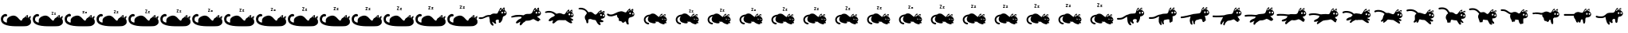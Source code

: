 SplineFontDB: 3.2
FontName: Ddystopian
FullName: Ddystopian
FamilyName: Ddystopian
Weight: Regular
Copyright: Copyright (c) 2023, Unknown
UComments: "2023-3-4: Created with FontForge (http://fontforge.org)"
Version: 001.000
ItalicAngle: 0
UnderlinePosition: -99.6094
UnderlineWidth: 49.8047
Ascent: 800
Descent: 200
InvalidEm: 0
LayerCount: 2
Layer: 0 0 "Back" 1
Layer: 1 0 "Fore" 0
XUID: [1021 49 -801721816 11776728]
StyleMap: 0x0000
FSType: 0
OS2Version: 0
OS2_WeightWidthSlopeOnly: 0
OS2_UseTypoMetrics: 1
CreationTime: 1677943094
ModificationTime: 1720214376
OS2TypoAscent: 0
OS2TypoAOffset: 1
OS2TypoDescent: 0
OS2TypoDOffset: 1
OS2TypoLinegap: 90
OS2WinAscent: 0
OS2WinAOffset: 1
OS2WinDescent: 0
OS2WinDOffset: 1
HheadAscent: 0
HheadAOffset: 1
HheadDescent: 0
HheadDOffset: 1
OS2Vendor: 'PfEd'
MarkAttachClasses: 1
DEI: 91125
LangName: 1033
Encoding: UnicodeFull
UnicodeInterp: none
NameList: AGL For New Fonts
DisplaySize: -48
AntiAlias: 1
FitToEm: 0
WinInfo: 58026 38 14
BeginPrivate: 0
EndPrivate
BeginChars: 1114118 51

StartChar: uniE000
Encoding: 57344 57344 0
Width: 1000
Flags: HW
HStem: 329.538 75.9349<129.127 224.554> 390 18<722 771> 458 18<692 737> 498 27<603 668> 600 27<563 623>
VStem: 563 103<498 524 600 627> 692 79<390 407 458 476>
LayerCount: 2
Fore
SplineSet
942.403320312 225.046875 m 1
 942.403320312 225.0390625 l 1
 963.426757812 201.896484375 972.690429688 187.018554688 972.681640625 121.96875 c 0
 972.681640625 40.353515625 866.364257812 7.673828125 866.364257812 7.673828125 c 2
 847.634765625 -13.0283203125 573.581054688 -7.177734375 524.301757812 -7.177734375 c 0
 475.0234375 -7.177734375 318.293945312 -7.1875 205.916015625 26.392578125 c 0
 93.5361328125 59.9716796875 27.490234375 110.182617188 27.490234375 219.603515625 c 0
 27.490234375 329.0234375 104.374023438 364.510742188 139.861328125 378.3125 c 0
 175.348632812 392.114257812 220.705078125 378.306640625 225.630859375 348.732421875 c 0
 230.559570312 319.158203125 205.912109375 307.328125 194.0859375 306.34375 c 0
 182.2578125 305.357421875 109.315429688 321.123046875 99.451171875 221.567382812 c 0
 89.587890625 122.010742188 211.823242188 109.197265625 211.823242188 109.197265625 c 1
 222.666015625 125.955078125 215.765625 143.697265625 215.765625 183.129882812 c 0
 215.779296875 230.966796875 249.279296875 287.626953125 356.729492188 321.142578125 c 0
 464.181640625 354.658203125 504.59375 308.328125 538.111328125 285.654296875 c 0
 571.629882812 262.982421875 667.25 120.043945312 688.935546875 187.873046875 c 0
 710.622070312 255.705078125 763.853515625 268.896484375 763.853515625 268.896484375 c 2
 794.412109375 309.3125 850.6015625 353.674804688 870.317382812 348.745117188 c 0
 890.034179688 343.814453125 869.330078125 268.896484375 869.330078125 268.896484375 c 1
 885.03125 264.884765625 l 1
 885.03125 264.884765625 961.189453125 337.630859375 965.935546875 312.793945312 c 0
 972.690429688 277.4609375 942.403320312 225.046875 942.403320312 225.046875 c 1
842.34375 277.456054688 m 1
 842.34375 277.456054688 852.252929688 307.182617188 842.34375 307.182617188 c 0
 832.434570312 307.182617188 804.232421875 277.456054688 804.232421875 277.456054688 c 1
 827.098632812 282.791992188 842.34375 277.456054688 842.34375 277.456054688 c 1
924.065429688 239.864257812 m 2
 924.067382812 239.864257812 l 1
 924.067382812 239.864257812 933.431640625 259.456054688 931.908203125 264.793945312 c 0
 930.384765625 270.130859375 907.768554688 251.587890625 907.768554688 251.587890625 c 1
 907.768554688 251.587890625 919.4921875 245.9609375 924.065429688 239.864257812 c 2
EndSplineSet
EndChar

StartChar: uniE001
Encoding: 57345 57345 1
Width: 1000
Flags: HW
HStem: 250 61<23.5469 189.788> 334 61<280.845 384>
VStem: 856 38<451.875 506.544> 893 22<566.422 613.231> 949 31<453.032 509.51>
LayerCount: 2
Fore
SplineSet
942.403320312 225.046875 m 1
 942.403320312 225.0390625 l 1
 963.426757812 201.896484375 972.690429688 187.018554688 972.681640625 121.96875 c 0
 972.681640625 40.353515625 866.364257812 7.673828125 866.364257812 7.673828125 c 2
 847.634765625 -13.0283203125 573.581054688 -7.177734375 524.301757812 -7.177734375 c 0
 475.0234375 -7.177734375 318.293945312 -7.1875 205.916015625 26.392578125 c 0
 93.5361328125 59.9716796875 27.490234375 110.182617188 27.490234375 219.603515625 c 0
 27.490234375 329.0234375 104.374023438 364.510742188 139.861328125 378.3125 c 0
 175.348632812 392.114257812 220.705078125 378.306640625 225.630859375 348.732421875 c 0
 230.559570312 319.158203125 205.912109375 307.328125 194.0859375 306.34375 c 0
 182.2578125 305.357421875 109.315429688 321.123046875 99.451171875 221.567382812 c 0
 89.587890625 122.010742188 211.823242188 109.197265625 211.823242188 109.197265625 c 1
 222.666015625 125.955078125 215.765625 143.697265625 215.765625 183.129882812 c 0
 215.779296875 230.966796875 249.279296875 287.626953125 356.729492188 321.142578125 c 0
 464.181640625 354.658203125 504.59375 308.328125 538.111328125 285.654296875 c 0
 571.629882812 262.982421875 667.25 120.043945312 688.935546875 187.873046875 c 0
 710.622070312 255.705078125 763.853515625 268.896484375 763.853515625 268.896484375 c 2
 794.412109375 309.3125 850.6015625 353.674804688 870.317382812 348.745117188 c 0
 890.034179688 343.814453125 869.330078125 268.896484375 869.330078125 268.896484375 c 1
 885.03125 264.884765625 l 1
 885.03125 264.884765625 961.189453125 337.630859375 965.935546875 312.793945312 c 0
 972.690429688 277.4609375 942.403320312 225.046875 942.403320312 225.046875 c 1
842.34375 277.456054688 m 1
 842.34375 277.456054688 852.252929688 307.182617188 842.34375 307.182617188 c 0
 832.434570312 307.182617188 804.232421875 277.456054688 804.232421875 277.456054688 c 1
 827.098632812 282.791992188 842.34375 277.456054688 842.34375 277.456054688 c 1
924.065429688 239.864257812 m 2
 924.067382812 239.864257812 l 1
 924.067382812 239.864257812 933.431640625 259.456054688 931.908203125 264.793945312 c 0
 930.384765625 270.130859375 907.768554688 251.587890625 907.768554688 251.587890625 c 1
 907.768554688 251.587890625 919.4921875 245.9609375 924.065429688 239.864257812 c 2
617.095703125 371.498046875 m 1
 652.817382812 424.823242188 l 1
 616.662109375 424.823242188 l 1
 616.662109375 442.1328125 l 1
 676.962890625 442.1328125 l 1
 676.962890625 429.529296875 l 1
 641.240234375 376.205078125 l 1
 677.395507812 376.205078125 l 1
 677.395507812 358.895507812 l 1
 617.095703125 358.895507812 l 1
 617.095703125 371.498046875 l 1
698.564453125 371.684570312 m 1
 725.560546875 406.357421875 l 1
 699.575195312 406.357421875 l 1
 699.575195312 423.666992188 l 1
 750.353515625 423.666992188 l 1
 750.353515625 410.615234375 l 1
 724.111328125 376.205078125 l 1
 751.364257812 376.205078125 l 1
 751.364257812 358.895507812 l 1
 698.564453125 358.895507812 l 1
 698.564453125 371.684570312 l 1
EndSplineSet
EndChar

StartChar: uniE002
Encoding: 57346 57346 2
Width: 1000
Flags: HW
VStem: 848 33<396.261 450.307>
LayerCount: 2
Fore
SplineSet
942.403320312 225.046875 m 1
 942.403320312 225.0390625 l 1
 963.426757812 201.896484375 972.690429688 187.018554688 972.681640625 121.96875 c 0
 972.681640625 40.353515625 866.364257812 7.673828125 866.364257812 7.673828125 c 2
 847.634765625 -13.0283203125 573.581054688 -7.177734375 524.301757812 -7.177734375 c 0
 475.0234375 -7.177734375 318.293945312 -7.1875 205.916015625 26.392578125 c 0
 93.5361328125 59.9716796875 27.490234375 110.182617188 27.490234375 219.603515625 c 0
 27.490234375 329.0234375 104.374023438 364.510742188 139.861328125 378.3125 c 0
 175.348632812 392.114257812 220.705078125 378.306640625 225.630859375 348.732421875 c 0
 230.559570312 319.158203125 205.912109375 307.328125 194.0859375 306.34375 c 0
 182.2578125 305.357421875 109.315429688 321.123046875 99.451171875 221.567382812 c 0
 89.587890625 122.010742188 211.823242188 109.197265625 211.823242188 109.197265625 c 1
 222.666015625 125.955078125 215.765625 143.697265625 215.765625 183.129882812 c 0
 215.779296875 230.966796875 249.279296875 287.626953125 356.729492188 321.142578125 c 0
 464.181640625 354.658203125 504.59375 308.328125 538.111328125 285.654296875 c 0
 571.629882812 262.982421875 667.25 120.043945312 688.935546875 187.873046875 c 0
 710.622070312 255.705078125 763.853515625 268.896484375 763.853515625 268.896484375 c 2
 794.412109375 309.3125 850.6015625 353.674804688 870.317382812 348.745117188 c 0
 890.034179688 343.814453125 869.330078125 268.896484375 869.330078125 268.896484375 c 1
 885.03125 264.884765625 l 1
 885.03125 264.884765625 961.189453125 337.630859375 965.935546875 312.793945312 c 0
 972.690429688 277.4609375 942.403320312 225.046875 942.403320312 225.046875 c 1
842.34375 277.456054688 m 1
 842.34375 277.456054688 852.252929688 307.182617188 842.34375 307.182617188 c 0
 832.434570312 307.182617188 804.232421875 277.456054688 804.232421875 277.456054688 c 1
 827.098632812 282.791992188 842.34375 277.456054688 842.34375 277.456054688 c 1
924.065429688 239.864257812 m 2
 924.067382812 239.864257812 l 1
 924.067382812 239.864257812 933.431640625 259.456054688 931.908203125 264.793945312 c 0
 930.384765625 270.130859375 907.768554688 251.587890625 907.768554688 251.587890625 c 1
 907.768554688 251.587890625 919.4921875 245.9609375 924.065429688 239.864257812 c 2
586.044921875 399.823242188 m 1
 622.9921875 454.9765625 l 1
 585.598632812 454.9765625 l 1
 585.598632812 472.529296875 l 1
 647.465820312 472.529296875 l 1
 647.465820312 459.7265625 l 1
 610.518554688 404.573242188 l 1
 647.912109375 404.573242188 l 1
 647.912109375 387.018554688 l 1
 586.044921875 387.018554688 l 1
 586.044921875 399.823242188 l 1
670.020507812 400.0078125 m 1
 697.998046875 435.942382812 l 1
 671.0625 435.942382812 l 1
 671.0625 453.497070312 l 1
 723.114257812 453.497070312 l 1
 723.114257812 440.236328125 l 1
 695.918945312 404.573242188 l 1
 724.15625 404.573242188 l 1
 724.15625 387.018554688 l 1
 670.020507812 387.018554688 l 1
 670.020507812 400.0078125 l 1
EndSplineSet
EndChar

StartChar: uniE003
Encoding: 57347 57347 3
Width: 1000
Flags: HW
VStem: 884 29<340.557 387.895>
LayerCount: 2
Fore
SplineSet
942.403320312 225.046875 m 1
 942.403320312 225.0390625 l 1
 963.426757812 201.896484375 972.690429688 187.018554688 972.681640625 121.96875 c 0
 972.681640625 40.353515625 866.364257812 7.673828125 866.364257812 7.673828125 c 2
 847.634765625 -13.0283203125 573.581054688 -7.177734375 524.301757812 -7.177734375 c 0
 475.0234375 -7.177734375 318.293945312 -7.1875 205.916015625 26.392578125 c 0
 93.5361328125 59.9716796875 27.490234375 110.182617188 27.490234375 219.603515625 c 0
 27.490234375 329.0234375 104.374023438 364.510742188 139.861328125 378.3125 c 0
 175.348632812 392.114257812 220.705078125 378.306640625 225.630859375 348.732421875 c 0
 230.559570312 319.158203125 205.912109375 307.328125 194.0859375 306.34375 c 0
 182.2578125 305.357421875 109.315429688 321.123046875 99.451171875 221.567382812 c 0
 89.587890625 122.010742188 211.823242188 109.197265625 211.823242188 109.197265625 c 1
 222.666015625 125.955078125 215.765625 143.697265625 215.765625 183.129882812 c 0
 215.779296875 230.966796875 249.279296875 287.626953125 356.729492188 321.142578125 c 0
 464.181640625 354.658203125 504.59375 308.328125 538.111328125 285.654296875 c 0
 571.629882812 262.982421875 667.25 120.043945312 688.935546875 187.873046875 c 0
 710.622070312 255.705078125 763.853515625 268.896484375 763.853515625 268.896484375 c 2
 794.412109375 309.3125 850.6015625 353.674804688 870.317382812 348.745117188 c 0
 890.034179688 343.814453125 869.330078125 268.896484375 869.330078125 268.896484375 c 1
 885.03125 264.884765625 l 1
 885.03125 264.884765625 961.189453125 337.630859375 965.935546875 312.793945312 c 0
 972.690429688 277.4609375 942.403320312 225.046875 942.403320312 225.046875 c 1
842.34375 277.456054688 m 1
 842.34375 277.456054688 852.252929688 307.182617188 842.34375 307.182617188 c 0
 832.434570312 307.182617188 804.232421875 277.456054688 804.232421875 277.456054688 c 1
 827.098632812 282.791992188 842.34375 277.456054688 842.34375 277.456054688 c 1
924.065429688 239.864257812 m 2
 924.067382812 239.864257812 l 1
 924.067382812 239.864257812 933.431640625 259.456054688 931.908203125 264.793945312 c 0
 930.384765625 270.130859375 907.768554688 251.587890625 907.768554688 251.587890625 c 1
 907.768554688 251.587890625 919.4921875 245.9609375 924.065429688 239.864257812 c 2
570.520507812 413.986328125 m 1
 608.080078125 470.052734375 l 1
 570.067382812 470.052734375 l 1
 570.067382812 487.729492188 l 1
 632.716796875 487.729492188 l 1
 632.716796875 474.825195312 l 1
 595.158203125 418.7578125 l 1
 633.169921875 418.7578125 l 1
 633.169921875 401.081054688 l 1
 570.520507812 401.081054688 l 1
 570.520507812 413.986328125 l 1
655.748046875 414.169921875 m 1
 684.216796875 450.736328125 l 1
 656.8046875 450.736328125 l 1
 656.8046875 468.411132812 l 1
 709.495117188 468.411132812 l 1
 709.495117188 455.046875 l 1
 681.822265625 418.7578125 l 1
 710.551757812 418.7578125 l 1
 710.551757812 401.081054688 l 1
 655.748046875 401.081054688 l 1
 655.748046875 414.169921875 l 1
EndSplineSet
EndChar

StartChar: uniE004
Encoding: 57348 57348 4
Width: 1000
Flags: HW
HStem: 520 53<140.688 316.533>
VStem: 384 64<84.5049 193.275> 874 30<317.812 352.641>
LayerCount: 2
Fore
SplineSet
942.403320312 225.046875 m 1
 942.403320312 225.0390625 l 1
 963.426757812 201.896484375 972.690429688 187.018554688 972.681640625 121.96875 c 0
 972.681640625 40.353515625 866.364257812 7.673828125 866.364257812 7.673828125 c 2
 847.634765625 -13.0283203125 573.581054688 -7.177734375 524.301757812 -7.177734375 c 0
 475.0234375 -7.177734375 318.293945312 -7.1875 205.916015625 26.392578125 c 0
 93.5361328125 59.9716796875 27.490234375 110.182617188 27.490234375 219.603515625 c 0
 27.490234375 329.0234375 104.374023438 364.510742188 139.861328125 378.3125 c 0
 175.348632812 392.114257812 220.705078125 378.306640625 225.630859375 348.732421875 c 0
 230.559570312 319.158203125 205.912109375 307.328125 194.0859375 306.34375 c 0
 182.2578125 305.357421875 109.315429688 321.123046875 99.451171875 221.567382812 c 0
 89.587890625 122.010742188 211.823242188 109.197265625 211.823242188 109.197265625 c 1
 222.666015625 125.955078125 215.765625 143.697265625 215.765625 183.129882812 c 0
 215.779296875 230.966796875 249.279296875 287.626953125 356.729492188 321.142578125 c 0
 464.181640625 354.658203125 504.59375 308.328125 538.111328125 285.654296875 c 0
 571.629882812 262.982421875 667.25 120.043945312 688.935546875 187.873046875 c 0
 710.622070312 255.705078125 763.853515625 268.896484375 763.853515625 268.896484375 c 2
 794.412109375 309.3125 850.6015625 353.674804688 870.317382812 348.745117188 c 0
 890.034179688 343.814453125 869.330078125 268.896484375 869.330078125 268.896484375 c 1
 885.03125 264.884765625 l 1
 885.03125 264.884765625 961.189453125 337.630859375 965.935546875 312.793945312 c 0
 972.690429688 277.4609375 942.403320312 225.046875 942.403320312 225.046875 c 1
842.34375 277.456054688 m 1
 842.34375 277.456054688 852.252929688 307.182617188 842.34375 307.182617188 c 0
 832.434570312 307.182617188 804.232421875 277.456054688 804.232421875 277.456054688 c 1
 827.098632812 282.791992188 842.34375 277.456054688 842.34375 277.456054688 c 1
924.065429688 239.864257812 m 2
 924.067382812 239.864257812 l 1
 924.067382812 239.864257812 933.431640625 259.456054688 931.908203125 264.793945312 c 0
 930.384765625 270.130859375 907.768554688 251.587890625 907.768554688 251.587890625 c 1
 907.768554688 251.587890625 919.4921875 245.9609375 924.065429688 239.864257812 c 2
554.994140625 428.1484375 m 1
 593.166992188 485.129882812 l 1
 554.534179688 485.129882812 l 1
 554.534179688 502.927734375 l 1
 617.96875 502.927734375 l 1
 617.96875 489.924804688 l 1
 579.796875 432.942382812 l 1
 618.427734375 432.942382812 l 1
 618.427734375 415.143554688 l 1
 554.994140625 415.143554688 l 1
 554.994140625 428.1484375 l 1
641.4765625 428.333007812 m 1
 670.435546875 465.528320312 l 1
 642.548828125 465.528320312 l 1
 642.548828125 483.326171875 l 1
 695.876953125 483.326171875 l 1
 695.876953125 469.857421875 l 1
 667.724609375 432.942382812 l 1
 696.948242188 432.942382812 l 1
 696.948242188 415.143554688 l 1
 641.4765625 415.143554688 l 1
 641.4765625 428.333007812 l 1
EndSplineSet
EndChar

StartChar: uniE005
Encoding: 57349 57349 5
Width: 1000
Flags: HW
VStem: 648 62<52.8092 134.354> 787 36<372.627 411.056> 871 23<361.369 407.939>
LayerCount: 2
Fore
SplineSet
942.403320312 225.046875 m 1
 942.403320312 225.0390625 l 1
 963.426757812 201.896484375 972.690429688 187.018554688 972.681640625 121.96875 c 0
 972.681640625 40.353515625 866.364257812 7.673828125 866.364257812 7.673828125 c 2
 847.634765625 -13.0283203125 573.581054688 -7.177734375 524.301757812 -7.177734375 c 0
 475.0234375 -7.177734375 318.293945312 -7.1875 205.916015625 26.392578125 c 0
 93.5361328125 59.9716796875 27.490234375 110.182617188 27.490234375 219.603515625 c 0
 27.490234375 329.0234375 104.374023438 364.510742188 139.861328125 378.3125 c 0
 175.348632812 392.114257812 220.705078125 378.306640625 225.630859375 348.732421875 c 0
 230.559570312 319.158203125 205.912109375 307.328125 194.0859375 306.34375 c 0
 182.2578125 305.357421875 109.315429688 321.123046875 99.451171875 221.567382812 c 0
 89.587890625 122.010742188 211.823242188 109.197265625 211.823242188 109.197265625 c 1
 222.666015625 125.955078125 215.765625 143.697265625 215.765625 183.129882812 c 0
 215.779296875 230.966796875 249.279296875 287.626953125 356.729492188 321.142578125 c 0
 464.181640625 354.658203125 504.59375 308.328125 538.111328125 285.654296875 c 0
 571.629882812 262.982421875 667.25 120.043945312 688.935546875 187.873046875 c 0
 710.622070312 255.705078125 763.853515625 268.896484375 763.853515625 268.896484375 c 2
 794.412109375 309.3125 850.6015625 353.674804688 870.317382812 348.745117188 c 0
 890.034179688 343.814453125 869.330078125 268.896484375 869.330078125 268.896484375 c 1
 885.03125 264.884765625 l 1
 885.03125 264.884765625 961.189453125 337.630859375 965.935546875 312.793945312 c 0
 972.690429688 277.4609375 942.403320312 225.046875 942.403320312 225.046875 c 1
842.34375 277.456054688 m 1
 842.34375 277.456054688 852.252929688 307.182617188 842.34375 307.182617188 c 0
 832.434570312 307.182617188 804.232421875 277.456054688 804.232421875 277.456054688 c 1
 827.098632812 282.791992188 842.34375 277.456054688 842.34375 277.456054688 c 1
924.065429688 239.864257812 m 2
 924.067382812 239.864257812 l 1
 924.067382812 239.864257812 933.431640625 259.456054688 931.908203125 264.793945312 c 0
 930.384765625 270.130859375 907.768554688 251.587890625 907.768554688 251.587890625 c 1
 907.768554688 251.587890625 919.4921875 245.9609375 924.065429688 239.864257812 c 2
539.466796875 442.310546875 m 1
 578.252929688 500.208007812 l 1
 539.001953125 500.208007812 l 1
 539.001953125 518.127929688 l 1
 603.21875 518.127929688 l 1
 603.21875 505.0234375 l 1
 564.434570312 447.126953125 l 1
 603.685546875 447.126953125 l 1
 603.685546875 429.206054688 l 1
 539.466796875 429.206054688 l 1
 539.466796875 442.310546875 l 1
627.203125 442.495117188 m 1
 656.653320312 480.322265625 l 1
 628.291015625 480.322265625 l 1
 628.291015625 498.240234375 l 1
 682.254882812 498.240234375 l 1
 682.254882812 484.668945312 l 1
 653.626953125 447.126953125 l 1
 683.341796875 447.126953125 l 1
 683.341796875 429.206054688 l 1
 627.203125 429.206054688 l 1
 627.203125 442.495117188 l 1
EndSplineSet
EndChar

StartChar: uniE006
Encoding: 57350 57350 6
Width: 1000
Flags: H
LayerCount: 2
Fore
SplineSet
942.403320312 225.046875 m 1
 942.403320312 225.0390625 l 1
 963.426757812 201.896484375 972.690429688 187.018554688 972.681640625 121.96875 c 0
 972.681640625 40.353515625 866.364257812 7.673828125 866.364257812 7.673828125 c 2
 847.634765625 -13.0283203125 573.581054688 -7.177734375 524.301757812 -7.177734375 c 0
 475.0234375 -7.177734375 318.293945312 -7.1875 205.916015625 26.392578125 c 0
 93.5361328125 59.9716796875 27.490234375 110.182617188 27.490234375 219.603515625 c 0
 27.490234375 329.0234375 104.374023438 364.510742188 139.861328125 378.3125 c 0
 175.348632812 392.114257812 220.705078125 378.306640625 225.630859375 348.732421875 c 0
 230.559570312 319.158203125 205.912109375 307.328125 194.0859375 306.34375 c 0
 182.2578125 305.357421875 109.315429688 321.123046875 99.451171875 221.567382812 c 0
 89.587890625 122.010742188 211.823242188 109.197265625 211.823242188 109.197265625 c 1
 222.666015625 125.955078125 215.765625 143.697265625 215.765625 183.129882812 c 0
 215.779296875 230.966796875 249.279296875 287.626953125 356.729492188 321.142578125 c 0
 464.181640625 354.658203125 504.59375 308.328125 538.111328125 285.654296875 c 0
 571.629882812 262.982421875 667.25 120.043945312 688.935546875 187.873046875 c 0
 710.622070312 255.705078125 763.853515625 268.896484375 763.853515625 268.896484375 c 2
 794.412109375 309.3125 850.6015625 353.674804688 870.317382812 348.745117188 c 0
 890.034179688 343.814453125 869.330078125 268.896484375 869.330078125 268.896484375 c 1
 885.03125 264.884765625 l 1
 885.03125 264.884765625 961.189453125 337.630859375 965.935546875 312.793945312 c 0
 972.690429688 277.4609375 942.403320312 225.046875 942.403320312 225.046875 c 1
842.34375 277.456054688 m 1
 842.34375 277.456054688 852.252929688 307.182617188 842.34375 307.182617188 c 0
 832.434570312 307.182617188 804.232421875 277.456054688 804.232421875 277.456054688 c 1
 827.098632812 282.791992188 842.34375 277.456054688 842.34375 277.456054688 c 1
924.065429688 239.864257812 m 2
 924.067382812 239.864257812 l 1
 924.067382812 239.864257812 933.431640625 259.456054688 931.908203125 264.793945312 c 0
 930.384765625 270.130859375 907.768554688 251.587890625 907.768554688 251.587890625 c 1
 907.768554688 251.587890625 919.4921875 245.9609375 924.065429688 239.864257812 c 2
523.947265625 456.473632812 m 1
 563.345703125 515.284179688 l 1
 523.473632812 515.284179688 l 1
 523.473632812 533.326171875 l 1
 588.474609375 533.326171875 l 1
 588.474609375 520.122070312 l 1
 549.078125 461.310546875 l 1
 588.948242188 461.310546875 l 1
 588.948242188 443.268554688 l 1
 523.947265625 443.268554688 l 1
 523.947265625 456.473632812 l 1
612.935546875 456.658203125 m 1
 642.876953125 495.114257812 l 1
 614.0390625 495.114257812 l 1
 614.0390625 513.15625 l 1
 668.640625 513.15625 l 1
 668.640625 499.478515625 l 1
 639.534179688 461.310546875 l 1
 669.744140625 461.310546875 l 1
 669.744140625 443.268554688 l 1
 612.935546875 443.268554688 l 1
 612.935546875 456.658203125 l 1
EndSplineSet
EndChar

StartChar: uniE007
Encoding: 57351 57351 7
Width: 1000
Flags: H
LayerCount: 2
Fore
SplineSet
942.403320312 225.046875 m 1
 942.403320312 225.0390625 l 1
 963.426757812 201.896484375 972.690429688 187.018554688 972.681640625 121.96875 c 0
 972.681640625 40.353515625 866.364257812 7.673828125 866.364257812 7.673828125 c 2
 847.634765625 -13.0283203125 573.581054688 -7.177734375 524.301757812 -7.177734375 c 0
 475.0234375 -7.177734375 318.293945312 -7.1875 205.916015625 26.392578125 c 0
 93.5361328125 59.9716796875 27.490234375 110.182617188 27.490234375 219.603515625 c 0
 27.490234375 329.0234375 104.374023438 364.510742188 139.861328125 378.3125 c 0
 175.348632812 392.114257812 220.705078125 378.306640625 225.630859375 348.732421875 c 0
 230.559570312 319.158203125 205.912109375 307.328125 194.0859375 306.34375 c 0
 182.2578125 305.357421875 109.315429688 321.123046875 99.451171875 221.567382812 c 0
 89.587890625 122.010742188 211.823242188 109.197265625 211.823242188 109.197265625 c 1
 222.666015625 125.955078125 215.765625 143.697265625 215.765625 183.129882812 c 0
 215.779296875 230.966796875 249.279296875 287.626953125 356.729492188 321.142578125 c 0
 464.181640625 354.658203125 504.59375 308.328125 538.111328125 285.654296875 c 0
 571.629882812 262.982421875 667.25 120.043945312 688.935546875 187.873046875 c 0
 710.622070312 255.705078125 763.853515625 268.896484375 763.853515625 268.896484375 c 2
 794.412109375 309.3125 850.6015625 353.674804688 870.317382812 348.745117188 c 0
 890.034179688 343.814453125 869.330078125 268.896484375 869.330078125 268.896484375 c 1
 885.03125 264.884765625 l 1
 885.03125 264.884765625 961.189453125 337.630859375 965.935546875 312.793945312 c 0
 972.690429688 277.4609375 942.403320312 225.046875 942.403320312 225.046875 c 1
842.34375 277.456054688 m 1
 842.34375 277.456054688 852.252929688 307.182617188 842.34375 307.182617188 c 0
 832.434570312 307.182617188 804.232421875 277.456054688 804.232421875 277.456054688 c 1
 827.098632812 282.791992188 842.34375 277.456054688 842.34375 277.456054688 c 1
924.065429688 239.864257812 m 2
 924.067382812 239.864257812 l 1
 924.067382812 239.864257812 933.431640625 259.456054688 931.908203125 264.793945312 c 0
 930.384765625 270.130859375 907.768554688 251.587890625 907.768554688 251.587890625 c 1
 907.768554688 251.587890625 919.4921875 245.9609375 924.065429688 239.864257812 c 2
508.419921875 470.635742188 m 1
 548.4296875 530.361328125 l 1
 507.940429688 530.361328125 l 1
 507.940429688 548.525390625 l 1
 573.724609375 548.525390625 l 1
 573.724609375 535.221679688 l 1
 533.715820312 475.497070312 l 1
 574.205078125 475.497070312 l 1
 574.205078125 457.333007812 l 1
 508.419921875 457.333007812 l 1
 508.419921875 470.635742188 l 1
598.662109375 470.8203125 m 1
 629.09375 509.90625 l 1
 599.78125 509.90625 l 1
 599.78125 528.0703125 l 1
 655.018554688 528.0703125 l 1
 655.018554688 514.2890625 l 1
 625.435546875 475.497070312 l 1
 656.137695312 475.497070312 l 1
 656.137695312 457.333007812 l 1
 598.662109375 457.333007812 l 1
 598.662109375 470.8203125 l 1
EndSplineSet
EndChar

StartChar: uniE008
Encoding: 57352 57352 8
Width: 1000
Flags: H
LayerCount: 2
Fore
SplineSet
942.403320312 225.046875 m 1
 942.403320312 225.0390625 l 1
 963.426757812 201.896484375 972.690429688 187.018554688 972.681640625 121.96875 c 0
 972.681640625 40.353515625 866.364257812 7.673828125 866.364257812 7.673828125 c 2
 847.634765625 -13.0283203125 573.581054688 -7.177734375 524.301757812 -7.177734375 c 0
 475.0234375 -7.177734375 318.293945312 -7.1875 205.916015625 26.392578125 c 0
 93.5361328125 59.9716796875 27.490234375 110.182617188 27.490234375 219.603515625 c 0
 27.490234375 329.0234375 104.374023438 364.510742188 139.861328125 378.3125 c 0
 175.348632812 392.114257812 220.705078125 378.306640625 225.630859375 348.732421875 c 0
 230.559570312 319.158203125 205.912109375 307.328125 194.0859375 306.34375 c 0
 182.2578125 305.357421875 109.315429688 321.123046875 99.451171875 221.567382812 c 0
 89.587890625 122.010742188 211.823242188 109.197265625 211.823242188 109.197265625 c 1
 222.666015625 125.955078125 215.765625 143.697265625 215.765625 183.129882812 c 0
 215.779296875 230.966796875 249.279296875 287.626953125 356.729492188 321.142578125 c 0
 464.181640625 354.658203125 504.59375 308.328125 538.111328125 285.654296875 c 0
 571.629882812 262.982421875 667.25 120.043945312 688.935546875 187.873046875 c 0
 710.622070312 255.705078125 763.853515625 268.896484375 763.853515625 268.896484375 c 2
 794.412109375 309.3125 850.6015625 353.674804688 870.317382812 348.745117188 c 0
 890.034179688 343.814453125 869.330078125 268.896484375 869.330078125 268.896484375 c 1
 885.03125 264.884765625 l 1
 885.03125 264.884765625 961.189453125 337.630859375 965.935546875 312.793945312 c 0
 972.690429688 277.4609375 942.403320312 225.046875 942.403320312 225.046875 c 1
842.34375 277.456054688 m 1
 842.34375 277.456054688 852.252929688 307.182617188 842.34375 307.182617188 c 0
 832.434570312 307.182617188 804.232421875 277.456054688 804.232421875 277.456054688 c 1
 827.098632812 282.791992188 842.34375 277.456054688 842.34375 277.456054688 c 1
924.065429688 239.864257812 m 2
 924.067382812 239.864257812 l 1
 924.067382812 239.864257812 933.431640625 259.456054688 931.908203125 264.793945312 c 0
 930.384765625 270.130859375 907.768554688 251.587890625 907.768554688 251.587890625 c 1
 907.768554688 251.587890625 919.4921875 245.9609375 924.065429688 239.864257812 c 2
492.893554688 484.796875 m 1
 533.515625 545.4375 l 1
 492.408203125 545.4375 l 1
 492.408203125 563.723632812 l 1
 558.974609375 563.723632812 l 1
 558.974609375 550.3203125 l 1
 518.353515625 489.6796875 l 1
 559.4609375 489.6796875 l 1
 559.4609375 471.393554688 l 1
 492.893554688 471.393554688 l 1
 492.893554688 484.796875 l 1
584.388671875 484.982421875 m 1
 615.3125 524.698242188 l 1
 585.5234375 524.698242188 l 1
 585.5234375 542.984375 l 1
 641.3984375 542.984375 l 1
 641.3984375 529.099609375 l 1
 611.337890625 489.6796875 l 1
 642.533203125 489.6796875 l 1
 642.533203125 471.393554688 l 1
 584.388671875 471.393554688 l 1
 584.388671875 484.982421875 l 1
EndSplineSet
EndChar

StartChar: uniE009
Encoding: 57353 57353 9
Width: 1000
Flags: H
LayerCount: 2
Fore
SplineSet
942.403320312 225.046875 m 1
 942.403320312 225.0390625 l 1
 963.426757812 201.896484375 972.690429688 187.018554688 972.681640625 121.96875 c 0
 972.681640625 40.353515625 866.364257812 7.673828125 866.364257812 7.673828125 c 2
 847.634765625 -13.0283203125 573.581054688 -7.177734375 524.301757812 -7.177734375 c 0
 475.0234375 -7.177734375 318.293945312 -7.1875 205.916015625 26.392578125 c 0
 93.5361328125 59.9716796875 27.490234375 110.182617188 27.490234375 219.603515625 c 0
 27.490234375 329.0234375 104.374023438 364.510742188 139.861328125 378.3125 c 0
 175.348632812 392.114257812 220.705078125 378.306640625 225.630859375 348.732421875 c 0
 230.559570312 319.158203125 205.912109375 307.328125 194.0859375 306.34375 c 0
 182.2578125 305.357421875 109.315429688 321.123046875 99.451171875 221.567382812 c 0
 89.587890625 122.010742188 211.823242188 109.197265625 211.823242188 109.197265625 c 1
 222.666015625 125.955078125 215.765625 143.697265625 215.765625 183.129882812 c 0
 215.779296875 230.966796875 249.279296875 287.626953125 356.729492188 321.142578125 c 0
 464.181640625 354.658203125 504.59375 308.328125 538.111328125 285.654296875 c 0
 571.629882812 262.982421875 667.25 120.043945312 688.935546875 187.873046875 c 0
 710.622070312 255.705078125 763.853515625 268.896484375 763.853515625 268.896484375 c 2
 794.412109375 309.3125 850.6015625 353.674804688 870.317382812 348.745117188 c 0
 890.034179688 343.814453125 869.330078125 268.896484375 869.330078125 268.896484375 c 1
 885.03125 264.884765625 l 1
 885.03125 264.884765625 961.189453125 337.630859375 965.935546875 312.793945312 c 0
 972.690429688 277.4609375 942.403320312 225.046875 942.403320312 225.046875 c 1
842.34375 277.456054688 m 1
 842.34375 277.456054688 852.252929688 307.182617188 842.34375 307.182617188 c 0
 832.434570312 307.182617188 804.232421875 277.456054688 804.232421875 277.456054688 c 1
 827.098632812 282.791992188 842.34375 277.456054688 842.34375 277.456054688 c 1
924.065429688 239.864257812 m 2
 924.067382812 239.864257812 l 1
 924.067382812 239.864257812 933.431640625 259.456054688 931.908203125 264.793945312 c 0
 930.384765625 270.130859375 907.768554688 251.587890625 907.768554688 251.587890625 c 1
 907.768554688 251.587890625 919.4921875 245.9609375 924.065429688 239.864257812 c 2
477.3671875 498.9609375 m 1
 518.6015625 560.513671875 l 1
 476.873046875 560.513671875 l 1
 476.873046875 578.923828125 l 1
 544.224609375 578.923828125 l 1
 544.224609375 565.419921875 l 1
 502.990234375 503.865234375 l 1
 544.71875 503.865234375 l 1
 544.71875 485.458007812 l 1
 477.3671875 485.458007812 l 1
 477.3671875 498.9609375 l 1
570.115234375 499.145507812 m 1
 601.529296875 539.4921875 l 1
 571.265625 539.4921875 l 1
 571.265625 557.900390625 l 1
 627.778320312 557.900390625 l 1
 627.778320312 543.909179688 l 1
 597.240234375 503.865234375 l 1
 628.927734375 503.865234375 l 1
 628.927734375 485.458007812 l 1
 570.115234375 485.458007812 l 1
 570.115234375 499.145507812 l 1
EndSplineSet
EndChar

StartChar: uniE00A
Encoding: 57354 57354 10
Width: 1000
Flags: H
LayerCount: 2
Fore
SplineSet
942.403320312 225.046875 m 1
 942.403320312 225.0390625 l 1
 963.426757812 201.896484375 972.690429688 187.018554688 972.681640625 121.96875 c 0
 972.681640625 40.353515625 866.364257812 7.673828125 866.364257812 7.673828125 c 2
 847.634765625 -13.0283203125 573.581054688 -7.177734375 524.301757812 -7.177734375 c 0
 475.0234375 -7.177734375 318.293945312 -7.1875 205.916015625 26.392578125 c 0
 93.5361328125 59.9716796875 27.490234375 110.182617188 27.490234375 219.603515625 c 0
 27.490234375 329.0234375 104.374023438 364.510742188 139.861328125 378.3125 c 0
 175.348632812 392.114257812 220.705078125 378.306640625 225.630859375 348.732421875 c 0
 230.559570312 319.158203125 205.912109375 307.328125 194.0859375 306.34375 c 0
 182.2578125 305.357421875 109.315429688 321.123046875 99.451171875 221.567382812 c 0
 89.587890625 122.010742188 211.823242188 109.197265625 211.823242188 109.197265625 c 1
 222.666015625 125.955078125 215.765625 143.697265625 215.765625 183.129882812 c 0
 215.779296875 230.966796875 249.279296875 287.626953125 356.729492188 321.142578125 c 0
 464.181640625 354.658203125 504.59375 308.328125 538.111328125 285.654296875 c 0
 571.629882812 262.982421875 667.25 120.043945312 688.935546875 187.873046875 c 0
 710.622070312 255.705078125 763.853515625 268.896484375 763.853515625 268.896484375 c 2
 794.412109375 309.3125 850.6015625 353.674804688 870.317382812 348.745117188 c 0
 890.034179688 343.814453125 869.330078125 268.896484375 869.330078125 268.896484375 c 1
 885.03125 264.884765625 l 1
 885.03125 264.884765625 961.189453125 337.630859375 965.935546875 312.793945312 c 0
 972.690429688 277.4609375 942.403320312 225.046875 942.403320312 225.046875 c 1
842.34375 277.456054688 m 1
 842.34375 277.456054688 852.252929688 307.182617188 842.34375 307.182617188 c 0
 832.434570312 307.182617188 804.232421875 277.456054688 804.232421875 277.456054688 c 1
 827.098632812 282.791992188 842.34375 277.456054688 842.34375 277.456054688 c 1
924.065429688 239.864257812 m 2
 924.067382812 239.864257812 l 1
 924.067382812 239.864257812 933.431640625 259.456054688 931.908203125 264.793945312 c 0
 930.384765625 270.130859375 907.768554688 251.587890625 907.768554688 251.587890625 c 1
 907.768554688 251.587890625 919.4921875 245.9609375 924.065429688 239.864257812 c 2
461.845703125 513.122070312 m 1
 503.693359375 575.590820312 l 1
 461.346679688 575.590820312 l 1
 461.346679688 594.122070312 l 1
 529.481445312 594.122070312 l 1
 529.481445312 580.518554688 l 1
 487.6328125 518.049804688 l 1
 529.981445312 518.049804688 l 1
 529.981445312 499.518554688 l 1
 461.845703125 499.518554688 l 1
 461.845703125 513.122070312 l 1
555.848632812 513.307617188 m 1
 587.752929688 554.284179688 l 1
 557.013671875 554.284179688 l 1
 557.013671875 572.814453125 l 1
 614.162109375 572.814453125 l 1
 614.162109375 558.720703125 l 1
 583.1484375 518.049804688 l 1
 615.328125 518.049804688 l 1
 615.328125 499.518554688 l 1
 555.848632812 499.518554688 l 1
 555.848632812 513.307617188 l 1
EndSplineSet
EndChar

StartChar: uniE00B
Encoding: 57355 57355 11
Width: 1000
Flags: H
LayerCount: 2
Fore
SplineSet
942.403320312 225.046875 m 1
 942.403320312 225.0390625 l 1
 963.426757812 201.896484375 972.690429688 187.018554688 972.681640625 121.96875 c 0
 972.681640625 40.353515625 866.364257812 7.673828125 866.364257812 7.673828125 c 2
 847.634765625 -13.0283203125 573.581054688 -7.177734375 524.301757812 -7.177734375 c 0
 475.0234375 -7.177734375 318.293945312 -7.1875 205.916015625 26.392578125 c 0
 93.5361328125 59.9716796875 27.490234375 110.182617188 27.490234375 219.603515625 c 0
 27.490234375 329.0234375 104.374023438 364.510742188 139.861328125 378.3125 c 0
 175.348632812 392.114257812 220.705078125 378.306640625 225.630859375 348.732421875 c 0
 230.559570312 319.158203125 205.912109375 307.328125 194.0859375 306.34375 c 0
 182.2578125 305.357421875 109.315429688 321.123046875 99.451171875 221.567382812 c 0
 89.587890625 122.010742188 211.823242188 109.197265625 211.823242188 109.197265625 c 1
 222.666015625 125.955078125 215.765625 143.697265625 215.765625 183.129882812 c 0
 215.779296875 230.966796875 249.279296875 287.626953125 356.729492188 321.142578125 c 0
 464.181640625 354.658203125 504.59375 308.328125 538.111328125 285.654296875 c 0
 571.629882812 262.982421875 667.25 120.043945312 688.935546875 187.873046875 c 0
 710.622070312 255.705078125 763.853515625 268.896484375 763.853515625 268.896484375 c 2
 794.412109375 309.3125 850.6015625 353.674804688 870.317382812 348.745117188 c 0
 890.034179688 343.814453125 869.330078125 268.896484375 869.330078125 268.896484375 c 1
 885.03125 264.884765625 l 1
 885.03125 264.884765625 961.189453125 337.630859375 965.935546875 312.793945312 c 0
 972.690429688 277.4609375 942.403320312 225.046875 942.403320312 225.046875 c 1
842.34375 277.456054688 m 1
 842.34375 277.456054688 852.252929688 307.182617188 842.34375 307.182617188 c 0
 832.434570312 307.182617188 804.232421875 277.456054688 804.232421875 277.456054688 c 1
 827.098632812 282.791992188 842.34375 277.456054688 842.34375 277.456054688 c 1
924.065429688 239.864257812 m 2
 924.067382812 239.864257812 l 1
 924.067382812 239.864257812 933.431640625 259.456054688 931.908203125 264.793945312 c 0
 930.384765625 270.130859375 907.768554688 251.587890625 907.768554688 251.587890625 c 1
 907.768554688 251.587890625 919.4921875 245.9609375 924.065429688 239.864257812 c 2
461.845703125 513.122070312 m 1
 503.693359375 575.590820312 l 1
 461.346679688 575.590820312 l 1
 461.346679688 594.122070312 l 1
 529.481445312 594.122070312 l 1
 529.481445312 580.518554688 l 1
 487.6328125 518.049804688 l 1
 529.981445312 518.049804688 l 1
 529.981445312 499.518554688 l 1
 461.845703125 499.518554688 l 1
 461.845703125 513.122070312 l 1
555.848632812 513.307617188 m 1
 587.752929688 554.284179688 l 1
 557.013671875 554.284179688 l 1
 557.013671875 572.814453125 l 1
 614.162109375 572.814453125 l 1
 614.162109375 558.720703125 l 1
 583.1484375 518.049804688 l 1
 615.328125 518.049804688 l 1
 615.328125 499.518554688 l 1
 555.848632812 499.518554688 l 1
 555.848632812 513.307617188 l 1
EndSplineSet
EndChar

StartChar: uniE00C
Encoding: 57356 57356 12
Width: 1000
Flags: H
LayerCount: 2
Fore
SplineSet
942.403320312 225.046875 m 1
 942.403320312 225.0390625 l 1
 963.426757812 201.896484375 972.690429688 187.018554688 972.681640625 121.96875 c 0
 972.681640625 40.353515625 866.364257812 7.673828125 866.364257812 7.673828125 c 2
 847.634765625 -13.0283203125 573.581054688 -7.177734375 524.301757812 -7.177734375 c 0
 475.0234375 -7.177734375 318.293945312 -7.1875 205.916015625 26.392578125 c 0
 93.5361328125 59.9716796875 27.490234375 110.182617188 27.490234375 219.603515625 c 0
 27.490234375 329.0234375 104.374023438 364.510742188 139.861328125 378.3125 c 0
 175.348632812 392.114257812 220.705078125 378.306640625 225.630859375 348.732421875 c 0
 230.559570312 319.158203125 205.912109375 307.328125 194.0859375 306.34375 c 0
 182.2578125 305.357421875 109.315429688 321.123046875 99.451171875 221.567382812 c 0
 89.587890625 122.010742188 211.823242188 109.197265625 211.823242188 109.197265625 c 1
 222.666015625 125.955078125 215.765625 143.697265625 215.765625 183.129882812 c 0
 215.779296875 230.966796875 249.279296875 287.626953125 356.729492188 321.142578125 c 0
 464.181640625 354.658203125 504.59375 308.328125 538.111328125 285.654296875 c 0
 571.629882812 262.982421875 667.25 120.043945312 688.935546875 187.873046875 c 0
 710.622070312 255.705078125 763.853515625 268.896484375 763.853515625 268.896484375 c 2
 794.412109375 309.3125 850.6015625 353.674804688 870.317382812 348.745117188 c 0
 890.034179688 343.814453125 869.330078125 268.896484375 869.330078125 268.896484375 c 1
 885.03125 264.884765625 l 1
 885.03125 264.884765625 961.189453125 337.630859375 965.935546875 312.793945312 c 0
 972.690429688 277.4609375 942.403320312 225.046875 942.403320312 225.046875 c 1
842.34375 277.456054688 m 1
 842.34375 277.456054688 852.252929688 307.182617188 842.34375 307.182617188 c 0
 832.434570312 307.182617188 804.232421875 277.456054688 804.232421875 277.456054688 c 1
 827.098632812 282.791992188 842.34375 277.456054688 842.34375 277.456054688 c 1
924.065429688 239.864257812 m 2
 924.067382812 239.864257812 l 1
 924.067382812 239.864257812 933.431640625 259.456054688 931.908203125 264.793945312 c 0
 930.384765625 270.130859375 907.768554688 251.587890625 907.768554688 251.587890625 c 1
 907.768554688 251.587890625 919.4921875 245.9609375 924.065429688 239.864257812 c 2
446.318359375 527.286132812 m 1
 488.779296875 590.668945312 l 1
 445.8125 590.668945312 l 1
 445.8125 609.3203125 l 1
 514.731445312 609.3203125 l 1
 514.731445312 595.6171875 l 1
 472.270507812 532.234375 l 1
 515.237304688 532.234375 l 1
 515.237304688 513.583007812 l 1
 446.318359375 513.583007812 l 1
 446.318359375 527.286132812 l 1
541.575195312 527.470703125 m 1
 573.970703125 569.078125 l 1
 542.755859375 569.078125 l 1
 542.755859375 587.729492188 l 1
 600.541992188 587.729492188 l 1
 600.541992188 573.53125 l 1
 569.049804688 532.234375 l 1
 601.723632812 532.234375 l 1
 601.723632812 513.583007812 l 1
 541.575195312 513.583007812 l 1
 541.575195312 527.470703125 l 1
EndSplineSet
EndChar

StartChar: uniE00D
Encoding: 57357 57357 13
Width: 1000
Flags: H
LayerCount: 2
Fore
SplineSet
942.403320312 225.046875 m 1
 942.403320312 225.0390625 l 1
 963.426757812 201.896484375 972.690429688 187.018554688 972.681640625 121.96875 c 0
 972.681640625 40.353515625 866.364257812 7.673828125 866.364257812 7.673828125 c 2
 847.634765625 -13.0283203125 573.581054688 -7.177734375 524.301757812 -7.177734375 c 0
 475.0234375 -7.177734375 318.293945312 -7.1875 205.916015625 26.392578125 c 0
 93.5361328125 59.9716796875 27.490234375 110.182617188 27.490234375 219.603515625 c 0
 27.490234375 329.0234375 104.374023438 364.510742188 139.861328125 378.3125 c 0
 175.348632812 392.114257812 220.705078125 378.306640625 225.630859375 348.732421875 c 0
 230.559570312 319.158203125 205.912109375 307.328125 194.0859375 306.34375 c 0
 182.2578125 305.357421875 109.315429688 321.123046875 99.451171875 221.567382812 c 0
 89.587890625 122.010742188 211.823242188 109.197265625 211.823242188 109.197265625 c 1
 222.666015625 125.955078125 215.765625 143.697265625 215.765625 183.129882812 c 0
 215.779296875 230.966796875 249.279296875 287.626953125 356.729492188 321.142578125 c 0
 464.181640625 354.658203125 504.59375 308.328125 538.111328125 285.654296875 c 0
 571.629882812 262.982421875 667.25 120.043945312 688.935546875 187.873046875 c 0
 710.622070312 255.705078125 763.853515625 268.896484375 763.853515625 268.896484375 c 2
 794.412109375 309.3125 850.6015625 353.674804688 870.317382812 348.745117188 c 0
 890.034179688 343.814453125 869.330078125 268.896484375 869.330078125 268.896484375 c 1
 885.03125 264.884765625 l 1
 885.03125 264.884765625 961.189453125 337.630859375 965.935546875 312.793945312 c 0
 972.690429688 277.4609375 942.403320312 225.046875 942.403320312 225.046875 c 1
842.34375 277.456054688 m 1
 842.34375 277.456054688 852.252929688 307.182617188 842.34375 307.182617188 c 0
 832.434570312 307.182617188 804.232421875 277.456054688 804.232421875 277.456054688 c 1
 827.098632812 282.791992188 842.34375 277.456054688 842.34375 277.456054688 c 1
924.065429688 239.864257812 m 2
 924.067382812 239.864257812 l 1
 924.067382812 239.864257812 933.431640625 259.456054688 931.908203125 264.793945312 c 0
 930.384765625 270.130859375 907.768554688 251.587890625 907.768554688 251.587890625 c 1
 907.768554688 251.587890625 919.4921875 245.9609375 924.065429688 239.864257812 c 2
430.791992188 541.447265625 m 1
 473.865234375 605.745117188 l 1
 430.279296875 605.745117188 l 1
 430.279296875 624.518554688 l 1
 499.981445312 624.518554688 l 1
 499.981445312 610.716796875 l 1
 456.908203125 546.418945312 l 1
 500.494140625 546.418945312 l 1
 500.494140625 527.643554688 l 1
 430.791992188 527.643554688 l 1
 430.791992188 541.447265625 l 1
527.301757812 541.630859375 m 1
 560.1875 583.870117188 l 1
 528.498046875 583.870117188 l 1
 528.498046875 602.643554688 l 1
 586.921875 602.643554688 l 1
 586.921875 588.340820312 l 1
 554.951171875 546.418945312 l 1
 588.1171875 546.418945312 l 1
 588.1171875 527.643554688 l 1
 527.301757812 527.643554688 l 1
 527.301757812 541.630859375 l 1
EndSplineSet
EndChar

StartChar: uniE00E
Encoding: 57358 57358 14
Width: 1000
Flags: H
LayerCount: 2
Fore
SplineSet
942.403320312 225.046875 m 1
 942.403320312 225.0390625 l 1
 963.426757812 201.896484375 972.690429688 187.018554688 972.681640625 121.96875 c 0
 972.681640625 40.353515625 866.364257812 7.673828125 866.364257812 7.673828125 c 2
 847.634765625 -13.0283203125 573.581054688 -7.177734375 524.301757812 -7.177734375 c 0
 475.0234375 -7.177734375 318.293945312 -7.1875 205.916015625 26.392578125 c 0
 93.5361328125 59.9716796875 27.490234375 110.182617188 27.490234375 219.603515625 c 0
 27.490234375 329.0234375 104.374023438 364.510742188 139.861328125 378.3125 c 0
 175.348632812 392.114257812 220.705078125 378.306640625 225.630859375 348.732421875 c 0
 230.559570312 319.158203125 205.912109375 307.328125 194.0859375 306.34375 c 0
 182.2578125 305.357421875 109.315429688 321.123046875 99.451171875 221.567382812 c 0
 89.587890625 122.010742188 211.823242188 109.197265625 211.823242188 109.197265625 c 1
 222.666015625 125.955078125 215.765625 143.697265625 215.765625 183.129882812 c 0
 215.779296875 230.966796875 249.279296875 287.626953125 356.729492188 321.142578125 c 0
 464.181640625 354.658203125 504.59375 308.328125 538.111328125 285.654296875 c 0
 571.629882812 262.982421875 667.25 120.043945312 688.935546875 187.873046875 c 0
 710.622070312 255.705078125 763.853515625 268.896484375 763.853515625 268.896484375 c 2
 794.412109375 309.3125 850.6015625 353.674804688 870.317382812 348.745117188 c 0
 890.034179688 343.814453125 869.330078125 268.896484375 869.330078125 268.896484375 c 1
 885.03125 264.884765625 l 1
 885.03125 264.884765625 961.189453125 337.630859375 965.935546875 312.793945312 c 0
 972.690429688 277.4609375 942.403320312 225.046875 942.403320312 225.046875 c 1
842.34375 277.456054688 m 1
 842.34375 277.456054688 852.252929688 307.182617188 842.34375 307.182617188 c 0
 832.434570312 307.182617188 804.232421875 277.456054688 804.232421875 277.456054688 c 1
 827.098632812 282.791992188 842.34375 277.456054688 842.34375 277.456054688 c 1
924.065429688 239.864257812 m 2
 924.067382812 239.864257812 l 1
 924.067382812 239.864257812 933.431640625 259.456054688 931.908203125 264.793945312 c 0
 930.384765625 270.130859375 907.768554688 251.587890625 907.768554688 251.587890625 c 1
 907.768554688 251.587890625 919.4921875 245.9609375 924.065429688 239.864257812 c 2
415.271484375 557.171875 m 1
 458.958007812 622.384765625 l 1
 414.751953125 622.384765625 l 1
 414.751953125 641.279296875 l 1
 485.237304688 641.279296875 l 1
 485.237304688 627.377929688 l 1
 441.551757812 562.166015625 l 1
 485.7578125 562.166015625 l 1
 485.7578125 543.268554688 l 1
 415.271484375 543.268554688 l 1
 415.271484375 557.171875 l 1
513.034179688 557.356445312 m 1
 546.411132812 600.224609375 l 1
 514.247070312 600.224609375 l 1
 514.247070312 619.122070312 l 1
 573.306640625 619.122070312 l 1
 573.306640625 604.713867188 l 1
 540.859375 562.166015625 l 1
 574.518554688 562.166015625 l 1
 574.518554688 543.268554688 l 1
 513.034179688 543.268554688 l 1
 513.034179688 557.356445312 l 1
EndSplineSet
EndChar

StartChar: uniE100
Encoding: 57600 57600 15
Width: 1000
Flags: H
LayerCount: 2
Fore
SplineSet
827.9375 500.307617188 m 1
 827.9375 500.307617188 887.861328125 468.1953125 887.861328125 411.107421875 c 0
 887.861328125 354.020507812 832.206054688 323.333984375 801.520507812 313.345703125 c 0
 770.833984375 303.354492188 764.412109375 276.955078125 760.130859375 229.143554688 c 0
 755.849609375 181.331054688 700.904296875 100.697265625 667.365234375 98.556640625 c 0
 633.826171875 96.4140625 636.690429688 134.236328125 644.53125 160.638671875 c 0
 652.370117188 187.041015625 633.814453125 208.4453125 593.865234375 202.025390625 c 0
 553.916992188 195.604492188 532.504882812 167.775390625 544.638671875 138.517578125 c 0
 556.7734375 109.259765625 571.75 60.0205078125 538.215820312 68.583984375 c 0
 504.682617188 77.1484375 464.0078125 116.395507812 461.154296875 121.390625 c 0
 458.301757812 126.385742188 433.325195312 142.799804688 434.752929688 122.818359375 c 0
 436.1796875 102.837890625 478.267578125 51.4580078125 476.853515625 31.478515625 c 0
 475.4375 11.498046875 460.443359375 -5.626953125 419.767578125 27.197265625 c 0
 379.091796875 60.021484375 354.115234375 119.248046875 356.971679688 180.6171875 c 0
 359.826171875 241.986328125 335.564453125 234.326171875 342.698242188 296.671875 c 1
 305.283203125 298.076171875 268.216796875 289.0234375 235.662109375 270.529296875 c 0
 182.856445312 239.846679688 100.793945312 217.005859375 67.2548828125 220.580078125 c 0
 33.716796875 224.151367188 13.025390625 227.720703125 9.4560546875 248.4140625 c 0
 5.88671875 269.107421875 34.427734375 279.810546875 94.37109375 275.529296875 c 0
 154.314453125 271.25 199.984375 318.346679688 237.090820312 332.6171875 c 0
 274.1953125 346.888671875 322.71875 354.739257812 379.806640625 352.596679688 c 1
 379.806640625 352.596679688 439.033203125 405.401367188 501.830078125 397.552734375 c 0
 564.626953125 389.705078125 602.4453125 390.270507812 612.435546875 426.020507812 c 0
 622.424804688 461.770507812 636.698242188 473.184570312 636.698242188 473.184570312 c 1
 636.698242188 473.184570312 675.943359375 573.807617188 708.056640625 580.9453125 c 0
 740.169921875 588.081054688 730.892578125 521.004882812 730.892578125 521.004882812 c 1
 742.309570312 522.432617188 l 1
 742.309570312 522.432617188 781.646484375 594.501953125 806.932617188 590.934570312 c 0
 832.21875 587.3671875 827.912109375 535.009765625 827.9375 500.307617188 c 1
707.520507812 497.455078125 m 0
 711.059570312 510.135742188 712.333984375 523.341796875 711.2890625 536.465820312 c 1
 670.080078125 524.572265625 665.252929688 468.734375 665.252929688 468.734375 c 1
 665.252929688 468.734375 703.416992188 481.755859375 707.520507812 497.455078125 c 0
749.2265625 395.948242188 m 0
 763.2265625 395.948242188 774.612304688 409.4453125 774.612304688 426.033203125 c 0
 774.612304688 442.620117188 763.229492188 456.112304688 749.2265625 456.112304688 c 0
 735.223632812 456.112304688 723.840820312 442.620117188 723.840820312 426.033203125 c 0
 723.840820312 409.4453125 735.223632812 395.948242188 749.2265625 395.948242188 c 0
804.151367188 509.109375 m 1
 808.237304688 523.932617188 808.646484375 539.526367188 805.341796875 554.543945312 c 1
 783.340820312 548.120117188 776.103515625 518.174804688 776.103515625 518.174804688 c 1
 787.400390625 517.033203125 793.443359375 514.279296875 804.151367188 509.109375 c 1
834.048828125 403.6171875 m 2
 834.0546875 403.6171875 l 2
 848.046875 403.6171875 859.432617188 417.083984375 859.432617188 433.6328125 c 0
 859.432617188 450.182617188 848.056640625 463.6484375 834.0546875 463.6484375 c 0
 820.051757812 463.6484375 808.662109375 450.176757812 808.662109375 433.627929688 c 0
 808.662109375 417.080078125 820.046875 403.6171875 834.048828125 403.6171875 c 2
EndSplineSet
EndChar

StartChar: uniE101
Encoding: 57601 57601 16
Width: 1000
Flags: H
LayerCount: 2
Fore
SplineSet
842.924804688 291.379882812 m 1
 842.924804688 291.379882812 957.076171875 222.162109375 942.815429688 192.908203125 c 0
 928.556640625 163.653320312 902.8671875 176.495117188 902.8671875 176.495117188 c 1
 902.8671875 176.495117188 900.009765625 137.962890625 870.754882812 145.098632812 c 0
 841.498046875 152.234375 782.986328125 187.201171875 775.135742188 192.908203125 c 0
 767.284179688 198.614257812 737.314453125 220.036132812 715.90625 217.169921875 c 0
 694.498046875 214.3046875 654.537109375 182.206054688 612.4375 174.356445312 c 0
 570.3359375 166.505859375 486.846679688 164.3671875 486.846679688 164.3671875 c 1
 486.846679688 164.3671875 464.001953125 140.109375 455.447265625 132.252929688 c 0
 446.893554688 124.396484375 409.049804688 107.270507812 400.501953125 95.138671875 c 0
 391.953125 83.0078125 346.982421875 15.216796875 317.724609375 17.359375 c 0
 288.46875 19.5 297.744140625 75.162109375 304.879882812 93 c 0
 312.017578125 110.837890625 326.287109375 139.379882812 306.307617188 132.245117188 c 0
 286.328125 125.111328125 245.661132812 80.1533203125 203.552734375 82.2939453125 c 0
 161.4453125 84.435546875 179.291992188 123.677734375 198.557617188 144.376953125 c 0
 217.823242188 165.075195312 256.357421875 210.716796875 300.599609375 222.861328125 c 0
 344.841796875 235.005859375 372.673828125 279.958984375 348.411132812 287.809570312 c 0
 324.1484375 295.661132812 222.104492188 294.947265625 155.741210938 284.2421875 c 0
 89.3779296875 273.5390625 34.4345703125 254.984375 26.583984375 284.2421875 c 0
 18.7333984375 313.5 152.173828125 342.7578125 174.294921875 345.611328125 c 0
 196.416992188 348.463867188 279.192382812 353.458984375 318.439453125 350.606445312 c 0
 357.6875 347.752929688 403.357421875 339.189453125 419.770507812 339.189453125 c 2
 419.770507812 339.189453125 471.921875 382.864257812 524.728515625 382.150390625 c 0
 577.534179688 381.435546875 643.831054688 377.721679688 670.947265625 405.551757812 c 0
 698.064453125 433.380859375 700.203125 457.645507812 709.481445312 467.634765625 c 2
 709.481445312 467.634765625 750.901367188 574.551757812 789.403320312 576.098632812 c 0
 807.247070312 576.8125 807.9609375 514.018554688 807.9609375 514.018554688 c 1
 818.6640625 514.018554688 l 1
 818.6640625 514.018554688 858.588867188 582.520507812 887.880859375 582.520507812 c 0
 912.857421875 582.520507812 901.439453125 492.609375 901.439453125 492.609375 c 1
 916.424804688 486.543945312 957.34375 451.1015625 962.338867188 410.895507812 c 0
 967.096679688 372.595703125 937.831054688 313.5 847.208007812 302.083007812 c 1
 842.924804688 291.379882812 l 1
769.6640625 477.387695312 m 0
 777.552734375 488.190429688 786.552734375 500.458984375 782.034179688 524.721679688 c 1
 755.385742188 514.026367188 738.736328125 464.541992188 738.736328125 464.541992188 c 1
 738.736328125 464.541992188 763.240234375 468.5859375 769.6640625 477.387695312 c 0
906.909179688 458.057617188 m 1
 906.909179688 458.036132812 l 1
 892.720703125 458.036132812 881.220703125 443.681640625 881.220703125 425.947265625 c 0
 881.220703125 408.212890625 892.720703125 393.8359375 906.909179688 393.8359375 c 0
 921.096679688 393.8359375 932.596679688 408.212890625 932.596679688 425.947265625 c 0
 932.596679688 443.681640625 921.083984375 458.057617188 906.909179688 458.057617188 c 1
878.521484375 541.098632812 m 1
 869.802734375 538.755859375 861.4296875 531.673828125 849.537109375 508.005859375 c 1
 857.426757812 507.65625 865.21875 506.134765625 872.659179688 503.487304688 c 1
 872.659179688 503.487304688 880.2109375 523.1171875 878.521484375 541.098632812 c 1
821.517578125 389.376953125 m 0
 835.705078125 389.376953125 847.208007812 403.755859375 847.208007812 421.490234375 c 0
 847.208007812 439.224609375 835.705078125 453.6015625 821.517578125 453.6015625 c 0
 807.328125 453.6015625 795.830078125 439.224609375 795.830078125 421.490234375 c 0
 795.830078125 403.755859375 807.341796875 389.376953125 821.517578125 389.376953125 c 0
EndSplineSet
EndChar

StartChar: uniE102
Encoding: 57602 57602 17
Width: 1000
Flags: H
LayerCount: 2
Fore
SplineSet
986.353515625 330.412109375 m 0
 974.9375 280.462890625 932.833984375 269.7578125 887.857421875 265.462890625 c 1
 887.857421875 265.462890625 879.995117188 254.044921875 893.567382812 250.478515625 c 0
 907.138671875 246.911132812 990.989257812 208.376953125 974.495117188 183.869140625 c 0
 956.583007812 157.2578125 910.706054688 175.559570312 906.424804688 165.5703125 c 0
 902.143554688 155.581054688 949.239257812 117.763671875 944.958007812 102.0625 c 0
 940.677734375 86.361328125 905.71875 77.7998046875 874.314453125 92.7841796875 c 0
 842.909179688 107.768554688 757.995117188 160.573242188 732.3046875 185.549804688 c 1
 732.3046875 185.549804688 635.979492188 176.986328125 575.317382812 184.122070312 c 0
 514.654296875 191.2578125 476.126953125 174.846679688 437.591796875 139.879882812 c 0
 399.059570312 104.912109375 372.643554688 73.515625 341.973632812 79.939453125 c 0
 311.3046875 86.361328125 314.861328125 129.890625 351.252929688 165.567382812 c 1
 351.252929688 165.567382812 321.278320312 181.987304688 282.036132812 162.001953125 c 0
 242.793945312 142.013671875 202.825195312 144.161132812 205.6796875 179.126953125 c 0
 208.536132812 214.09375 299.451171875 281.763671875 332.698242188 289.018554688 c 0
 366.487304688 296.384765625 396.221679688 323.995117188 397.646484375 339.684570312 c 0
 399.072265625 355.372070312 326.286132812 409.6171875 278.4765625 420.3203125 c 0
 230.666992188 431.0234375 161.451171875 421.737304688 132.193359375 415.323242188 c 0
 102.935546875 408.908203125 72.25 428.887695312 99.3662109375 452.435546875 c 1
 99.3662109375 452.435546875 154.314453125 479.552734375 219.963867188 478.125 c 0
 285.612304688 476.697265625 339.134765625 452.434570312 359.112304688 443.872070312 c 0
 379.091796875 435.309570312 442.603515625 390.353515625 442.603515625 390.353515625 c 1
 442.603515625 390.353515625 461.143554688 383.224609375 483.265625 395.356445312 c 0
 505.385742188 407.487304688 563.901367188 415.390625 613.853515625 391.815429688 c 0
 663.8046875 368.240234375 690.206054688 361.1015625 712.326171875 381.796875 c 0
 734.448242188 402.494140625 765.4921875 465.302734375 799.7421875 495.971679688 c 0
 833.9921875 526.642578125 861.825195312 542.705078125 848.620117188 458.859375 c 1
 860.751953125 456.716796875 l 1
 860.751953125 456.716796875 909.896484375 526.418945312 939.9609375 514.518554688 c 0
 957.087890625 507.737304688 939.9609375 427.458984375 939.9609375 427.458984375 c 1
 939.9609375 427.458984375 997.770507812 380.364257812 986.353515625 330.412109375 c 0
938.956054688 390.331054688 m 0
 924.626953125 390.331054688 913.0078125 376.728515625 913.0078125 359.943359375 c 0
 913.0078125 343.161132812 924.623046875 329.557617188 938.956054688 329.557617188 c 0
 953.2890625 329.557617188 964.90625 343.162109375 964.90625 359.943359375 c 0
 964.90625 376.724609375 953.2890625 390.331054688 938.956054688 390.331054688 c 0
926.770507812 480.622070312 m 1
 911.783203125 478.838867188 890.495117188 448.712890625 890.495117188 448.712890625 c 1
 898.517578125 446.830078125 906.333984375 444.162109375 913.833984375 440.751953125 c 1
 930.068359375 463.5859375 926.770507812 480.622070312 926.770507812 480.622070312 c 1
805.103515625 427.458984375 m 0
 821.278320312 440.751953125 825.388671875 453.221679688 826.103515625 475.34375 c 1
 791.317382812 460.892578125 776.916992188 419.252929688 776.916992188 419.252929688 c 1
 776.916992188 419.252929688 796.856445312 420.685546875 805.103515625 427.458984375 c 0
855.53125 335.950195312 m 0
 871.03125 335.950195312 883.598632812 350.403320312 883.598632812 368.232421875 c 0
 883.598632812 386.0625 871.033203125 400.515625 855.53125 400.515625 c 0
 840.028320312 400.515625 827.463867188 386.0625 827.463867188 368.232421875 c 0
 827.463867188 350.403320312 840.028320312 335.950195312 855.53125 335.950195312 c 0
EndSplineSet
EndChar

StartChar: uniE103
Encoding: 57603 57603 18
Width: 1000
Flags: H
LayerCount: 2
Fore
SplineSet
939.970703125 388.6953125 m 1
 939.970703125 388.6953125 977.604492188 353.037109375 972.081054688 308.056640625 c 0
 965.421875 253.823242188 922.129882812 233.129882812 847.205078125 224.565429688 c 1
 847.205078125 224.565429688 830.7890625 205.307617188 854.338867188 193.168945312 c 0
 877.887695312 181.029296875 926.416015625 168.8984375 923.557617188 146.776367188 c 0
 920.700195312 124.65625 899.291992188 107.529296875 809.3828125 120.375 c 1
 809.3828125 120.375 812.240234375 89.703125 827.939453125 71.1484375 c 0
 843.637695312 52.59375 835.076171875 6.923828125 790.120117188 29.759765625 c 0
 745.1640625 52.59375 708.161132812 117.315429688 685.223632812 168.909179688 c 0
 673.8046875 194.599609375 640.981445312 182.466796875 596.025390625 193.885742188 c 0
 551.068359375 205.302734375 516.815429688 230.276367188 481.848632812 213.864257812 c 0
 451.751953125 199.736328125 448.6328125 201.470703125 448.34375 202.228515625 c 1
 448.9140625 197.6328125 461.181640625 95.8828125 431.192382812 85.4189453125 c 0
 400.505859375 74.705078125 388.362304688 91.1298828125 383.379882812 139.653320312 c 0
 378.3984375 188.176757812 348.426757812 196.731445312 343.431640625 230.276367188 c 0
 338.435546875 263.823242188 328.447265625 291.637695312 356.276367188 331.607421875 c 0
 384.106445312 371.576171875 416.220703125 400.823242188 391.958007812 430.081054688 c 0
 367.693359375 459.338867188 339.372070312 510.565429688 238.534179688 519.994140625 c 0
 150.771484375 528.200195312 143.983398438 527.6328125 139.689453125 544.044921875 c 0
 135.395507812 560.458007812 172.1640625 585.645507812 249.224609375 572.799804688 c 0
 326.287109375 559.955078125 361.251953125 534.254882812 394.7890625 501.434570312 c 0
 428.328125 468.614257812 445.455078125 437.216796875 456.872070312 433.651367188 c 2
 456.872070312 433.651367188 524.661132812 460.767578125 571.759765625 427.228515625 c 0
 618.856445312 393.689453125 653.818359375 346.59375 684.505859375 360.151367188 c 0
 715.193359375 373.708007812 765.8515625 445.068359375 792.255859375 467.189453125 c 0
 818.661132812 489.310546875 865.041992188 509.291015625 866.470703125 491.450195312 c 0
 867.8984375 473.609375 859.096679688 435.552734375 859.096679688 435.552734375 c 1
 869.451171875 433.267578125 l 1
 869.451171875 433.267578125 912.348632812 482.978515625 952.8125 471.470703125 c 0
 973.509765625 465.583984375 939.970703125 388.6953125 939.970703125 388.6953125 c 1
779.403320312 409.387695312 m 1
 779.4140625 409.3828125 l 1
 779.4140625 409.3828125 805.276367188 404.791992188 821.502929688 417.950195312 c 0
 835.299804688 429.129882812 836.728515625 458.387695312 836.728515625 458.387695312 c 1
 806.283203125 450.299804688 779.403320312 409.387695312 779.403320312 409.387695312 c 1
846.481445312 314.005859375 m 2
 846.490234375 314.005859375 l 2
 861.465820312 314.005859375 873.596679688 327.744140625 873.596679688 344.689453125 c 0
 873.596679688 361.635742188 861.458007812 375.375 846.481445312 375.375 c 0
 831.502929688 375.375 819.364257812 361.635742188 819.364257812 344.689453125 c 0
 819.364257812 327.744140625 831.502929688 314.005859375 846.481445312 314.005859375 c 2
935.439453125 442.212890625 m 1
 935.450195312 442.212890625 l 1
 919.276367188 442.276367188 901.712890625 423.84375 897.185546875 418.192382812 c 1
 904.833984375 416.396484375 911.854492188 412.567382812 917.502929688 407.109375 c 1
 924.098632812 410.986328125 935.486328125 433.267578125 935.439453125 442.212890625 c 1
928.076171875 298.815429688 m 0
 941.181640625 298.815429688 951.8046875 311.481445312 951.8046875 327.099609375 c 0
 951.8046875 342.716796875 941.1796875 355.379882812 928.076171875 355.379882812 c 0
 914.973632812 355.379882812 904.348632812 342.720703125 904.348632812 327.099609375 c 0
 904.348632812 311.478515625 914.973632812 298.815429688 928.076171875 298.815429688 c 0
EndSplineSet
EndChar

StartChar: uniE104
Encoding: 57604 57604 19
Width: 1000
Flags: H
LayerCount: 2
Fore
SplineSet
847.560546875 453.837890625 m 1
 847.560546875 453.837890625 893.115234375 417.932617188 893.115234375 372.262695312 c 0
 893.115234375 326.591796875 858.388671875 292.338867188 788.456054688 279.020507812 c 0
 718.521484375 265.700195312 714.244140625 237.6328125 710.4375 218.127929688 c 0
 706.630859375 198.623046875 697.591796875 136.778320312 709.9609375 96.341796875 c 0
 722.330078125 55.90625 713.767578125 53.0517578125 706.630859375 47.341796875 c 0
 699.494140625 41.6328125 659.533203125 52.103515625 648.591796875 70.654296875 c 0
 637.651367188 89.2060546875 630.509765625 142.484375 619.573242188 143.4375 c 0
 608.638671875 144.390625 584.846679688 133.924804688 577.7109375 123.458007812 c 0
 570.573242188 112.9921875 565.806640625 102.525390625 539.176757812 102.525390625 c 0
 512.548828125 102.525390625 503.986328125 117.747070312 499.228515625 128.690429688 c 0
 494.470703125 139.6328125 485.426757812 153.904296875 460.21875 153.904296875 c 0
 435.009765625 153.904296875 405.984375 152.942382812 404.081054688 183.3984375 c 0
 402.1796875 213.854492188 409.791015625 227.1875 399.801757812 239.068359375 c 0
 389.810546875 250.950195312 351.751953125 280.456054688 348.8984375 312.806640625 c 0
 346.044921875 345.15625 351.041015625 342.064453125 343.786132812 352.171875 c 1
 343.786132812 352.171875 216.396484375 306.509765625 173.940429688 305.076171875 c 0
 131.484375 303.643554688 81.533203125 310.4375 61.1953125 326.838867188 c 0
 40.857421875 343.2421875 20.533203125 365.0078125 39.07421875 385.345703125 c 0
 57.615234375 405.682617188 107.220703125 368.221679688 117.924804688 366.434570312 c 0
 128.627929688 364.6484375 177.862304688 356.802734375 226.388671875 375.354492188 c 0
 274.9140625 393.90625 363.037109375 442.075195312 404.072265625 452.064453125 c 0
 445.104492188 462.052734375 489.349609375 482.390625 560.346679688 447.068359375 c 0
 631.345703125 411.747070312 638.838867188 442.075195312 646.6875 450.279296875 c 0
 654.536132812 458.486328125 684.862304688 509.862304688 723.041015625 538.051757812 c 0
 761.21875 566.239257812 767.997070312 560.171875 760.504882812 495.591796875 c 1
 773.346679688 492.739257812 l 1
 773.346679688 492.739257812 825.440429688 550.528320312 849.345703125 541.965820312 c 0
 873.25 533.404296875 847.560546875 453.837890625 847.560546875 453.837890625 c 1
720.067382812 468.229492188 m 0
 740.286132812 486.1875 738.143554688 505.575195312 738.146484375 505.576171875 c 1
 709.362304688 498.9140625 689.3828125 458.123046875 689.3828125 458.123046875 c 1
 694.916992188 457.625 700.494140625 458.265625 705.770507812 460.002929688 c 0
 711.046875 461.740234375 715.912109375 464.541015625 720.067382812 468.229492188 c 0
760.385742188 370.684570312 m 0
 775.096679688 370.684570312 787.025390625 383.909179688 787.025390625 400.221679688 c 0
 787.025390625 416.533203125 775.099609375 429.7578125 760.385742188 429.7578125 c 0
 745.671875 429.7578125 733.744140625 416.533203125 733.744140625 400.221679688 c 0
 733.744140625 383.909179688 745.671875 370.684570312 760.385742188 370.684570312 c 0
803.426757812 478.6953125 m 1
 803.418945312 478.6953125 l 1
 809.893554688 476.7265625 816.036132812 473.798828125 821.640625 470.0078125 c 1
 831.037109375 479.528320312 833.831054688 491.537109375 833.119140625 505.575195312 c 1
 821.880859375 503.076171875 803.426757812 478.6953125 803.426757812 478.6953125 c 1
846.984375 357.362304688 m 1
 846.965820312 357.349609375 l 1
 860.103515625 357.349609375 870.770507812 369.703125 870.770507812 384.921875 c 0
 870.770507812 400.140625 860.120117188 412.481445312 846.984375 412.481445312 c 0
 833.846679688 412.481445312 823.198242188 400.143554688 823.198242188 384.921875 c 0
 823.198242188 369.700195312 833.838867188 357.362304688 846.984375 357.362304688 c 1
EndSplineSet
EndChar

StartChar: uniE200
Encoding: 57856 57856 20
Width: 1000
Flags: H
LayerCount: 2
Fore
SplineSet
537.140625 137.078125 m 0
 537.431640625 136.958984375 537.716796875 136.840820312 537.995117188 136.724609375 c 0
 564.416015625 125.740234375 574.435546875 108.478515625 561.682617188 97.494140625 c 0
 550.372070312 87.751953125 542.643554688 86.650390625 526.424804688 84.3359375 c 2
 526.412109375 84.333984375 l 2
 524.346679688 84.0390625 522.142578125 83.724609375 519.775390625 83.3701171875 c 0
 498.822265625 80.232421875 435.051757812 90.4326171875 388.588867188 111.6171875 c 0
 342.127929688 132.801757812 313.885742188 168.893554688 315.708007812 226.171875 c 0
 316.818359375 261.081054688 335.2734375 289.098632812 350.848632812 305.4375 c 0
 350.887695312 305.573242188 350.926757812 305.7109375 350.965820312 305.848632812 c 1
 339.950195312 303.525390625 328.0625 300.427734375 316.294921875 296.168945312 c 0
 291.474609375 287.182617188 270.400390625 274.151367188 258.373046875 255.5390625 c 0
 244.379882812 233.8828125 240.122070312 214.231445312 241.080078125 196.5546875 c 0
 242.059570312 178.494140625 248.598632812 160.779296875 258.826171875 143.732421875 c 0
 264.200195312 134.776367188 275.588867188 124.056640625 290.5078125 115.450195312 c 0
 305.427734375 106.841796875 320.426757812 102.34375 331.25 102.34375 c 0
 345.489257812 102.34375 357.03125 90.8017578125 357.03125 76.5625 c 0
 357.03125 62.3232421875 345.489257812 50.78125 331.25 50.78125 c 0
 308.481445312 50.78125 284.53125 59.3720703125 264.744140625 70.7861328125 c 0
 244.956054688 82.2001953125 225.875 98.4326171875 214.612304688 117.205078125 c 0
 201.401367188 139.220703125 191.150390625 165.052734375 189.59375 193.763671875 c 0
 188.015625 222.861328125 195.4765625 253.208007812 215.065429688 283.5234375 c 0
 235.8515625 315.692382812 269.073242188 333.911132812 298.744140625 344.651367188 c 0
 328.712890625 355.5 358.357421875 359.8828125 375.34375 362.252929688 c 0
 377.802734375 362.595703125 380.228515625 362.580078125 382.568359375 362.245117188 c 0
 400.8046875 381.137695312 426.254882812 394.34375 460.15625 395.3125 c 0
 526.581054688 397.2109375 559.287109375 367.768554688 585.674804688 344.013671875 c 0
 588.154296875 341.783203125 590.578125 339.6015625 592.96875 337.5 c 0
 594.090820312 336.513671875 595.21875 335.521484375 596.348632812 334.526367188 c 2
 596.372070312 334.505859375 l 2
 620.662109375 313.122070312 646.537109375 290.34375 670.348632812 286.1796875 c 1
 682.7890625 317.418945312 705.833984375 361.223632812 738.369140625 380.604492188 c 0
 781.703125 406.419921875 772.416015625 372.6875 763.712890625 341.076171875 c 0
 761.658203125 333.6171875 759.637695312 326.276367188 758.346679688 319.864257812 c 1
 765.512695312 320.926757812 772.747070312 321.369140625 779.973632812 321.115234375 c 0
 788.138671875 332.7421875 801.640625 348.3671875 815.701171875 359.212890625 c 0
 836.376953125 375.159179688 857.994140625 377.205078125 867.794921875 374.114257812 c 0
 875.171875 371.7890625 864.098632812 325.271484375 851.939453125 296.966796875 c 1
 890.630859375 271.596679688 916.637695312 230.046875 911.279296875 189.879882812 c 0
 907.926757812 164.744140625 892.831054688 144.197265625 871.323242188 129.583984375 c 1
 880.515625 126.392578125 888.302734375 123.106445312 891.40625 120.3125 c 0
 899.21875 113.28125 905.46875 104.6875 898.4375 92.96875 c 0
 891.40625 81.25 857.03125 85.15625 839.84375 89.0625 c 0
 838.479492188 89.373046875 836.340820312 89.978515625 833.549804688 90.8310546875 c 1
 842.637695312 83.0234375 846.662109375 74.955078125 843.75 67.1875 c 0
 839.0625 54.6875 817.96875 46.875 786.71875 55.46875 c 0
 755.46875 64.0625 703.125 82.8125 674.21875 104.6875 c 0
 662.0078125 113.9296875 651.873046875 124.448242188 644.298828125 133.623046875 c 1
 616.901367188 133.228515625 588.572265625 134.331054688 563.28125 135.9375 c 0
 553.865234375 136.536132812 545.018554688 136.935546875 536.568359375 137.314453125 c 1
 536.762695312 137.236328125 536.953125 137.15625 537.140625 137.078125 c 0
701.095703125 292.5390625 m 1
 744.96875 310.529296875 l 1
 749.956054688 342.923828125 l 2
 750.856445312 348.765625 745.234375 353.255859375 740.1953125 350.1640625 c 0
 733.190429688 345.865234375 726.416015625 340.026367188 720.760742188 332.987304688 c 0
 712.801757812 323.076171875 702.997070312 304.893554688 701.095703125 292.5390625 c 1
839.318359375 343.189453125 m 0
 825.823242188 337.677734375 812.4296875 322.560546875 807.418945312 315.692382812 c 1
 811.676757812 314.245117188 821.376953125 310.854492188 826.127929688 308.859375 c 0
 830.879882812 306.862304688 837.4921875 303.947265625 840.205078125 302.739257812 c 1
 842.403320312 308.4609375 847.370117188 321.5546875 849.653320312 328.159179688 c 0
 852.504882812 336.416015625 856.189453125 350.076171875 839.318359375 343.189453125 c 0
804.986328125 226.005859375 m 0
 805.651367188 228.864257812 803.5234375 231.505859375 800.607421875 231.833984375 c 0
 797.692382812 232.1640625 795.115234375 230.0390625 794.224609375 227.244140625 c 0
 793.120117188 223.771484375 791.3359375 220.65625 789.029296875 218.244140625 c 0
 785.619140625 214.676757812 781.341796875 212.940429688 777.142578125 213.4140625 c 0
 772.942382812 213.888671875 769.162109375 216.536132812 766.6328125 220.771484375 c 0
 764.921875 223.638671875 763.877929688 227.073242188 763.575195312 230.705078125 c 0
 763.330078125 233.627929688 761.291992188 236.275390625 758.376953125 236.604492188 c 0
 755.4609375 236.932617188 752.796875 234.833007812 752.809570312 231.8984375 c 0
 752.837890625 224.556640625 754.658203125 217.5078125 758.059570312 211.807617188 c 0
 762.275390625 204.745117188 768.576171875 200.333984375 775.576171875 199.543945312 c 0
 782.576171875 198.752929688 789.703125 201.6484375 795.387695312 207.591796875 c 0
 799.974609375 212.388671875 803.3203125 218.854492188 804.986328125 226.005859375 c 0
882.676757812 225.583984375 m 0
 879.760742188 225.9140625 877.182617188 223.7890625 876.291992188 220.994140625 c 0
 876.005859375 220.090820312 875.671875 219.208984375 875.291992188 218.354492188 c 0
 874.2109375 215.921875 872.786132812 213.759765625 871.096679688 211.994140625 c 0
 869.408203125 210.228515625 867.489257812 208.892578125 865.450195312 208.064453125 c 0
 863.411132812 207.234375 861.291015625 206.9296875 859.2109375 207.1640625 c 0
 857.130859375 207.3984375 855.1328125 208.169921875 853.330078125 209.432617188 c 0
 851.525390625 210.6953125 849.953125 212.424804688 848.700195312 214.521484375 c 0
 847.448242188 216.620117188 846.541015625 219.044921875 846.029296875 221.659179688 c 0
 845.849609375 222.576171875 845.721679688 223.510742188 845.642578125 224.455078125 c 0
 845.3984375 227.377929688 843.359375 230.025390625 840.443359375 230.354492188 c 0
 837.528320312 230.682617188 834.865234375 228.583007812 834.876953125 225.6484375 c 0
 834.887695312 222.870117188 835.154296875 220.119140625 835.676757812 217.453125 c 0
 836.528320312 213.096679688 838.041015625 209.0546875 840.126953125 205.557617188 c 0
 842.213867188 202.060546875 844.8359375 199.177734375 847.841796875 197.075195312 c 0
 850.846679688 194.970703125 854.177734375 193.685546875 857.643554688 193.293945312 c 0
 861.111328125 192.903320312 864.643554688 193.412109375 868.043945312 194.791992188 c 0
 871.442382812 196.173828125 874.640625 198.400390625 877.455078125 201.341796875 c 0
 880.270507812 204.286132812 882.645507812 207.888671875 884.447265625 211.9453125 c 0
 885.549804688 214.427734375 886.423828125 217.051757812 887.052734375 219.755859375 c 0
 887.71875 222.614257812 885.590820312 225.255859375 882.676757812 225.583984375 c 0
EndSplineSet
EndChar

StartChar: uniE201
Encoding: 57857 57857 21
Width: 1000
Flags: H
LayerCount: 2
Fore
SplineSet
537.140625 137.078125 m 0
 537.431640625 136.958984375 537.716796875 136.840820312 537.995117188 136.724609375 c 0
 564.416015625 125.740234375 574.435546875 108.478515625 561.682617188 97.494140625 c 0
 550.372070312 87.751953125 542.643554688 86.650390625 526.424804688 84.3359375 c 2
 526.412109375 84.333984375 l 2
 524.346679688 84.0390625 522.142578125 83.724609375 519.775390625 83.3701171875 c 0
 498.822265625 80.232421875 435.051757812 90.4326171875 388.588867188 111.6171875 c 0
 342.127929688 132.801757812 313.885742188 168.893554688 315.708007812 226.171875 c 0
 316.818359375 261.081054688 335.2734375 289.098632812 350.848632812 305.4375 c 0
 350.887695312 305.573242188 350.926757812 305.7109375 350.965820312 305.848632812 c 1
 339.950195312 303.525390625 328.0625 300.427734375 316.294921875 296.168945312 c 0
 291.474609375 287.182617188 270.400390625 274.151367188 258.373046875 255.5390625 c 0
 244.379882812 233.8828125 240.122070312 214.231445312 241.080078125 196.5546875 c 0
 242.059570312 178.494140625 248.598632812 160.779296875 258.826171875 143.732421875 c 0
 264.200195312 134.776367188 275.588867188 124.056640625 290.5078125 115.450195312 c 0
 305.427734375 106.841796875 320.426757812 102.34375 331.25 102.34375 c 0
 345.489257812 102.34375 357.03125 90.8017578125 357.03125 76.5625 c 0
 357.03125 62.3232421875 345.489257812 50.78125 331.25 50.78125 c 0
 308.481445312 50.78125 284.53125 59.3720703125 264.744140625 70.7861328125 c 0
 244.956054688 82.2001953125 225.875 98.4326171875 214.612304688 117.205078125 c 0
 201.401367188 139.220703125 191.150390625 165.052734375 189.59375 193.763671875 c 0
 188.015625 222.861328125 195.4765625 253.208007812 215.065429688 283.5234375 c 0
 235.8515625 315.692382812 269.073242188 333.911132812 298.744140625 344.651367188 c 0
 328.712890625 355.5 358.357421875 359.8828125 375.34375 362.252929688 c 0
 377.802734375 362.595703125 380.228515625 362.580078125 382.568359375 362.245117188 c 0
 400.8046875 381.137695312 426.254882812 394.34375 460.15625 395.3125 c 0
 526.581054688 397.2109375 559.287109375 367.768554688 585.674804688 344.013671875 c 0
 588.154296875 341.783203125 590.578125 339.6015625 592.96875 337.5 c 0
 594.090820312 336.513671875 595.21875 335.521484375 596.348632812 334.526367188 c 2
 596.372070312 334.505859375 l 2
 620.662109375 313.122070312 646.537109375 290.34375 670.348632812 286.1796875 c 1
 682.7890625 317.418945312 705.833984375 361.223632812 738.369140625 380.604492188 c 0
 781.703125 406.419921875 772.416015625 372.6875 763.712890625 341.076171875 c 0
 761.658203125 333.6171875 759.637695312 326.276367188 758.346679688 319.864257812 c 1
 765.512695312 320.926757812 772.747070312 321.369140625 779.973632812 321.115234375 c 0
 788.138671875 332.7421875 801.640625 348.3671875 815.701171875 359.212890625 c 0
 836.376953125 375.159179688 857.994140625 377.205078125 867.794921875 374.114257812 c 0
 875.171875 371.7890625 864.098632812 325.271484375 851.939453125 296.966796875 c 1
 890.630859375 271.596679688 916.637695312 230.046875 911.279296875 189.879882812 c 0
 907.926757812 164.744140625 892.831054688 144.197265625 871.323242188 129.583984375 c 1
 880.515625 126.392578125 888.302734375 123.106445312 891.40625 120.3125 c 0
 899.21875 113.28125 905.46875 104.6875 898.4375 92.96875 c 0
 891.40625 81.25 857.03125 85.15625 839.84375 89.0625 c 0
 838.479492188 89.373046875 836.340820312 89.978515625 833.549804688 90.8310546875 c 1
 842.637695312 83.0234375 846.662109375 74.955078125 843.75 67.1875 c 0
 839.0625 54.6875 817.96875 46.875 786.71875 55.46875 c 0
 755.46875 64.0625 703.125 82.8125 674.21875 104.6875 c 0
 662.0078125 113.9296875 651.873046875 124.448242188 644.298828125 133.623046875 c 1
 616.901367188 133.228515625 588.572265625 134.331054688 563.28125 135.9375 c 0
 553.865234375 136.536132812 545.018554688 136.935546875 536.568359375 137.314453125 c 1
 536.762695312 137.236328125 536.953125 137.15625 537.140625 137.078125 c 0
701.095703125 292.5390625 m 1
 744.96875 310.529296875 l 1
 749.956054688 342.923828125 l 2
 750.856445312 348.765625 745.234375 353.255859375 740.1953125 350.1640625 c 0
 733.190429688 345.865234375 726.416015625 340.026367188 720.760742188 332.987304688 c 0
 712.801757812 323.076171875 702.997070312 304.893554688 701.095703125 292.5390625 c 1
839.318359375 343.189453125 m 0
 825.823242188 337.677734375 812.4296875 322.560546875 807.418945312 315.692382812 c 1
 811.676757812 314.245117188 821.376953125 310.854492188 826.127929688 308.859375 c 0
 830.879882812 306.862304688 837.4921875 303.947265625 840.205078125 302.739257812 c 1
 842.403320312 308.4609375 847.370117188 321.5546875 849.653320312 328.159179688 c 0
 852.504882812 336.416015625 856.189453125 350.076171875 839.318359375 343.189453125 c 0
804.986328125 226.005859375 m 0
 805.651367188 228.864257812 803.5234375 231.505859375 800.607421875 231.833984375 c 0
 797.692382812 232.1640625 795.115234375 230.0390625 794.224609375 227.244140625 c 0
 793.120117188 223.771484375 791.3359375 220.65625 789.029296875 218.244140625 c 0
 785.619140625 214.676757812 781.341796875 212.940429688 777.142578125 213.4140625 c 0
 772.942382812 213.888671875 769.162109375 216.536132812 766.6328125 220.771484375 c 0
 764.921875 223.638671875 763.877929688 227.073242188 763.575195312 230.705078125 c 0
 763.330078125 233.627929688 761.291992188 236.275390625 758.376953125 236.604492188 c 0
 755.4609375 236.932617188 752.796875 234.833007812 752.809570312 231.8984375 c 0
 752.837890625 224.556640625 754.658203125 217.5078125 758.059570312 211.807617188 c 0
 762.275390625 204.745117188 768.576171875 200.333984375 775.576171875 199.543945312 c 0
 782.576171875 198.752929688 789.703125 201.6484375 795.387695312 207.591796875 c 0
 799.974609375 212.388671875 803.3203125 218.854492188 804.986328125 226.005859375 c 0
882.676757812 225.583984375 m 0
 879.760742188 225.9140625 877.182617188 223.7890625 876.291992188 220.994140625 c 0
 876.005859375 220.090820312 875.671875 219.208984375 875.291992188 218.354492188 c 0
 874.2109375 215.921875 872.786132812 213.759765625 871.096679688 211.994140625 c 0
 869.408203125 210.228515625 867.489257812 208.892578125 865.450195312 208.064453125 c 0
 863.411132812 207.234375 861.291015625 206.9296875 859.2109375 207.1640625 c 0
 857.130859375 207.3984375 855.1328125 208.169921875 853.330078125 209.432617188 c 0
 851.525390625 210.6953125 849.953125 212.424804688 848.700195312 214.521484375 c 0
 847.448242188 216.620117188 846.541015625 219.044921875 846.029296875 221.659179688 c 0
 845.849609375 222.576171875 845.721679688 223.510742188 845.642578125 224.455078125 c 0
 845.3984375 227.377929688 843.359375 230.025390625 840.443359375 230.354492188 c 0
 837.528320312 230.682617188 834.865234375 228.583007812 834.876953125 225.6484375 c 0
 834.887695312 222.870117188 835.154296875 220.119140625 835.676757812 217.453125 c 0
 836.528320312 213.096679688 838.041015625 209.0546875 840.126953125 205.557617188 c 0
 842.213867188 202.060546875 844.8359375 199.177734375 847.841796875 197.075195312 c 0
 850.846679688 194.970703125 854.177734375 193.685546875 857.643554688 193.293945312 c 0
 861.111328125 192.903320312 864.643554688 193.412109375 868.043945312 194.791992188 c 0
 871.442382812 196.173828125 874.640625 198.400390625 877.455078125 201.341796875 c 0
 880.270507812 204.286132812 882.645507812 207.888671875 884.447265625 211.9453125 c 0
 885.549804688 214.427734375 886.423828125 217.051757812 887.052734375 219.755859375 c 0
 887.71875 222.614257812 885.590820312 225.255859375 882.676757812 225.583984375 c 0
606.4921875 443.854492188 m 1
 642.213867188 497.1796875 l 1
 606.059570312 497.1796875 l 1
 606.059570312 514.489257812 l 1
 666.359375 514.489257812 l 1
 666.359375 501.884765625 l 1
 630.637695312 448.559570312 l 1
 666.791992188 448.559570312 l 1
 666.791992188 431.25 l 1
 606.4921875 431.25 l 1
 606.4921875 443.854492188 l 1
687.9609375 444.0390625 m 1
 714.958007812 478.713867188 l 1
 688.971679688 478.713867188 l 1
 688.971679688 496.0234375 l 1
 739.75 496.0234375 l 1
 739.75 482.971679688 l 1
 713.5078125 448.559570312 l 1
 740.759765625 448.559570312 l 1
 740.759765625 431.25 l 1
 687.9609375 431.25 l 1
 687.9609375 444.0390625 l 1
EndSplineSet
EndChar

StartChar: uniE202
Encoding: 57858 57858 22
Width: 1000
Flags: H
LayerCount: 2
Fore
SplineSet
537.140625 137.078125 m 0
 537.431640625 136.958984375 537.716796875 136.840820312 537.995117188 136.724609375 c 0
 564.416015625 125.740234375 574.435546875 108.478515625 561.682617188 97.494140625 c 0
 550.372070312 87.751953125 542.643554688 86.650390625 526.424804688 84.3359375 c 2
 526.412109375 84.333984375 l 2
 524.346679688 84.0390625 522.142578125 83.724609375 519.775390625 83.3701171875 c 0
 498.822265625 80.232421875 435.051757812 90.4326171875 388.588867188 111.6171875 c 0
 342.127929688 132.801757812 313.885742188 168.893554688 315.708007812 226.171875 c 0
 316.818359375 261.081054688 335.2734375 289.098632812 350.848632812 305.4375 c 0
 350.887695312 305.573242188 350.926757812 305.7109375 350.965820312 305.848632812 c 1
 339.950195312 303.525390625 328.0625 300.427734375 316.294921875 296.168945312 c 0
 291.474609375 287.182617188 270.400390625 274.151367188 258.373046875 255.5390625 c 0
 244.379882812 233.8828125 240.122070312 214.231445312 241.080078125 196.5546875 c 0
 242.059570312 178.494140625 248.598632812 160.779296875 258.826171875 143.732421875 c 0
 264.200195312 134.776367188 275.588867188 124.056640625 290.5078125 115.450195312 c 0
 305.427734375 106.841796875 320.426757812 102.34375 331.25 102.34375 c 0
 345.489257812 102.34375 357.03125 90.8017578125 357.03125 76.5625 c 0
 357.03125 62.3232421875 345.489257812 50.78125 331.25 50.78125 c 0
 308.481445312 50.78125 284.53125 59.3720703125 264.744140625 70.7861328125 c 0
 244.956054688 82.2001953125 225.875 98.4326171875 214.612304688 117.205078125 c 0
 201.401367188 139.220703125 191.150390625 165.052734375 189.59375 193.763671875 c 0
 188.015625 222.861328125 195.4765625 253.208007812 215.065429688 283.5234375 c 0
 235.8515625 315.692382812 269.073242188 333.911132812 298.744140625 344.651367188 c 0
 328.712890625 355.5 358.357421875 359.8828125 375.34375 362.252929688 c 0
 377.802734375 362.595703125 380.228515625 362.580078125 382.568359375 362.245117188 c 0
 400.8046875 381.137695312 426.254882812 394.34375 460.15625 395.3125 c 0
 526.581054688 397.2109375 559.287109375 367.768554688 585.674804688 344.013671875 c 0
 588.154296875 341.783203125 590.578125 339.6015625 592.96875 337.5 c 0
 594.090820312 336.513671875 595.21875 335.521484375 596.348632812 334.526367188 c 2
 596.372070312 334.505859375 l 2
 620.662109375 313.122070312 646.537109375 290.34375 670.348632812 286.1796875 c 1
 682.7890625 317.418945312 705.833984375 361.223632812 738.369140625 380.604492188 c 0
 781.703125 406.419921875 772.416015625 372.6875 763.712890625 341.076171875 c 0
 761.658203125 333.6171875 759.637695312 326.276367188 758.346679688 319.864257812 c 1
 765.512695312 320.926757812 772.747070312 321.369140625 779.973632812 321.115234375 c 0
 788.138671875 332.7421875 801.640625 348.3671875 815.701171875 359.212890625 c 0
 836.376953125 375.159179688 857.994140625 377.205078125 867.794921875 374.114257812 c 0
 875.171875 371.7890625 864.098632812 325.271484375 851.939453125 296.966796875 c 1
 890.630859375 271.596679688 916.637695312 230.046875 911.279296875 189.879882812 c 0
 907.926757812 164.744140625 892.831054688 144.197265625 871.323242188 129.583984375 c 1
 880.515625 126.392578125 888.302734375 123.106445312 891.40625 120.3125 c 0
 899.21875 113.28125 905.46875 104.6875 898.4375 92.96875 c 0
 891.40625 81.25 857.03125 85.15625 839.84375 89.0625 c 0
 838.479492188 89.373046875 836.340820312 89.978515625 833.549804688 90.8310546875 c 1
 842.637695312 83.0234375 846.662109375 74.955078125 843.75 67.1875 c 0
 839.0625 54.6875 817.96875 46.875 786.71875 55.46875 c 0
 755.46875 64.0625 703.125 82.8125 674.21875 104.6875 c 0
 662.0078125 113.9296875 651.873046875 124.448242188 644.298828125 133.623046875 c 1
 616.901367188 133.228515625 588.572265625 134.331054688 563.28125 135.9375 c 0
 553.865234375 136.536132812 545.018554688 136.935546875 536.568359375 137.314453125 c 1
 536.762695312 137.236328125 536.953125 137.15625 537.140625 137.078125 c 0
701.095703125 292.5390625 m 1
 744.96875 310.529296875 l 1
 749.956054688 342.923828125 l 2
 750.856445312 348.765625 745.234375 353.255859375 740.1953125 350.1640625 c 0
 733.190429688 345.865234375 726.416015625 340.026367188 720.760742188 332.987304688 c 0
 712.801757812 323.076171875 702.997070312 304.893554688 701.095703125 292.5390625 c 1
839.318359375 343.189453125 m 0
 825.823242188 337.677734375 812.4296875 322.560546875 807.418945312 315.692382812 c 1
 811.676757812 314.245117188 821.376953125 310.854492188 826.127929688 308.859375 c 0
 830.879882812 306.862304688 837.4921875 303.947265625 840.205078125 302.739257812 c 1
 842.403320312 308.4609375 847.370117188 321.5546875 849.653320312 328.159179688 c 0
 852.504882812 336.416015625 856.189453125 350.076171875 839.318359375 343.189453125 c 0
804.986328125 226.005859375 m 0
 805.651367188 228.864257812 803.5234375 231.505859375 800.607421875 231.833984375 c 0
 797.692382812 232.1640625 795.115234375 230.0390625 794.224609375 227.244140625 c 0
 793.120117188 223.771484375 791.3359375 220.65625 789.029296875 218.244140625 c 0
 785.619140625 214.676757812 781.341796875 212.940429688 777.142578125 213.4140625 c 0
 772.942382812 213.888671875 769.162109375 216.536132812 766.6328125 220.771484375 c 0
 764.921875 223.638671875 763.877929688 227.073242188 763.575195312 230.705078125 c 0
 763.330078125 233.627929688 761.291992188 236.275390625 758.376953125 236.604492188 c 0
 755.4609375 236.932617188 752.796875 234.833007812 752.809570312 231.8984375 c 0
 752.837890625 224.556640625 754.658203125 217.5078125 758.059570312 211.807617188 c 0
 762.275390625 204.745117188 768.576171875 200.333984375 775.576171875 199.543945312 c 0
 782.576171875 198.752929688 789.703125 201.6484375 795.387695312 207.591796875 c 0
 799.974609375 212.388671875 803.3203125 218.854492188 804.986328125 226.005859375 c 0
882.676757812 225.583984375 m 0
 879.760742188 225.9140625 877.182617188 223.7890625 876.291992188 220.994140625 c 0
 876.005859375 220.090820312 875.671875 219.208984375 875.291992188 218.354492188 c 0
 874.2109375 215.921875 872.786132812 213.759765625 871.096679688 211.994140625 c 0
 869.408203125 210.228515625 867.489257812 208.892578125 865.450195312 208.064453125 c 0
 863.411132812 207.234375 861.291015625 206.9296875 859.2109375 207.1640625 c 0
 857.130859375 207.3984375 855.1328125 208.169921875 853.330078125 209.432617188 c 0
 851.525390625 210.6953125 849.953125 212.424804688 848.700195312 214.521484375 c 0
 847.448242188 216.620117188 846.541015625 219.044921875 846.029296875 221.659179688 c 0
 845.849609375 222.576171875 845.721679688 223.510742188 845.642578125 224.455078125 c 0
 845.3984375 227.377929688 843.359375 230.025390625 840.443359375 230.354492188 c 0
 837.528320312 230.682617188 834.865234375 228.583007812 834.876953125 225.6484375 c 0
 834.887695312 222.870117188 835.154296875 220.119140625 835.676757812 217.453125 c 0
 836.528320312 213.096679688 838.041015625 209.0546875 840.126953125 205.557617188 c 0
 842.213867188 202.060546875 844.8359375 199.177734375 847.841796875 197.075195312 c 0
 850.846679688 194.970703125 854.177734375 193.685546875 857.643554688 193.293945312 c 0
 861.111328125 192.903320312 864.643554688 193.412109375 868.043945312 194.791992188 c 0
 871.442382812 196.173828125 874.640625 198.400390625 877.455078125 201.341796875 c 0
 880.270507812 204.286132812 882.645507812 207.888671875 884.447265625 211.9453125 c 0
 885.549804688 214.427734375 886.423828125 217.051757812 887.052734375 219.755859375 c 0
 887.71875 222.614257812 885.590820312 225.255859375 882.676757812 225.583984375 c 0
575.442382812 472.177734375 m 1
 612.388671875 527.333007812 l 1
 574.995117188 527.333007812 l 1
 574.995117188 544.885742188 l 1
 636.862304688 544.885742188 l 1
 636.862304688 532.081054688 l 1
 599.916015625 476.927734375 l 1
 637.309570312 476.927734375 l 1
 637.309570312 459.375 l 1
 575.442382812 459.375 l 1
 575.442382812 472.177734375 l 1
659.416992188 472.364257812 m 1
 687.395507812 508.298828125 l 1
 660.458007812 508.298828125 l 1
 660.458007812 525.8515625 l 1
 712.510742188 525.8515625 l 1
 712.510742188 512.591796875 l 1
 685.314453125 476.927734375 l 1
 713.552734375 476.927734375 l 1
 713.552734375 459.375 l 1
 659.416992188 459.375 l 1
 659.416992188 472.364257812 l 1
EndSplineSet
EndChar

StartChar: uniE203
Encoding: 57859 57859 23
Width: 1000
Flags: H
LayerCount: 2
Fore
SplineSet
537.140625 137.078125 m 0
 537.431640625 136.958984375 537.716796875 136.840820312 537.995117188 136.724609375 c 0
 564.416015625 125.740234375 574.435546875 108.478515625 561.682617188 97.494140625 c 0
 550.372070312 87.751953125 542.643554688 86.650390625 526.424804688 84.3359375 c 2
 526.412109375 84.333984375 l 2
 524.346679688 84.0390625 522.142578125 83.724609375 519.775390625 83.3701171875 c 0
 498.822265625 80.232421875 435.051757812 90.4326171875 388.588867188 111.6171875 c 0
 342.127929688 132.801757812 313.885742188 168.893554688 315.708007812 226.171875 c 0
 316.818359375 261.081054688 335.2734375 289.098632812 350.848632812 305.4375 c 0
 350.887695312 305.573242188 350.926757812 305.7109375 350.965820312 305.848632812 c 1
 339.950195312 303.525390625 328.0625 300.427734375 316.294921875 296.168945312 c 0
 291.474609375 287.182617188 270.400390625 274.151367188 258.373046875 255.5390625 c 0
 244.379882812 233.8828125 240.122070312 214.231445312 241.080078125 196.5546875 c 0
 242.059570312 178.494140625 248.598632812 160.779296875 258.826171875 143.732421875 c 0
 264.200195312 134.776367188 275.588867188 124.056640625 290.5078125 115.450195312 c 0
 305.427734375 106.841796875 320.426757812 102.34375 331.25 102.34375 c 0
 345.489257812 102.34375 357.03125 90.8017578125 357.03125 76.5625 c 0
 357.03125 62.3232421875 345.489257812 50.78125 331.25 50.78125 c 0
 308.481445312 50.78125 284.53125 59.3720703125 264.744140625 70.7861328125 c 0
 244.956054688 82.2001953125 225.875 98.4326171875 214.612304688 117.205078125 c 0
 201.401367188 139.220703125 191.150390625 165.052734375 189.59375 193.763671875 c 0
 188.015625 222.861328125 195.4765625 253.208007812 215.065429688 283.5234375 c 0
 235.8515625 315.692382812 269.073242188 333.911132812 298.744140625 344.651367188 c 0
 328.712890625 355.5 358.357421875 359.8828125 375.34375 362.252929688 c 0
 377.802734375 362.595703125 380.228515625 362.580078125 382.568359375 362.245117188 c 0
 400.8046875 381.137695312 426.254882812 394.34375 460.15625 395.3125 c 0
 526.581054688 397.2109375 559.287109375 367.768554688 585.674804688 344.013671875 c 0
 588.154296875 341.783203125 590.578125 339.6015625 592.96875 337.5 c 0
 594.090820312 336.513671875 595.21875 335.521484375 596.348632812 334.526367188 c 2
 596.372070312 334.505859375 l 2
 620.662109375 313.122070312 646.537109375 290.34375 670.348632812 286.1796875 c 1
 682.7890625 317.418945312 705.833984375 361.223632812 738.369140625 380.604492188 c 0
 781.703125 406.419921875 772.416015625 372.6875 763.712890625 341.076171875 c 0
 761.658203125 333.6171875 759.637695312 326.276367188 758.346679688 319.864257812 c 1
 765.512695312 320.926757812 772.747070312 321.369140625 779.973632812 321.115234375 c 0
 788.138671875 332.7421875 801.640625 348.3671875 815.701171875 359.212890625 c 0
 836.376953125 375.159179688 857.994140625 377.205078125 867.794921875 374.114257812 c 0
 875.171875 371.7890625 864.098632812 325.271484375 851.939453125 296.966796875 c 1
 890.630859375 271.596679688 916.637695312 230.046875 911.279296875 189.879882812 c 0
 907.926757812 164.744140625 892.831054688 144.197265625 871.323242188 129.583984375 c 1
 880.515625 126.392578125 888.302734375 123.106445312 891.40625 120.3125 c 0
 899.21875 113.28125 905.46875 104.6875 898.4375 92.96875 c 0
 891.40625 81.25 857.03125 85.15625 839.84375 89.0625 c 0
 838.479492188 89.373046875 836.340820312 89.978515625 833.549804688 90.8310546875 c 1
 842.637695312 83.0234375 846.662109375 74.955078125 843.75 67.1875 c 0
 839.0625 54.6875 817.96875 46.875 786.71875 55.46875 c 0
 755.46875 64.0625 703.125 82.8125 674.21875 104.6875 c 0
 662.0078125 113.9296875 651.873046875 124.448242188 644.298828125 133.623046875 c 1
 616.901367188 133.228515625 588.572265625 134.331054688 563.28125 135.9375 c 0
 553.865234375 136.536132812 545.018554688 136.935546875 536.568359375 137.314453125 c 1
 536.762695312 137.236328125 536.953125 137.15625 537.140625 137.078125 c 0
701.095703125 292.5390625 m 1
 744.96875 310.529296875 l 1
 749.956054688 342.923828125 l 2
 750.856445312 348.765625 745.234375 353.255859375 740.1953125 350.1640625 c 0
 733.190429688 345.865234375 726.416015625 340.026367188 720.760742188 332.987304688 c 0
 712.801757812 323.076171875 702.997070312 304.893554688 701.095703125 292.5390625 c 1
839.318359375 343.189453125 m 0
 825.823242188 337.677734375 812.4296875 322.560546875 807.418945312 315.692382812 c 1
 811.676757812 314.245117188 821.376953125 310.854492188 826.127929688 308.859375 c 0
 830.879882812 306.862304688 837.4921875 303.947265625 840.205078125 302.739257812 c 1
 842.403320312 308.4609375 847.370117188 321.5546875 849.653320312 328.159179688 c 0
 852.504882812 336.416015625 856.189453125 350.076171875 839.318359375 343.189453125 c 0
804.986328125 226.005859375 m 0
 805.651367188 228.864257812 803.5234375 231.505859375 800.607421875 231.833984375 c 0
 797.692382812 232.1640625 795.115234375 230.0390625 794.224609375 227.244140625 c 0
 793.120117188 223.771484375 791.3359375 220.65625 789.029296875 218.244140625 c 0
 785.619140625 214.676757812 781.341796875 212.940429688 777.142578125 213.4140625 c 0
 772.942382812 213.888671875 769.162109375 216.536132812 766.6328125 220.771484375 c 0
 764.921875 223.638671875 763.877929688 227.073242188 763.575195312 230.705078125 c 0
 763.330078125 233.627929688 761.291992188 236.275390625 758.376953125 236.604492188 c 0
 755.4609375 236.932617188 752.796875 234.833007812 752.809570312 231.8984375 c 0
 752.837890625 224.556640625 754.658203125 217.5078125 758.059570312 211.807617188 c 0
 762.275390625 204.745117188 768.576171875 200.333984375 775.576171875 199.543945312 c 0
 782.576171875 198.752929688 789.703125 201.6484375 795.387695312 207.591796875 c 0
 799.974609375 212.388671875 803.3203125 218.854492188 804.986328125 226.005859375 c 0
882.676757812 225.583984375 m 0
 879.760742188 225.9140625 877.182617188 223.7890625 876.291992188 220.994140625 c 0
 876.005859375 220.090820312 875.671875 219.208984375 875.291992188 218.354492188 c 0
 874.2109375 215.921875 872.786132812 213.759765625 871.096679688 211.994140625 c 0
 869.408203125 210.228515625 867.489257812 208.892578125 865.450195312 208.064453125 c 0
 863.411132812 207.234375 861.291015625 206.9296875 859.2109375 207.1640625 c 0
 857.130859375 207.3984375 855.1328125 208.169921875 853.330078125 209.432617188 c 0
 851.525390625 210.6953125 849.953125 212.424804688 848.700195312 214.521484375 c 0
 847.448242188 216.620117188 846.541015625 219.044921875 846.029296875 221.659179688 c 0
 845.849609375 222.576171875 845.721679688 223.510742188 845.642578125 224.455078125 c 0
 845.3984375 227.377929688 843.359375 230.025390625 840.443359375 230.354492188 c 0
 837.528320312 230.682617188 834.865234375 228.583007812 834.876953125 225.6484375 c 0
 834.887695312 222.870117188 835.154296875 220.119140625 835.676757812 217.453125 c 0
 836.528320312 213.096679688 838.041015625 209.0546875 840.126953125 205.557617188 c 0
 842.213867188 202.060546875 844.8359375 199.177734375 847.841796875 197.075195312 c 0
 850.846679688 194.970703125 854.177734375 193.685546875 857.643554688 193.293945312 c 0
 861.111328125 192.903320312 864.643554688 193.412109375 868.043945312 194.791992188 c 0
 871.442382812 196.173828125 874.640625 198.400390625 877.455078125 201.341796875 c 0
 880.270507812 204.286132812 882.645507812 207.888671875 884.447265625 211.9453125 c 0
 885.549804688 214.427734375 886.423828125 217.051757812 887.052734375 219.755859375 c 0
 887.71875 222.614257812 885.590820312 225.255859375 882.676757812 225.583984375 c 0
559.916015625 486.341796875 m 1
 597.4765625 542.409179688 l 1
 559.463867188 542.409179688 l 1
 559.463867188 560.0859375 l 1
 622.114257812 560.0859375 l 1
 622.114257812 547.181640625 l 1
 584.5546875 491.114257812 l 1
 622.567382812 491.114257812 l 1
 622.567382812 473.4375 l 1
 559.916015625 473.4375 l 1
 559.916015625 486.341796875 l 1
645.145507812 486.526367188 m 1
 673.614257812 523.090820312 l 1
 646.201171875 523.090820312 l 1
 646.201171875 540.767578125 l 1
 698.892578125 540.767578125 l 1
 698.892578125 527.403320312 l 1
 671.21875 491.114257812 l 1
 699.948242188 491.114257812 l 1
 699.948242188 473.4375 l 1
 645.145507812 473.4375 l 1
 645.145507812 486.526367188 l 1
EndSplineSet
EndChar

StartChar: uniE204
Encoding: 57860 57860 24
Width: 1000
Flags: H
LayerCount: 2
Fore
SplineSet
537.140625 137.078125 m 0
 537.431640625 136.958984375 537.716796875 136.840820312 537.995117188 136.724609375 c 0
 564.416015625 125.740234375 574.435546875 108.478515625 561.682617188 97.494140625 c 0
 550.372070312 87.751953125 542.643554688 86.650390625 526.424804688 84.3359375 c 2
 526.412109375 84.333984375 l 2
 524.346679688 84.0390625 522.142578125 83.724609375 519.775390625 83.3701171875 c 0
 498.822265625 80.232421875 435.051757812 90.4326171875 388.588867188 111.6171875 c 0
 342.127929688 132.801757812 313.885742188 168.893554688 315.708007812 226.171875 c 0
 316.818359375 261.081054688 335.2734375 289.098632812 350.848632812 305.4375 c 0
 350.887695312 305.573242188 350.926757812 305.7109375 350.965820312 305.848632812 c 1
 339.950195312 303.525390625 328.0625 300.427734375 316.294921875 296.168945312 c 0
 291.474609375 287.182617188 270.400390625 274.151367188 258.373046875 255.5390625 c 0
 244.379882812 233.8828125 240.122070312 214.231445312 241.080078125 196.5546875 c 0
 242.059570312 178.494140625 248.598632812 160.779296875 258.826171875 143.732421875 c 0
 264.200195312 134.776367188 275.588867188 124.056640625 290.5078125 115.450195312 c 0
 305.427734375 106.841796875 320.426757812 102.34375 331.25 102.34375 c 0
 345.489257812 102.34375 357.03125 90.8017578125 357.03125 76.5625 c 0
 357.03125 62.3232421875 345.489257812 50.78125 331.25 50.78125 c 0
 308.481445312 50.78125 284.53125 59.3720703125 264.744140625 70.7861328125 c 0
 244.956054688 82.2001953125 225.875 98.4326171875 214.612304688 117.205078125 c 0
 201.401367188 139.220703125 191.150390625 165.052734375 189.59375 193.763671875 c 0
 188.015625 222.861328125 195.4765625 253.208007812 215.065429688 283.5234375 c 0
 235.8515625 315.692382812 269.073242188 333.911132812 298.744140625 344.651367188 c 0
 328.712890625 355.5 358.357421875 359.8828125 375.34375 362.252929688 c 0
 377.802734375 362.595703125 380.228515625 362.580078125 382.568359375 362.245117188 c 0
 400.8046875 381.137695312 426.254882812 394.34375 460.15625 395.3125 c 0
 526.581054688 397.2109375 559.287109375 367.768554688 585.674804688 344.013671875 c 0
 588.154296875 341.783203125 590.578125 339.6015625 592.96875 337.5 c 0
 594.090820312 336.513671875 595.21875 335.521484375 596.348632812 334.526367188 c 2
 596.372070312 334.505859375 l 2
 620.662109375 313.122070312 646.537109375 290.34375 670.348632812 286.1796875 c 1
 682.7890625 317.418945312 705.833984375 361.223632812 738.369140625 380.604492188 c 0
 781.703125 406.419921875 772.416015625 372.6875 763.712890625 341.076171875 c 0
 761.658203125 333.6171875 759.637695312 326.276367188 758.346679688 319.864257812 c 1
 765.512695312 320.926757812 772.747070312 321.369140625 779.973632812 321.115234375 c 0
 788.138671875 332.7421875 801.640625 348.3671875 815.701171875 359.212890625 c 0
 836.376953125 375.159179688 857.994140625 377.205078125 867.794921875 374.114257812 c 0
 875.171875 371.7890625 864.098632812 325.271484375 851.939453125 296.966796875 c 1
 890.630859375 271.596679688 916.637695312 230.046875 911.279296875 189.879882812 c 0
 907.926757812 164.744140625 892.831054688 144.197265625 871.323242188 129.583984375 c 1
 880.515625 126.392578125 888.302734375 123.106445312 891.40625 120.3125 c 0
 899.21875 113.28125 905.46875 104.6875 898.4375 92.96875 c 0
 891.40625 81.25 857.03125 85.15625 839.84375 89.0625 c 0
 838.479492188 89.373046875 836.340820312 89.978515625 833.549804688 90.8310546875 c 1
 842.637695312 83.0234375 846.662109375 74.955078125 843.75 67.1875 c 0
 839.0625 54.6875 817.96875 46.875 786.71875 55.46875 c 0
 755.46875 64.0625 703.125 82.8125 674.21875 104.6875 c 0
 662.0078125 113.9296875 651.873046875 124.448242188 644.298828125 133.623046875 c 1
 616.901367188 133.228515625 588.572265625 134.331054688 563.28125 135.9375 c 0
 553.865234375 136.536132812 545.018554688 136.935546875 536.568359375 137.314453125 c 1
 536.762695312 137.236328125 536.953125 137.15625 537.140625 137.078125 c 0
701.095703125 292.5390625 m 1
 744.96875 310.529296875 l 1
 749.956054688 342.923828125 l 2
 750.856445312 348.765625 745.234375 353.255859375 740.1953125 350.1640625 c 0
 733.190429688 345.865234375 726.416015625 340.026367188 720.760742188 332.987304688 c 0
 712.801757812 323.076171875 702.997070312 304.893554688 701.095703125 292.5390625 c 1
839.318359375 343.189453125 m 0
 825.823242188 337.677734375 812.4296875 322.560546875 807.418945312 315.692382812 c 1
 811.676757812 314.245117188 821.376953125 310.854492188 826.127929688 308.859375 c 0
 830.879882812 306.862304688 837.4921875 303.947265625 840.205078125 302.739257812 c 1
 842.403320312 308.4609375 847.370117188 321.5546875 849.653320312 328.159179688 c 0
 852.504882812 336.416015625 856.189453125 350.076171875 839.318359375 343.189453125 c 0
804.986328125 226.005859375 m 0
 805.651367188 228.864257812 803.5234375 231.505859375 800.607421875 231.833984375 c 0
 797.692382812 232.1640625 795.115234375 230.0390625 794.224609375 227.244140625 c 0
 793.120117188 223.771484375 791.3359375 220.65625 789.029296875 218.244140625 c 0
 785.619140625 214.676757812 781.341796875 212.940429688 777.142578125 213.4140625 c 0
 772.942382812 213.888671875 769.162109375 216.536132812 766.6328125 220.771484375 c 0
 764.921875 223.638671875 763.877929688 227.073242188 763.575195312 230.705078125 c 0
 763.330078125 233.627929688 761.291992188 236.275390625 758.376953125 236.604492188 c 0
 755.4609375 236.932617188 752.796875 234.833007812 752.809570312 231.8984375 c 0
 752.837890625 224.556640625 754.658203125 217.5078125 758.059570312 211.807617188 c 0
 762.275390625 204.745117188 768.576171875 200.333984375 775.576171875 199.543945312 c 0
 782.576171875 198.752929688 789.703125 201.6484375 795.387695312 207.591796875 c 0
 799.974609375 212.388671875 803.3203125 218.854492188 804.986328125 226.005859375 c 0
882.676757812 225.583984375 m 0
 879.760742188 225.9140625 877.182617188 223.7890625 876.291992188 220.994140625 c 0
 876.005859375 220.090820312 875.671875 219.208984375 875.291992188 218.354492188 c 0
 874.2109375 215.921875 872.786132812 213.759765625 871.096679688 211.994140625 c 0
 869.408203125 210.228515625 867.489257812 208.892578125 865.450195312 208.064453125 c 0
 863.411132812 207.234375 861.291015625 206.9296875 859.2109375 207.1640625 c 0
 857.130859375 207.3984375 855.1328125 208.169921875 853.330078125 209.432617188 c 0
 851.525390625 210.6953125 849.953125 212.424804688 848.700195312 214.521484375 c 0
 847.448242188 216.620117188 846.541015625 219.044921875 846.029296875 221.659179688 c 0
 845.849609375 222.576171875 845.721679688 223.510742188 845.642578125 224.455078125 c 0
 845.3984375 227.377929688 843.359375 230.025390625 840.443359375 230.354492188 c 0
 837.528320312 230.682617188 834.865234375 228.583007812 834.876953125 225.6484375 c 0
 834.887695312 222.870117188 835.154296875 220.119140625 835.676757812 217.453125 c 0
 836.528320312 213.096679688 838.041015625 209.0546875 840.126953125 205.557617188 c 0
 842.213867188 202.060546875 844.8359375 199.177734375 847.841796875 197.075195312 c 0
 850.846679688 194.970703125 854.177734375 193.685546875 857.643554688 193.293945312 c 0
 861.111328125 192.903320312 864.643554688 193.412109375 868.043945312 194.791992188 c 0
 871.442382812 196.173828125 874.640625 198.400390625 877.455078125 201.341796875 c 0
 880.270507812 204.286132812 882.645507812 207.888671875 884.447265625 211.9453125 c 0
 885.549804688 214.427734375 886.423828125 217.051757812 887.052734375 219.755859375 c 0
 887.71875 222.614257812 885.590820312 225.255859375 882.676757812 225.583984375 c 0
544.390625 500.502929688 m 1
 582.564453125 557.486328125 l 1
 543.931640625 557.486328125 l 1
 543.931640625 575.284179688 l 1
 607.365234375 575.284179688 l 1
 607.365234375 562.279296875 l 1
 569.193359375 505.296875 l 1
 607.825195312 505.296875 l 1
 607.825195312 487.5 l 1
 544.390625 487.5 l 1
 544.390625 500.502929688 l 1
630.873046875 500.6875 m 1
 659.833007812 537.884765625 l 1
 631.9453125 537.884765625 l 1
 631.9453125 555.681640625 l 1
 685.2734375 555.681640625 l 1
 685.2734375 542.212890625 l 1
 657.122070312 505.296875 l 1
 686.345703125 505.296875 l 1
 686.345703125 487.5 l 1
 630.873046875 487.5 l 1
 630.873046875 500.6875 l 1
EndSplineSet
EndChar

StartChar: uniE205
Encoding: 57861 57861 25
Width: 1000
Flags: H
LayerCount: 2
Fore
SplineSet
537.140625 137.078125 m 0
 537.431640625 136.958984375 537.716796875 136.840820312 537.995117188 136.724609375 c 0
 564.416015625 125.740234375 574.435546875 108.478515625 561.682617188 97.494140625 c 0
 550.372070312 87.751953125 542.643554688 86.650390625 526.424804688 84.3359375 c 2
 526.412109375 84.333984375 l 2
 524.346679688 84.0390625 522.142578125 83.724609375 519.775390625 83.3701171875 c 0
 498.822265625 80.232421875 435.051757812 90.4326171875 388.588867188 111.6171875 c 0
 342.127929688 132.801757812 313.885742188 168.893554688 315.708007812 226.171875 c 0
 316.818359375 261.081054688 335.2734375 289.098632812 350.848632812 305.4375 c 0
 350.887695312 305.573242188 350.926757812 305.7109375 350.965820312 305.848632812 c 1
 339.950195312 303.525390625 328.0625 300.427734375 316.294921875 296.168945312 c 0
 291.474609375 287.182617188 270.400390625 274.151367188 258.373046875 255.5390625 c 0
 244.379882812 233.8828125 240.122070312 214.231445312 241.080078125 196.5546875 c 0
 242.059570312 178.494140625 248.598632812 160.779296875 258.826171875 143.732421875 c 0
 264.200195312 134.776367188 275.588867188 124.056640625 290.5078125 115.450195312 c 0
 305.427734375 106.841796875 320.426757812 102.34375 331.25 102.34375 c 0
 345.489257812 102.34375 357.03125 90.8017578125 357.03125 76.5625 c 0
 357.03125 62.3232421875 345.489257812 50.78125 331.25 50.78125 c 0
 308.481445312 50.78125 284.53125 59.3720703125 264.744140625 70.7861328125 c 0
 244.956054688 82.2001953125 225.875 98.4326171875 214.612304688 117.205078125 c 0
 201.401367188 139.220703125 191.150390625 165.052734375 189.59375 193.763671875 c 0
 188.015625 222.861328125 195.4765625 253.208007812 215.065429688 283.5234375 c 0
 235.8515625 315.692382812 269.073242188 333.911132812 298.744140625 344.651367188 c 0
 328.712890625 355.5 358.357421875 359.8828125 375.34375 362.252929688 c 0
 377.802734375 362.595703125 380.228515625 362.580078125 382.568359375 362.245117188 c 0
 400.8046875 381.137695312 426.254882812 394.34375 460.15625 395.3125 c 0
 526.581054688 397.2109375 559.287109375 367.768554688 585.674804688 344.013671875 c 0
 588.154296875 341.783203125 590.578125 339.6015625 592.96875 337.5 c 0
 594.090820312 336.513671875 595.21875 335.521484375 596.348632812 334.526367188 c 2
 596.372070312 334.505859375 l 2
 620.662109375 313.122070312 646.537109375 290.34375 670.348632812 286.1796875 c 1
 682.7890625 317.418945312 705.833984375 361.223632812 738.369140625 380.604492188 c 0
 781.703125 406.419921875 772.416015625 372.6875 763.712890625 341.076171875 c 0
 761.658203125 333.6171875 759.637695312 326.276367188 758.346679688 319.864257812 c 1
 765.512695312 320.926757812 772.747070312 321.369140625 779.973632812 321.115234375 c 0
 788.138671875 332.7421875 801.640625 348.3671875 815.701171875 359.212890625 c 0
 836.376953125 375.159179688 857.994140625 377.205078125 867.794921875 374.114257812 c 0
 875.171875 371.7890625 864.098632812 325.271484375 851.939453125 296.966796875 c 1
 890.630859375 271.596679688 916.637695312 230.046875 911.279296875 189.879882812 c 0
 907.926757812 164.744140625 892.831054688 144.197265625 871.323242188 129.583984375 c 1
 880.515625 126.392578125 888.302734375 123.106445312 891.40625 120.3125 c 0
 899.21875 113.28125 905.46875 104.6875 898.4375 92.96875 c 0
 891.40625 81.25 857.03125 85.15625 839.84375 89.0625 c 0
 838.479492188 89.373046875 836.340820312 89.978515625 833.549804688 90.8310546875 c 1
 842.637695312 83.0234375 846.662109375 74.955078125 843.75 67.1875 c 0
 839.0625 54.6875 817.96875 46.875 786.71875 55.46875 c 0
 755.46875 64.0625 703.125 82.8125 674.21875 104.6875 c 0
 662.0078125 113.9296875 651.873046875 124.448242188 644.298828125 133.623046875 c 1
 616.901367188 133.228515625 588.572265625 134.331054688 563.28125 135.9375 c 0
 553.865234375 136.536132812 545.018554688 136.935546875 536.568359375 137.314453125 c 1
 536.762695312 137.236328125 536.953125 137.15625 537.140625 137.078125 c 0
701.095703125 292.5390625 m 1
 744.96875 310.529296875 l 1
 749.956054688 342.923828125 l 2
 750.856445312 348.765625 745.234375 353.255859375 740.1953125 350.1640625 c 0
 733.190429688 345.865234375 726.416015625 340.026367188 720.760742188 332.987304688 c 0
 712.801757812 323.076171875 702.997070312 304.893554688 701.095703125 292.5390625 c 1
839.318359375 343.189453125 m 0
 825.823242188 337.677734375 812.4296875 322.560546875 807.418945312 315.692382812 c 1
 811.676757812 314.245117188 821.376953125 310.854492188 826.127929688 308.859375 c 0
 830.879882812 306.862304688 837.4921875 303.947265625 840.205078125 302.739257812 c 1
 842.403320312 308.4609375 847.370117188 321.5546875 849.653320312 328.159179688 c 0
 852.504882812 336.416015625 856.189453125 350.076171875 839.318359375 343.189453125 c 0
804.986328125 226.005859375 m 0
 805.651367188 228.864257812 803.5234375 231.505859375 800.607421875 231.833984375 c 0
 797.692382812 232.1640625 795.115234375 230.0390625 794.224609375 227.244140625 c 0
 793.120117188 223.771484375 791.3359375 220.65625 789.029296875 218.244140625 c 0
 785.619140625 214.676757812 781.341796875 212.940429688 777.142578125 213.4140625 c 0
 772.942382812 213.888671875 769.162109375 216.536132812 766.6328125 220.771484375 c 0
 764.921875 223.638671875 763.877929688 227.073242188 763.575195312 230.705078125 c 0
 763.330078125 233.627929688 761.291992188 236.275390625 758.376953125 236.604492188 c 0
 755.4609375 236.932617188 752.796875 234.833007812 752.809570312 231.8984375 c 0
 752.837890625 224.556640625 754.658203125 217.5078125 758.059570312 211.807617188 c 0
 762.275390625 204.745117188 768.576171875 200.333984375 775.576171875 199.543945312 c 0
 782.576171875 198.752929688 789.703125 201.6484375 795.387695312 207.591796875 c 0
 799.974609375 212.388671875 803.3203125 218.854492188 804.986328125 226.005859375 c 0
882.676757812 225.583984375 m 0
 879.760742188 225.9140625 877.182617188 223.7890625 876.291992188 220.994140625 c 0
 876.005859375 220.090820312 875.671875 219.208984375 875.291992188 218.354492188 c 0
 874.2109375 215.921875 872.786132812 213.759765625 871.096679688 211.994140625 c 0
 869.408203125 210.228515625 867.489257812 208.892578125 865.450195312 208.064453125 c 0
 863.411132812 207.234375 861.291015625 206.9296875 859.2109375 207.1640625 c 0
 857.130859375 207.3984375 855.1328125 208.169921875 853.330078125 209.432617188 c 0
 851.525390625 210.6953125 849.953125 212.424804688 848.700195312 214.521484375 c 0
 847.448242188 216.620117188 846.541015625 219.044921875 846.029296875 221.659179688 c 0
 845.849609375 222.576171875 845.721679688 223.510742188 845.642578125 224.455078125 c 0
 845.3984375 227.377929688 843.359375 230.025390625 840.443359375 230.354492188 c 0
 837.528320312 230.682617188 834.865234375 228.583007812 834.876953125 225.6484375 c 0
 834.887695312 222.870117188 835.154296875 220.119140625 835.676757812 217.453125 c 0
 836.528320312 213.096679688 838.041015625 209.0546875 840.126953125 205.557617188 c 0
 842.213867188 202.060546875 844.8359375 199.177734375 847.841796875 197.075195312 c 0
 850.846679688 194.970703125 854.177734375 193.685546875 857.643554688 193.293945312 c 0
 861.111328125 192.903320312 864.643554688 193.412109375 868.043945312 194.791992188 c 0
 871.442382812 196.173828125 874.640625 198.400390625 877.455078125 201.341796875 c 0
 880.270507812 204.286132812 882.645507812 207.888671875 884.447265625 211.9453125 c 0
 885.549804688 214.427734375 886.423828125 217.051757812 887.052734375 219.755859375 c 0
 887.71875 222.614257812 885.590820312 225.255859375 882.676757812 225.583984375 c 0
528.865234375 514.666992188 m 1
 567.651367188 572.5625 l 1
 528.400390625 572.5625 l 1
 528.400390625 590.482421875 l 1
 592.6171875 590.482421875 l 1
 592.6171875 577.379882812 l 1
 553.833007812 519.482421875 l 1
 593.083984375 519.482421875 l 1
 593.083984375 501.5625 l 1
 528.865234375 501.5625 l 1
 528.865234375 514.666992188 l 1
616.6015625 514.8515625 m 1
 646.051757812 552.676757812 l 1
 617.689453125 552.676757812 l 1
 617.689453125 570.596679688 l 1
 671.653320312 570.596679688 l 1
 671.653320312 557.0234375 l 1
 643.025390625 519.482421875 l 1
 672.740234375 519.482421875 l 1
 672.740234375 501.5625 l 1
 616.6015625 501.5625 l 1
 616.6015625 514.8515625 l 1
EndSplineSet
EndChar

StartChar: uniE206
Encoding: 57862 57862 26
Width: 1000
Flags: H
LayerCount: 2
Fore
SplineSet
537.140625 137.078125 m 0
 537.431640625 136.958984375 537.716796875 136.840820312 537.995117188 136.724609375 c 0
 564.416015625 125.740234375 574.435546875 108.478515625 561.682617188 97.494140625 c 0
 550.372070312 87.751953125 542.643554688 86.650390625 526.424804688 84.3359375 c 2
 526.412109375 84.333984375 l 2
 524.346679688 84.0390625 522.142578125 83.724609375 519.775390625 83.3701171875 c 0
 498.822265625 80.232421875 435.051757812 90.4326171875 388.588867188 111.6171875 c 0
 342.127929688 132.801757812 313.885742188 168.893554688 315.708007812 226.171875 c 0
 316.818359375 261.081054688 335.2734375 289.098632812 350.848632812 305.4375 c 0
 350.887695312 305.573242188 350.926757812 305.7109375 350.965820312 305.848632812 c 1
 339.950195312 303.525390625 328.0625 300.427734375 316.294921875 296.168945312 c 0
 291.474609375 287.182617188 270.400390625 274.151367188 258.373046875 255.5390625 c 0
 244.379882812 233.8828125 240.122070312 214.231445312 241.080078125 196.5546875 c 0
 242.059570312 178.494140625 248.598632812 160.779296875 258.826171875 143.732421875 c 0
 264.200195312 134.776367188 275.588867188 124.056640625 290.5078125 115.450195312 c 0
 305.427734375 106.841796875 320.426757812 102.34375 331.25 102.34375 c 0
 345.489257812 102.34375 357.03125 90.8017578125 357.03125 76.5625 c 0
 357.03125 62.3232421875 345.489257812 50.78125 331.25 50.78125 c 0
 308.481445312 50.78125 284.53125 59.3720703125 264.744140625 70.7861328125 c 0
 244.956054688 82.2001953125 225.875 98.4326171875 214.612304688 117.205078125 c 0
 201.401367188 139.220703125 191.150390625 165.052734375 189.59375 193.763671875 c 0
 188.015625 222.861328125 195.4765625 253.208007812 215.065429688 283.5234375 c 0
 235.8515625 315.692382812 269.073242188 333.911132812 298.744140625 344.651367188 c 0
 328.712890625 355.5 358.357421875 359.8828125 375.34375 362.252929688 c 0
 377.802734375 362.595703125 380.228515625 362.580078125 382.568359375 362.245117188 c 0
 400.8046875 381.137695312 426.254882812 394.34375 460.15625 395.3125 c 0
 526.581054688 397.2109375 559.287109375 367.768554688 585.674804688 344.013671875 c 0
 588.154296875 341.783203125 590.578125 339.6015625 592.96875 337.5 c 0
 594.090820312 336.513671875 595.21875 335.521484375 596.348632812 334.526367188 c 2
 596.372070312 334.505859375 l 2
 620.662109375 313.122070312 646.537109375 290.34375 670.348632812 286.1796875 c 1
 682.7890625 317.418945312 705.833984375 361.223632812 738.369140625 380.604492188 c 0
 781.703125 406.419921875 772.416015625 372.6875 763.712890625 341.076171875 c 0
 761.658203125 333.6171875 759.637695312 326.276367188 758.346679688 319.864257812 c 1
 765.512695312 320.926757812 772.747070312 321.369140625 779.973632812 321.115234375 c 0
 788.138671875 332.7421875 801.640625 348.3671875 815.701171875 359.212890625 c 0
 836.376953125 375.159179688 857.994140625 377.205078125 867.794921875 374.114257812 c 0
 875.171875 371.7890625 864.098632812 325.271484375 851.939453125 296.966796875 c 1
 890.630859375 271.596679688 916.637695312 230.046875 911.279296875 189.879882812 c 0
 907.926757812 164.744140625 892.831054688 144.197265625 871.323242188 129.583984375 c 1
 880.515625 126.392578125 888.302734375 123.106445312 891.40625 120.3125 c 0
 899.21875 113.28125 905.46875 104.6875 898.4375 92.96875 c 0
 891.40625 81.25 857.03125 85.15625 839.84375 89.0625 c 0
 838.479492188 89.373046875 836.340820312 89.978515625 833.549804688 90.8310546875 c 1
 842.637695312 83.0234375 846.662109375 74.955078125 843.75 67.1875 c 0
 839.0625 54.6875 817.96875 46.875 786.71875 55.46875 c 0
 755.46875 64.0625 703.125 82.8125 674.21875 104.6875 c 0
 662.0078125 113.9296875 651.873046875 124.448242188 644.298828125 133.623046875 c 1
 616.901367188 133.228515625 588.572265625 134.331054688 563.28125 135.9375 c 0
 553.865234375 136.536132812 545.018554688 136.935546875 536.568359375 137.314453125 c 1
 536.762695312 137.236328125 536.953125 137.15625 537.140625 137.078125 c 0
701.095703125 292.5390625 m 1
 744.96875 310.529296875 l 1
 749.956054688 342.923828125 l 2
 750.856445312 348.765625 745.234375 353.255859375 740.1953125 350.1640625 c 0
 733.190429688 345.865234375 726.416015625 340.026367188 720.760742188 332.987304688 c 0
 712.801757812 323.076171875 702.997070312 304.893554688 701.095703125 292.5390625 c 1
839.318359375 343.189453125 m 0
 825.823242188 337.677734375 812.4296875 322.560546875 807.418945312 315.692382812 c 1
 811.676757812 314.245117188 821.376953125 310.854492188 826.127929688 308.859375 c 0
 830.879882812 306.862304688 837.4921875 303.947265625 840.205078125 302.739257812 c 1
 842.403320312 308.4609375 847.370117188 321.5546875 849.653320312 328.159179688 c 0
 852.504882812 336.416015625 856.189453125 350.076171875 839.318359375 343.189453125 c 0
804.986328125 226.005859375 m 0
 805.651367188 228.864257812 803.5234375 231.505859375 800.607421875 231.833984375 c 0
 797.692382812 232.1640625 795.115234375 230.0390625 794.224609375 227.244140625 c 0
 793.120117188 223.771484375 791.3359375 220.65625 789.029296875 218.244140625 c 0
 785.619140625 214.676757812 781.341796875 212.940429688 777.142578125 213.4140625 c 0
 772.942382812 213.888671875 769.162109375 216.536132812 766.6328125 220.771484375 c 0
 764.921875 223.638671875 763.877929688 227.073242188 763.575195312 230.705078125 c 0
 763.330078125 233.627929688 761.291992188 236.275390625 758.376953125 236.604492188 c 0
 755.4609375 236.932617188 752.796875 234.833007812 752.809570312 231.8984375 c 0
 752.837890625 224.556640625 754.658203125 217.5078125 758.059570312 211.807617188 c 0
 762.275390625 204.745117188 768.576171875 200.333984375 775.576171875 199.543945312 c 0
 782.576171875 198.752929688 789.703125 201.6484375 795.387695312 207.591796875 c 0
 799.974609375 212.388671875 803.3203125 218.854492188 804.986328125 226.005859375 c 0
882.676757812 225.583984375 m 0
 879.760742188 225.9140625 877.182617188 223.7890625 876.291992188 220.994140625 c 0
 876.005859375 220.090820312 875.671875 219.208984375 875.291992188 218.354492188 c 0
 874.2109375 215.921875 872.786132812 213.759765625 871.096679688 211.994140625 c 0
 869.408203125 210.228515625 867.489257812 208.892578125 865.450195312 208.064453125 c 0
 863.411132812 207.234375 861.291015625 206.9296875 859.2109375 207.1640625 c 0
 857.130859375 207.3984375 855.1328125 208.169921875 853.330078125 209.432617188 c 0
 851.525390625 210.6953125 849.953125 212.424804688 848.700195312 214.521484375 c 0
 847.448242188 216.620117188 846.541015625 219.044921875 846.029296875 221.659179688 c 0
 845.849609375 222.576171875 845.721679688 223.510742188 845.642578125 224.455078125 c 0
 845.3984375 227.377929688 843.359375 230.025390625 840.443359375 230.354492188 c 0
 837.528320312 230.682617188 834.865234375 228.583007812 834.876953125 225.6484375 c 0
 834.887695312 222.870117188 835.154296875 220.119140625 835.676757812 217.453125 c 0
 836.528320312 213.096679688 838.041015625 209.0546875 840.126953125 205.557617188 c 0
 842.213867188 202.060546875 844.8359375 199.177734375 847.841796875 197.075195312 c 0
 850.846679688 194.970703125 854.177734375 193.685546875 857.643554688 193.293945312 c 0
 861.111328125 192.903320312 864.643554688 193.412109375 868.043945312 194.791992188 c 0
 871.442382812 196.173828125 874.640625 198.400390625 877.455078125 201.341796875 c 0
 880.270507812 204.286132812 882.645507812 207.888671875 884.447265625 211.9453125 c 0
 885.549804688 214.427734375 886.423828125 217.051757812 887.052734375 219.755859375 c 0
 887.71875 222.614257812 885.590820312 225.255859375 882.676757812 225.583984375 c 0
513.341796875 528.828125 m 1
 552.739257812 587.638671875 l 1
 512.869140625 587.638671875 l 1
 512.869140625 605.681640625 l 1
 577.870117188 605.681640625 l 1
 577.870117188 592.478515625 l 1
 538.473632812 533.666992188 l 1
 578.34375 533.666992188 l 1
 578.34375 515.625 l 1
 513.341796875 515.625 l 1
 513.341796875 528.828125 l 1
602.331054688 529.012695312 m 1
 632.271484375 567.46875 l 1
 603.434570312 567.46875 l 1
 603.434570312 585.510742188 l 1
 658.036132812 585.510742188 l 1
 658.036132812 571.833984375 l 1
 628.9296875 533.666992188 l 1
 659.138671875 533.666992188 l 1
 659.138671875 515.625 l 1
 602.331054688 515.625 l 1
 602.331054688 529.012695312 l 1
EndSplineSet
EndChar

StartChar: uniE207
Encoding: 57863 57863 27
Width: 1000
Flags: H
LayerCount: 2
Fore
SplineSet
537.140625 137.078125 m 0
 537.431640625 136.958984375 537.716796875 136.840820312 537.995117188 136.724609375 c 0
 564.416015625 125.740234375 574.435546875 108.478515625 561.682617188 97.494140625 c 0
 550.372070312 87.751953125 542.643554688 86.650390625 526.424804688 84.3359375 c 2
 526.412109375 84.333984375 l 2
 524.346679688 84.0390625 522.142578125 83.724609375 519.775390625 83.3701171875 c 0
 498.822265625 80.232421875 435.051757812 90.4326171875 388.588867188 111.6171875 c 0
 342.127929688 132.801757812 313.885742188 168.893554688 315.708007812 226.171875 c 0
 316.818359375 261.081054688 335.2734375 289.098632812 350.848632812 305.4375 c 0
 350.887695312 305.573242188 350.926757812 305.7109375 350.965820312 305.848632812 c 1
 339.950195312 303.525390625 328.0625 300.427734375 316.294921875 296.168945312 c 0
 291.474609375 287.182617188 270.400390625 274.151367188 258.373046875 255.5390625 c 0
 244.379882812 233.8828125 240.122070312 214.231445312 241.080078125 196.5546875 c 0
 242.059570312 178.494140625 248.598632812 160.779296875 258.826171875 143.732421875 c 0
 264.200195312 134.776367188 275.588867188 124.056640625 290.5078125 115.450195312 c 0
 305.427734375 106.841796875 320.426757812 102.34375 331.25 102.34375 c 0
 345.489257812 102.34375 357.03125 90.8017578125 357.03125 76.5625 c 0
 357.03125 62.3232421875 345.489257812 50.78125 331.25 50.78125 c 0
 308.481445312 50.78125 284.53125 59.3720703125 264.744140625 70.7861328125 c 0
 244.956054688 82.2001953125 225.875 98.4326171875 214.612304688 117.205078125 c 0
 201.401367188 139.220703125 191.150390625 165.052734375 189.59375 193.763671875 c 0
 188.015625 222.861328125 195.4765625 253.208007812 215.065429688 283.5234375 c 0
 235.8515625 315.692382812 269.073242188 333.911132812 298.744140625 344.651367188 c 0
 328.712890625 355.5 358.357421875 359.8828125 375.34375 362.252929688 c 0
 377.802734375 362.595703125 380.228515625 362.580078125 382.568359375 362.245117188 c 0
 400.8046875 381.137695312 426.254882812 394.34375 460.15625 395.3125 c 0
 526.581054688 397.2109375 559.287109375 367.768554688 585.674804688 344.013671875 c 0
 588.154296875 341.783203125 590.578125 339.6015625 592.96875 337.5 c 0
 594.090820312 336.513671875 595.21875 335.521484375 596.348632812 334.526367188 c 2
 596.372070312 334.505859375 l 2
 620.662109375 313.122070312 646.537109375 290.34375 670.348632812 286.1796875 c 1
 682.7890625 317.418945312 705.833984375 361.223632812 738.369140625 380.604492188 c 0
 781.703125 406.419921875 772.416015625 372.6875 763.712890625 341.076171875 c 0
 761.658203125 333.6171875 759.637695312 326.276367188 758.346679688 319.864257812 c 1
 765.512695312 320.926757812 772.747070312 321.369140625 779.973632812 321.115234375 c 0
 788.138671875 332.7421875 801.640625 348.3671875 815.701171875 359.212890625 c 0
 836.376953125 375.159179688 857.994140625 377.205078125 867.794921875 374.114257812 c 0
 875.171875 371.7890625 864.098632812 325.271484375 851.939453125 296.966796875 c 1
 890.630859375 271.596679688 916.637695312 230.046875 911.279296875 189.879882812 c 0
 907.926757812 164.744140625 892.831054688 144.197265625 871.323242188 129.583984375 c 1
 880.515625 126.392578125 888.302734375 123.106445312 891.40625 120.3125 c 0
 899.21875 113.28125 905.46875 104.6875 898.4375 92.96875 c 0
 891.40625 81.25 857.03125 85.15625 839.84375 89.0625 c 0
 838.479492188 89.373046875 836.340820312 89.978515625 833.549804688 90.8310546875 c 1
 842.637695312 83.0234375 846.662109375 74.955078125 843.75 67.1875 c 0
 839.0625 54.6875 817.96875 46.875 786.71875 55.46875 c 0
 755.46875 64.0625 703.125 82.8125 674.21875 104.6875 c 0
 662.0078125 113.9296875 651.873046875 124.448242188 644.298828125 133.623046875 c 1
 616.901367188 133.228515625 588.572265625 134.331054688 563.28125 135.9375 c 0
 553.865234375 136.536132812 545.018554688 136.935546875 536.568359375 137.314453125 c 1
 536.762695312 137.236328125 536.953125 137.15625 537.140625 137.078125 c 0
701.095703125 292.5390625 m 1
 744.96875 310.529296875 l 1
 749.956054688 342.923828125 l 2
 750.856445312 348.765625 745.234375 353.255859375 740.1953125 350.1640625 c 0
 733.190429688 345.865234375 726.416015625 340.026367188 720.760742188 332.987304688 c 0
 712.801757812 323.076171875 702.997070312 304.893554688 701.095703125 292.5390625 c 1
839.318359375 343.189453125 m 0
 825.823242188 337.677734375 812.4296875 322.560546875 807.418945312 315.692382812 c 1
 811.676757812 314.245117188 821.376953125 310.854492188 826.127929688 308.859375 c 0
 830.879882812 306.862304688 837.4921875 303.947265625 840.205078125 302.739257812 c 1
 842.403320312 308.4609375 847.370117188 321.5546875 849.653320312 328.159179688 c 0
 852.504882812 336.416015625 856.189453125 350.076171875 839.318359375 343.189453125 c 0
804.986328125 226.005859375 m 0
 805.651367188 228.864257812 803.5234375 231.505859375 800.607421875 231.833984375 c 0
 797.692382812 232.1640625 795.115234375 230.0390625 794.224609375 227.244140625 c 0
 793.120117188 223.771484375 791.3359375 220.65625 789.029296875 218.244140625 c 0
 785.619140625 214.676757812 781.341796875 212.940429688 777.142578125 213.4140625 c 0
 772.942382812 213.888671875 769.162109375 216.536132812 766.6328125 220.771484375 c 0
 764.921875 223.638671875 763.877929688 227.073242188 763.575195312 230.705078125 c 0
 763.330078125 233.627929688 761.291992188 236.275390625 758.376953125 236.604492188 c 0
 755.4609375 236.932617188 752.796875 234.833007812 752.809570312 231.8984375 c 0
 752.837890625 224.556640625 754.658203125 217.5078125 758.059570312 211.807617188 c 0
 762.275390625 204.745117188 768.576171875 200.333984375 775.576171875 199.543945312 c 0
 782.576171875 198.752929688 789.703125 201.6484375 795.387695312 207.591796875 c 0
 799.974609375 212.388671875 803.3203125 218.854492188 804.986328125 226.005859375 c 0
882.676757812 225.583984375 m 0
 879.760742188 225.9140625 877.182617188 223.7890625 876.291992188 220.994140625 c 0
 876.005859375 220.090820312 875.671875 219.208984375 875.291992188 218.354492188 c 0
 874.2109375 215.921875 872.786132812 213.759765625 871.096679688 211.994140625 c 0
 869.408203125 210.228515625 867.489257812 208.892578125 865.450195312 208.064453125 c 0
 863.411132812 207.234375 861.291015625 206.9296875 859.2109375 207.1640625 c 0
 857.130859375 207.3984375 855.1328125 208.169921875 853.330078125 209.432617188 c 0
 851.525390625 210.6953125 849.953125 212.424804688 848.700195312 214.521484375 c 0
 847.448242188 216.620117188 846.541015625 219.044921875 846.029296875 221.659179688 c 0
 845.849609375 222.576171875 845.721679688 223.510742188 845.642578125 224.455078125 c 0
 845.3984375 227.377929688 843.359375 230.025390625 840.443359375 230.354492188 c 0
 837.528320312 230.682617188 834.865234375 228.583007812 834.876953125 225.6484375 c 0
 834.887695312 222.870117188 835.154296875 220.119140625 835.676757812 217.453125 c 0
 836.528320312 213.096679688 838.041015625 209.0546875 840.126953125 205.557617188 c 0
 842.213867188 202.060546875 844.8359375 199.177734375 847.841796875 197.075195312 c 0
 850.846679688 194.970703125 854.177734375 193.685546875 857.643554688 193.293945312 c 0
 861.111328125 192.903320312 864.643554688 193.412109375 868.043945312 194.791992188 c 0
 871.442382812 196.173828125 874.640625 198.400390625 877.455078125 201.341796875 c 0
 880.270507812 204.286132812 882.645507812 207.888671875 884.447265625 211.9453125 c 0
 885.549804688 214.427734375 886.423828125 217.051757812 887.052734375 219.755859375 c 0
 887.71875 222.614257812 885.590820312 225.255859375 882.676757812 225.583984375 c 0
497.815429688 542.990234375 m 1
 537.825195312 602.716796875 l 1
 497.3359375 602.716796875 l 1
 497.3359375 620.880859375 l 1
 563.120117188 620.880859375 l 1
 563.120117188 607.578125 l 1
 523.111328125 547.8515625 l 1
 563.599609375 547.8515625 l 1
 563.599609375 529.6875 l 1
 497.815429688 529.6875 l 1
 497.815429688 542.990234375 l 1
588.057617188 543.176757812 m 1
 618.489257812 582.262695312 l 1
 589.176757812 582.262695312 l 1
 589.176757812 600.426757812 l 1
 644.4140625 600.426757812 l 1
 644.4140625 586.645507812 l 1
 614.831054688 547.8515625 l 1
 645.533203125 547.8515625 l 1
 645.533203125 529.6875 l 1
 588.057617188 529.6875 l 1
 588.057617188 543.176757812 l 1
EndSplineSet
EndChar

StartChar: uniE208
Encoding: 57864 57864 28
Width: 1000
Flags: H
LayerCount: 2
Fore
SplineSet
537.140625 137.078125 m 0
 537.431640625 136.958984375 537.716796875 136.840820312 537.995117188 136.724609375 c 0
 564.416015625 125.740234375 574.435546875 108.478515625 561.682617188 97.494140625 c 0
 550.372070312 87.751953125 542.643554688 86.650390625 526.424804688 84.3359375 c 2
 526.412109375 84.333984375 l 2
 524.346679688 84.0390625 522.142578125 83.724609375 519.775390625 83.3701171875 c 0
 498.822265625 80.232421875 435.051757812 90.4326171875 388.588867188 111.6171875 c 0
 342.127929688 132.801757812 313.885742188 168.893554688 315.708007812 226.171875 c 0
 316.818359375 261.081054688 335.2734375 289.098632812 350.848632812 305.4375 c 0
 350.887695312 305.573242188 350.926757812 305.7109375 350.965820312 305.848632812 c 1
 339.950195312 303.525390625 328.0625 300.427734375 316.294921875 296.168945312 c 0
 291.474609375 287.182617188 270.400390625 274.151367188 258.373046875 255.5390625 c 0
 244.379882812 233.8828125 240.122070312 214.231445312 241.080078125 196.5546875 c 0
 242.059570312 178.494140625 248.598632812 160.779296875 258.826171875 143.732421875 c 0
 264.200195312 134.776367188 275.588867188 124.056640625 290.5078125 115.450195312 c 0
 305.427734375 106.841796875 320.426757812 102.34375 331.25 102.34375 c 0
 345.489257812 102.34375 357.03125 90.8017578125 357.03125 76.5625 c 0
 357.03125 62.3232421875 345.489257812 50.78125 331.25 50.78125 c 0
 308.481445312 50.78125 284.53125 59.3720703125 264.744140625 70.7861328125 c 0
 244.956054688 82.2001953125 225.875 98.4326171875 214.612304688 117.205078125 c 0
 201.401367188 139.220703125 191.150390625 165.052734375 189.59375 193.763671875 c 0
 188.015625 222.861328125 195.4765625 253.208007812 215.065429688 283.5234375 c 0
 235.8515625 315.692382812 269.073242188 333.911132812 298.744140625 344.651367188 c 0
 328.712890625 355.5 358.357421875 359.8828125 375.34375 362.252929688 c 0
 377.802734375 362.595703125 380.228515625 362.580078125 382.568359375 362.245117188 c 0
 400.8046875 381.137695312 426.254882812 394.34375 460.15625 395.3125 c 0
 526.581054688 397.2109375 559.287109375 367.768554688 585.674804688 344.013671875 c 0
 588.154296875 341.783203125 590.578125 339.6015625 592.96875 337.5 c 0
 594.090820312 336.513671875 595.21875 335.521484375 596.348632812 334.526367188 c 2
 596.372070312 334.505859375 l 2
 620.662109375 313.122070312 646.537109375 290.34375 670.348632812 286.1796875 c 1
 682.7890625 317.418945312 705.833984375 361.223632812 738.369140625 380.604492188 c 0
 781.703125 406.419921875 772.416015625 372.6875 763.712890625 341.076171875 c 0
 761.658203125 333.6171875 759.637695312 326.276367188 758.346679688 319.864257812 c 1
 765.512695312 320.926757812 772.747070312 321.369140625 779.973632812 321.115234375 c 0
 788.138671875 332.7421875 801.640625 348.3671875 815.701171875 359.212890625 c 0
 836.376953125 375.159179688 857.994140625 377.205078125 867.794921875 374.114257812 c 0
 875.171875 371.7890625 864.098632812 325.271484375 851.939453125 296.966796875 c 1
 890.630859375 271.596679688 916.637695312 230.046875 911.279296875 189.879882812 c 0
 907.926757812 164.744140625 892.831054688 144.197265625 871.323242188 129.583984375 c 1
 880.515625 126.392578125 888.302734375 123.106445312 891.40625 120.3125 c 0
 899.21875 113.28125 905.46875 104.6875 898.4375 92.96875 c 0
 891.40625 81.25 857.03125 85.15625 839.84375 89.0625 c 0
 838.479492188 89.373046875 836.340820312 89.978515625 833.549804688 90.8310546875 c 1
 842.637695312 83.0234375 846.662109375 74.955078125 843.75 67.1875 c 0
 839.0625 54.6875 817.96875 46.875 786.71875 55.46875 c 0
 755.46875 64.0625 703.125 82.8125 674.21875 104.6875 c 0
 662.0078125 113.9296875 651.873046875 124.448242188 644.298828125 133.623046875 c 1
 616.901367188 133.228515625 588.572265625 134.331054688 563.28125 135.9375 c 0
 553.865234375 136.536132812 545.018554688 136.935546875 536.568359375 137.314453125 c 1
 536.762695312 137.236328125 536.953125 137.15625 537.140625 137.078125 c 0
701.095703125 292.5390625 m 1
 744.96875 310.529296875 l 1
 749.956054688 342.923828125 l 2
 750.856445312 348.765625 745.234375 353.255859375 740.1953125 350.1640625 c 0
 733.190429688 345.865234375 726.416015625 340.026367188 720.760742188 332.987304688 c 0
 712.801757812 323.076171875 702.997070312 304.893554688 701.095703125 292.5390625 c 1
839.318359375 343.189453125 m 0
 825.823242188 337.677734375 812.4296875 322.560546875 807.418945312 315.692382812 c 1
 811.676757812 314.245117188 821.376953125 310.854492188 826.127929688 308.859375 c 0
 830.879882812 306.862304688 837.4921875 303.947265625 840.205078125 302.739257812 c 1
 842.403320312 308.4609375 847.370117188 321.5546875 849.653320312 328.159179688 c 0
 852.504882812 336.416015625 856.189453125 350.076171875 839.318359375 343.189453125 c 0
804.986328125 226.005859375 m 0
 805.651367188 228.864257812 803.5234375 231.505859375 800.607421875 231.833984375 c 0
 797.692382812 232.1640625 795.115234375 230.0390625 794.224609375 227.244140625 c 0
 793.120117188 223.771484375 791.3359375 220.65625 789.029296875 218.244140625 c 0
 785.619140625 214.676757812 781.341796875 212.940429688 777.142578125 213.4140625 c 0
 772.942382812 213.888671875 769.162109375 216.536132812 766.6328125 220.771484375 c 0
 764.921875 223.638671875 763.877929688 227.073242188 763.575195312 230.705078125 c 0
 763.330078125 233.627929688 761.291992188 236.275390625 758.376953125 236.604492188 c 0
 755.4609375 236.932617188 752.796875 234.833007812 752.809570312 231.8984375 c 0
 752.837890625 224.556640625 754.658203125 217.5078125 758.059570312 211.807617188 c 0
 762.275390625 204.745117188 768.576171875 200.333984375 775.576171875 199.543945312 c 0
 782.576171875 198.752929688 789.703125 201.6484375 795.387695312 207.591796875 c 0
 799.974609375 212.388671875 803.3203125 218.854492188 804.986328125 226.005859375 c 0
882.676757812 225.583984375 m 0
 879.760742188 225.9140625 877.182617188 223.7890625 876.291992188 220.994140625 c 0
 876.005859375 220.090820312 875.671875 219.208984375 875.291992188 218.354492188 c 0
 874.2109375 215.921875 872.786132812 213.759765625 871.096679688 211.994140625 c 0
 869.408203125 210.228515625 867.489257812 208.892578125 865.450195312 208.064453125 c 0
 863.411132812 207.234375 861.291015625 206.9296875 859.2109375 207.1640625 c 0
 857.130859375 207.3984375 855.1328125 208.169921875 853.330078125 209.432617188 c 0
 851.525390625 210.6953125 849.953125 212.424804688 848.700195312 214.521484375 c 0
 847.448242188 216.620117188 846.541015625 219.044921875 846.029296875 221.659179688 c 0
 845.849609375 222.576171875 845.721679688 223.510742188 845.642578125 224.455078125 c 0
 845.3984375 227.377929688 843.359375 230.025390625 840.443359375 230.354492188 c 0
 837.528320312 230.682617188 834.865234375 228.583007812 834.876953125 225.6484375 c 0
 834.887695312 222.870117188 835.154296875 220.119140625 835.676757812 217.453125 c 0
 836.528320312 213.096679688 838.041015625 209.0546875 840.126953125 205.557617188 c 0
 842.213867188 202.060546875 844.8359375 199.177734375 847.841796875 197.075195312 c 0
 850.846679688 194.970703125 854.177734375 193.685546875 857.643554688 193.293945312 c 0
 861.111328125 192.903320312 864.643554688 193.412109375 868.043945312 194.791992188 c 0
 871.442382812 196.173828125 874.640625 198.400390625 877.455078125 201.341796875 c 0
 880.270507812 204.286132812 882.645507812 207.888671875 884.447265625 211.9453125 c 0
 885.549804688 214.427734375 886.423828125 217.051757812 887.052734375 219.755859375 c 0
 887.71875 222.614257812 885.590820312 225.255859375 882.676757812 225.583984375 c 0
482.291992188 557.153320312 m 1
 522.9140625 617.793945312 l 1
 481.8046875 617.793945312 l 1
 481.8046875 636.080078125 l 1
 548.373046875 636.080078125 l 1
 548.373046875 622.676757812 l 1
 507.75 562.036132812 l 1
 548.859375 562.036132812 l 1
 548.859375 543.75 l 1
 482.291992188 543.75 l 1
 482.291992188 557.153320312 l 1
573.787109375 557.337890625 m 1
 604.708984375 597.0546875 l 1
 574.921875 597.0546875 l 1
 574.921875 615.340820312 l 1
 630.796875 615.340820312 l 1
 630.796875 601.455078125 l 1
 600.736328125 562.036132812 l 1
 631.931640625 562.036132812 l 1
 631.931640625 543.75 l 1
 573.787109375 543.75 l 1
 573.787109375 557.337890625 l 1
EndSplineSet
EndChar

StartChar: uniE209
Encoding: 57865 57865 29
Width: 1000
Flags: H
LayerCount: 2
Fore
SplineSet
537.140625 137.078125 m 0
 537.431640625 136.958984375 537.716796875 136.840820312 537.995117188 136.724609375 c 0
 564.416015625 125.740234375 574.435546875 108.478515625 561.682617188 97.494140625 c 0
 550.372070312 87.751953125 542.643554688 86.650390625 526.424804688 84.3359375 c 2
 526.412109375 84.333984375 l 2
 524.346679688 84.0390625 522.142578125 83.724609375 519.775390625 83.3701171875 c 0
 498.822265625 80.232421875 435.051757812 90.4326171875 388.588867188 111.6171875 c 0
 342.127929688 132.801757812 313.885742188 168.893554688 315.708007812 226.171875 c 0
 316.818359375 261.081054688 335.2734375 289.098632812 350.848632812 305.4375 c 0
 350.887695312 305.573242188 350.926757812 305.7109375 350.965820312 305.848632812 c 1
 339.950195312 303.525390625 328.0625 300.427734375 316.294921875 296.168945312 c 0
 291.474609375 287.182617188 270.400390625 274.151367188 258.373046875 255.5390625 c 0
 244.379882812 233.8828125 240.122070312 214.231445312 241.080078125 196.5546875 c 0
 242.059570312 178.494140625 248.598632812 160.779296875 258.826171875 143.732421875 c 0
 264.200195312 134.776367188 275.588867188 124.056640625 290.5078125 115.450195312 c 0
 305.427734375 106.841796875 320.426757812 102.34375 331.25 102.34375 c 0
 345.489257812 102.34375 357.03125 90.8017578125 357.03125 76.5625 c 0
 357.03125 62.3232421875 345.489257812 50.78125 331.25 50.78125 c 0
 308.481445312 50.78125 284.53125 59.3720703125 264.744140625 70.7861328125 c 0
 244.956054688 82.2001953125 225.875 98.4326171875 214.612304688 117.205078125 c 0
 201.401367188 139.220703125 191.150390625 165.052734375 189.59375 193.763671875 c 0
 188.015625 222.861328125 195.4765625 253.208007812 215.065429688 283.5234375 c 0
 235.8515625 315.692382812 269.073242188 333.911132812 298.744140625 344.651367188 c 0
 328.712890625 355.5 358.357421875 359.8828125 375.34375 362.252929688 c 0
 377.802734375 362.595703125 380.228515625 362.580078125 382.568359375 362.245117188 c 0
 400.8046875 381.137695312 426.254882812 394.34375 460.15625 395.3125 c 0
 526.581054688 397.2109375 559.287109375 367.768554688 585.674804688 344.013671875 c 0
 588.154296875 341.783203125 590.578125 339.6015625 592.96875 337.5 c 0
 594.090820312 336.513671875 595.21875 335.521484375 596.348632812 334.526367188 c 2
 596.372070312 334.505859375 l 2
 620.662109375 313.122070312 646.537109375 290.34375 670.348632812 286.1796875 c 1
 682.7890625 317.418945312 705.833984375 361.223632812 738.369140625 380.604492188 c 0
 781.703125 406.419921875 772.416015625 372.6875 763.712890625 341.076171875 c 0
 761.658203125 333.6171875 759.637695312 326.276367188 758.346679688 319.864257812 c 1
 765.512695312 320.926757812 772.747070312 321.369140625 779.973632812 321.115234375 c 0
 788.138671875 332.7421875 801.640625 348.3671875 815.701171875 359.212890625 c 0
 836.376953125 375.159179688 857.994140625 377.205078125 867.794921875 374.114257812 c 0
 875.171875 371.7890625 864.098632812 325.271484375 851.939453125 296.966796875 c 1
 890.630859375 271.596679688 916.637695312 230.046875 911.279296875 189.879882812 c 0
 907.926757812 164.744140625 892.831054688 144.197265625 871.323242188 129.583984375 c 1
 880.515625 126.392578125 888.302734375 123.106445312 891.40625 120.3125 c 0
 899.21875 113.28125 905.46875 104.6875 898.4375 92.96875 c 0
 891.40625 81.25 857.03125 85.15625 839.84375 89.0625 c 0
 838.479492188 89.373046875 836.340820312 89.978515625 833.549804688 90.8310546875 c 1
 842.637695312 83.0234375 846.662109375 74.955078125 843.75 67.1875 c 0
 839.0625 54.6875 817.96875 46.875 786.71875 55.46875 c 0
 755.46875 64.0625 703.125 82.8125 674.21875 104.6875 c 0
 662.0078125 113.9296875 651.873046875 124.448242188 644.298828125 133.623046875 c 1
 616.901367188 133.228515625 588.572265625 134.331054688 563.28125 135.9375 c 0
 553.865234375 136.536132812 545.018554688 136.935546875 536.568359375 137.314453125 c 1
 536.762695312 137.236328125 536.953125 137.15625 537.140625 137.078125 c 0
701.095703125 292.5390625 m 1
 744.96875 310.529296875 l 1
 749.956054688 342.923828125 l 2
 750.856445312 348.765625 745.234375 353.255859375 740.1953125 350.1640625 c 0
 733.190429688 345.865234375 726.416015625 340.026367188 720.760742188 332.987304688 c 0
 712.801757812 323.076171875 702.997070312 304.893554688 701.095703125 292.5390625 c 1
839.318359375 343.189453125 m 0
 825.823242188 337.677734375 812.4296875 322.560546875 807.418945312 315.692382812 c 1
 811.676757812 314.245117188 821.376953125 310.854492188 826.127929688 308.859375 c 0
 830.879882812 306.862304688 837.4921875 303.947265625 840.205078125 302.739257812 c 1
 842.403320312 308.4609375 847.370117188 321.5546875 849.653320312 328.159179688 c 0
 852.504882812 336.416015625 856.189453125 350.076171875 839.318359375 343.189453125 c 0
804.986328125 226.005859375 m 0
 805.651367188 228.864257812 803.5234375 231.505859375 800.607421875 231.833984375 c 0
 797.692382812 232.1640625 795.115234375 230.0390625 794.224609375 227.244140625 c 0
 793.120117188 223.771484375 791.3359375 220.65625 789.029296875 218.244140625 c 0
 785.619140625 214.676757812 781.341796875 212.940429688 777.142578125 213.4140625 c 0
 772.942382812 213.888671875 769.162109375 216.536132812 766.6328125 220.771484375 c 0
 764.921875 223.638671875 763.877929688 227.073242188 763.575195312 230.705078125 c 0
 763.330078125 233.627929688 761.291992188 236.275390625 758.376953125 236.604492188 c 0
 755.4609375 236.932617188 752.796875 234.833007812 752.809570312 231.8984375 c 0
 752.837890625 224.556640625 754.658203125 217.5078125 758.059570312 211.807617188 c 0
 762.275390625 204.745117188 768.576171875 200.333984375 775.576171875 199.543945312 c 0
 782.576171875 198.752929688 789.703125 201.6484375 795.387695312 207.591796875 c 0
 799.974609375 212.388671875 803.3203125 218.854492188 804.986328125 226.005859375 c 0
882.676757812 225.583984375 m 0
 879.760742188 225.9140625 877.182617188 223.7890625 876.291992188 220.994140625 c 0
 876.005859375 220.090820312 875.671875 219.208984375 875.291992188 218.354492188 c 0
 874.2109375 215.921875 872.786132812 213.759765625 871.096679688 211.994140625 c 0
 869.408203125 210.228515625 867.489257812 208.892578125 865.450195312 208.064453125 c 0
 863.411132812 207.234375 861.291015625 206.9296875 859.2109375 207.1640625 c 0
 857.130859375 207.3984375 855.1328125 208.169921875 853.330078125 209.432617188 c 0
 851.525390625 210.6953125 849.953125 212.424804688 848.700195312 214.521484375 c 0
 847.448242188 216.620117188 846.541015625 219.044921875 846.029296875 221.659179688 c 0
 845.849609375 222.576171875 845.721679688 223.510742188 845.642578125 224.455078125 c 0
 845.3984375 227.377929688 843.359375 230.025390625 840.443359375 230.354492188 c 0
 837.528320312 230.682617188 834.865234375 228.583007812 834.876953125 225.6484375 c 0
 834.887695312 222.870117188 835.154296875 220.119140625 835.676757812 217.453125 c 0
 836.528320312 213.096679688 838.041015625 209.0546875 840.126953125 205.557617188 c 0
 842.213867188 202.060546875 844.8359375 199.177734375 847.841796875 197.075195312 c 0
 850.846679688 194.970703125 854.177734375 193.685546875 857.643554688 193.293945312 c 0
 861.111328125 192.903320312 864.643554688 193.412109375 868.043945312 194.791992188 c 0
 871.442382812 196.173828125 874.640625 198.400390625 877.455078125 201.341796875 c 0
 880.270507812 204.286132812 882.645507812 207.888671875 884.447265625 211.9453125 c 0
 885.549804688 214.427734375 886.423828125 217.051757812 887.052734375 219.755859375 c 0
 887.71875 222.614257812 885.590820312 225.255859375 882.676757812 225.583984375 c 0
466.763671875 571.315429688 m 1
 508 632.870117188 l 1
 466.271484375 632.870117188 l 1
 466.271484375 651.278320312 l 1
 533.623046875 651.278320312 l 1
 533.623046875 637.775390625 l 1
 492.387695312 576.220703125 l 1
 534.1171875 576.220703125 l 1
 534.1171875 557.8125 l 1
 466.763671875 557.8125 l 1
 466.763671875 571.315429688 l 1
559.513671875 571.5 m 1
 590.927734375 611.848632812 l 1
 560.6640625 611.848632812 l 1
 560.6640625 630.255859375 l 1
 617.176757812 630.255859375 l 1
 617.176757812 616.265625 l 1
 586.637695312 576.220703125 l 1
 618.325195312 576.220703125 l 1
 618.325195312 557.8125 l 1
 559.513671875 557.8125 l 1
 559.513671875 571.5 l 1
EndSplineSet
EndChar

StartChar: uniE20A
Encoding: 57866 57866 30
Width: 1000
Flags: H
LayerCount: 2
Fore
SplineSet
537.140625 137.078125 m 0
 537.431640625 136.958984375 537.716796875 136.840820312 537.995117188 136.724609375 c 0
 564.416015625 125.740234375 574.435546875 108.478515625 561.682617188 97.494140625 c 0
 550.372070312 87.751953125 542.643554688 86.650390625 526.424804688 84.3359375 c 2
 526.412109375 84.333984375 l 2
 524.346679688 84.0390625 522.142578125 83.724609375 519.775390625 83.3701171875 c 0
 498.822265625 80.232421875 435.051757812 90.4326171875 388.588867188 111.6171875 c 0
 342.127929688 132.801757812 313.885742188 168.893554688 315.708007812 226.171875 c 0
 316.818359375 261.081054688 335.2734375 289.098632812 350.848632812 305.4375 c 0
 350.887695312 305.573242188 350.926757812 305.7109375 350.965820312 305.848632812 c 1
 339.950195312 303.525390625 328.0625 300.427734375 316.294921875 296.168945312 c 0
 291.474609375 287.182617188 270.400390625 274.151367188 258.373046875 255.5390625 c 0
 244.379882812 233.8828125 240.122070312 214.231445312 241.080078125 196.5546875 c 0
 242.059570312 178.494140625 248.598632812 160.779296875 258.826171875 143.732421875 c 0
 264.200195312 134.776367188 275.588867188 124.056640625 290.5078125 115.450195312 c 0
 305.427734375 106.841796875 320.426757812 102.34375 331.25 102.34375 c 0
 345.489257812 102.34375 357.03125 90.8017578125 357.03125 76.5625 c 0
 357.03125 62.3232421875 345.489257812 50.78125 331.25 50.78125 c 0
 308.481445312 50.78125 284.53125 59.3720703125 264.744140625 70.7861328125 c 0
 244.956054688 82.2001953125 225.875 98.4326171875 214.612304688 117.205078125 c 0
 201.401367188 139.220703125 191.150390625 165.052734375 189.59375 193.763671875 c 0
 188.015625 222.861328125 195.4765625 253.208007812 215.065429688 283.5234375 c 0
 235.8515625 315.692382812 269.073242188 333.911132812 298.744140625 344.651367188 c 0
 328.712890625 355.5 358.357421875 359.8828125 375.34375 362.252929688 c 0
 377.802734375 362.595703125 380.228515625 362.580078125 382.568359375 362.245117188 c 0
 400.8046875 381.137695312 426.254882812 394.34375 460.15625 395.3125 c 0
 526.581054688 397.2109375 559.287109375 367.768554688 585.674804688 344.013671875 c 0
 588.154296875 341.783203125 590.578125 339.6015625 592.96875 337.5 c 0
 594.090820312 336.513671875 595.21875 335.521484375 596.348632812 334.526367188 c 2
 596.372070312 334.505859375 l 2
 620.662109375 313.122070312 646.537109375 290.34375 670.348632812 286.1796875 c 1
 682.7890625 317.418945312 705.833984375 361.223632812 738.369140625 380.604492188 c 0
 781.703125 406.419921875 772.416015625 372.6875 763.712890625 341.076171875 c 0
 761.658203125 333.6171875 759.637695312 326.276367188 758.346679688 319.864257812 c 1
 765.512695312 320.926757812 772.747070312 321.369140625 779.973632812 321.115234375 c 0
 788.138671875 332.7421875 801.640625 348.3671875 815.701171875 359.212890625 c 0
 836.376953125 375.159179688 857.994140625 377.205078125 867.794921875 374.114257812 c 0
 875.171875 371.7890625 864.098632812 325.271484375 851.939453125 296.966796875 c 1
 890.630859375 271.596679688 916.637695312 230.046875 911.279296875 189.879882812 c 0
 907.926757812 164.744140625 892.831054688 144.197265625 871.323242188 129.583984375 c 1
 880.515625 126.392578125 888.302734375 123.106445312 891.40625 120.3125 c 0
 899.21875 113.28125 905.46875 104.6875 898.4375 92.96875 c 0
 891.40625 81.25 857.03125 85.15625 839.84375 89.0625 c 0
 838.479492188 89.373046875 836.340820312 89.978515625 833.549804688 90.8310546875 c 1
 842.637695312 83.0234375 846.662109375 74.955078125 843.75 67.1875 c 0
 839.0625 54.6875 817.96875 46.875 786.71875 55.46875 c 0
 755.46875 64.0625 703.125 82.8125 674.21875 104.6875 c 0
 662.0078125 113.9296875 651.873046875 124.448242188 644.298828125 133.623046875 c 1
 616.901367188 133.228515625 588.572265625 134.331054688 563.28125 135.9375 c 0
 553.865234375 136.536132812 545.018554688 136.935546875 536.568359375 137.314453125 c 1
 536.762695312 137.236328125 536.953125 137.15625 537.140625 137.078125 c 0
701.095703125 292.5390625 m 1
 744.96875 310.529296875 l 1
 749.956054688 342.923828125 l 2
 750.856445312 348.765625 745.234375 353.255859375 740.1953125 350.1640625 c 0
 733.190429688 345.865234375 726.416015625 340.026367188 720.760742188 332.987304688 c 0
 712.801757812 323.076171875 702.997070312 304.893554688 701.095703125 292.5390625 c 1
839.318359375 343.189453125 m 0
 825.823242188 337.677734375 812.4296875 322.560546875 807.418945312 315.692382812 c 1
 811.676757812 314.245117188 821.376953125 310.854492188 826.127929688 308.859375 c 0
 830.879882812 306.862304688 837.4921875 303.947265625 840.205078125 302.739257812 c 1
 842.403320312 308.4609375 847.370117188 321.5546875 849.653320312 328.159179688 c 0
 852.504882812 336.416015625 856.189453125 350.076171875 839.318359375 343.189453125 c 0
804.986328125 226.005859375 m 0
 805.651367188 228.864257812 803.5234375 231.505859375 800.607421875 231.833984375 c 0
 797.692382812 232.1640625 795.115234375 230.0390625 794.224609375 227.244140625 c 0
 793.120117188 223.771484375 791.3359375 220.65625 789.029296875 218.244140625 c 0
 785.619140625 214.676757812 781.341796875 212.940429688 777.142578125 213.4140625 c 0
 772.942382812 213.888671875 769.162109375 216.536132812 766.6328125 220.771484375 c 0
 764.921875 223.638671875 763.877929688 227.073242188 763.575195312 230.705078125 c 0
 763.330078125 233.627929688 761.291992188 236.275390625 758.376953125 236.604492188 c 0
 755.4609375 236.932617188 752.796875 234.833007812 752.809570312 231.8984375 c 0
 752.837890625 224.556640625 754.658203125 217.5078125 758.059570312 211.807617188 c 0
 762.275390625 204.745117188 768.576171875 200.333984375 775.576171875 199.543945312 c 0
 782.576171875 198.752929688 789.703125 201.6484375 795.387695312 207.591796875 c 0
 799.974609375 212.388671875 803.3203125 218.854492188 804.986328125 226.005859375 c 0
882.676757812 225.583984375 m 0
 879.760742188 225.9140625 877.182617188 223.7890625 876.291992188 220.994140625 c 0
 876.005859375 220.090820312 875.671875 219.208984375 875.291992188 218.354492188 c 0
 874.2109375 215.921875 872.786132812 213.759765625 871.096679688 211.994140625 c 0
 869.408203125 210.228515625 867.489257812 208.892578125 865.450195312 208.064453125 c 0
 863.411132812 207.234375 861.291015625 206.9296875 859.2109375 207.1640625 c 0
 857.130859375 207.3984375 855.1328125 208.169921875 853.330078125 209.432617188 c 0
 851.525390625 210.6953125 849.953125 212.424804688 848.700195312 214.521484375 c 0
 847.448242188 216.620117188 846.541015625 219.044921875 846.029296875 221.659179688 c 0
 845.849609375 222.576171875 845.721679688 223.510742188 845.642578125 224.455078125 c 0
 845.3984375 227.377929688 843.359375 230.025390625 840.443359375 230.354492188 c 0
 837.528320312 230.682617188 834.865234375 228.583007812 834.876953125 225.6484375 c 0
 834.887695312 222.870117188 835.154296875 220.119140625 835.676757812 217.453125 c 0
 836.528320312 213.096679688 838.041015625 209.0546875 840.126953125 205.557617188 c 0
 842.213867188 202.060546875 844.8359375 199.177734375 847.841796875 197.075195312 c 0
 850.846679688 194.970703125 854.177734375 193.685546875 857.643554688 193.293945312 c 0
 861.111328125 192.903320312 864.643554688 193.412109375 868.043945312 194.791992188 c 0
 871.442382812 196.173828125 874.640625 198.400390625 877.455078125 201.341796875 c 0
 880.270507812 204.286132812 882.645507812 207.888671875 884.447265625 211.9453125 c 0
 885.549804688 214.427734375 886.423828125 217.051757812 887.052734375 219.755859375 c 0
 887.71875 222.614257812 885.590820312 225.255859375 882.676757812 225.583984375 c 0
451.240234375 585.478515625 m 1
 493.088867188 647.947265625 l 1
 450.7421875 647.947265625 l 1
 450.7421875 666.477539062 l 1
 518.876953125 666.477539062 l 1
 518.876953125 652.874023438 l 1
 477.028320312 590.404296875 l 1
 519.376953125 590.404296875 l 1
 519.376953125 571.875 l 1
 451.240234375 571.875 l 1
 451.240234375 585.478515625 l 1
545.244140625 585.662109375 m 1
 577.1484375 626.640625 l 1
 546.409179688 626.640625 l 1
 546.409179688 645.169921875 l 1
 603.557617188 645.169921875 l 1
 603.557617188 631.076171875 l 1
 572.543945312 590.404296875 l 1
 604.723632812 590.404296875 l 1
 604.723632812 571.875 l 1
 545.244140625 571.875 l 1
 545.244140625 585.662109375 l 1
EndSplineSet
EndChar

StartChar: uniE20B
Encoding: 57867 57867 31
Width: 1000
Flags: H
LayerCount: 2
Fore
SplineSet
537.140625 137.078125 m 0
 537.431640625 136.958984375 537.716796875 136.840820312 537.995117188 136.724609375 c 0
 564.416015625 125.740234375 574.435546875 108.478515625 561.682617188 97.494140625 c 0
 550.372070312 87.751953125 542.643554688 86.650390625 526.424804688 84.3359375 c 2
 526.412109375 84.333984375 l 2
 524.346679688 84.0390625 522.142578125 83.724609375 519.775390625 83.3701171875 c 0
 498.822265625 80.232421875 435.051757812 90.4326171875 388.588867188 111.6171875 c 0
 342.127929688 132.801757812 313.885742188 168.893554688 315.708007812 226.171875 c 0
 316.818359375 261.081054688 335.2734375 289.098632812 350.848632812 305.4375 c 0
 350.887695312 305.573242188 350.926757812 305.7109375 350.965820312 305.848632812 c 1
 339.950195312 303.525390625 328.0625 300.427734375 316.294921875 296.168945312 c 0
 291.474609375 287.182617188 270.400390625 274.151367188 258.373046875 255.5390625 c 0
 244.379882812 233.8828125 240.122070312 214.231445312 241.080078125 196.5546875 c 0
 242.059570312 178.494140625 248.598632812 160.779296875 258.826171875 143.732421875 c 0
 264.200195312 134.776367188 275.588867188 124.056640625 290.5078125 115.450195312 c 0
 305.427734375 106.841796875 320.426757812 102.34375 331.25 102.34375 c 0
 345.489257812 102.34375 357.03125 90.8017578125 357.03125 76.5625 c 0
 357.03125 62.3232421875 345.489257812 50.78125 331.25 50.78125 c 0
 308.481445312 50.78125 284.53125 59.3720703125 264.744140625 70.7861328125 c 0
 244.956054688 82.2001953125 225.875 98.4326171875 214.612304688 117.205078125 c 0
 201.401367188 139.220703125 191.150390625 165.052734375 189.59375 193.763671875 c 0
 188.015625 222.861328125 195.4765625 253.208007812 215.065429688 283.5234375 c 0
 235.8515625 315.692382812 269.073242188 333.911132812 298.744140625 344.651367188 c 0
 328.712890625 355.5 358.357421875 359.8828125 375.34375 362.252929688 c 0
 377.802734375 362.595703125 380.228515625 362.580078125 382.568359375 362.245117188 c 0
 400.8046875 381.137695312 426.254882812 394.34375 460.15625 395.3125 c 0
 526.581054688 397.2109375 559.287109375 367.768554688 585.674804688 344.013671875 c 0
 588.154296875 341.783203125 590.578125 339.6015625 592.96875 337.5 c 0
 594.090820312 336.513671875 595.21875 335.521484375 596.348632812 334.526367188 c 2
 596.372070312 334.505859375 l 2
 620.662109375 313.122070312 646.537109375 290.34375 670.348632812 286.1796875 c 1
 682.7890625 317.418945312 705.833984375 361.223632812 738.369140625 380.604492188 c 0
 781.703125 406.419921875 772.416015625 372.6875 763.712890625 341.076171875 c 0
 761.658203125 333.6171875 759.637695312 326.276367188 758.346679688 319.864257812 c 1
 765.512695312 320.926757812 772.747070312 321.369140625 779.973632812 321.115234375 c 0
 788.138671875 332.7421875 801.640625 348.3671875 815.701171875 359.212890625 c 0
 836.376953125 375.159179688 857.994140625 377.205078125 867.794921875 374.114257812 c 0
 875.171875 371.7890625 864.098632812 325.271484375 851.939453125 296.966796875 c 1
 890.630859375 271.596679688 916.637695312 230.046875 911.279296875 189.879882812 c 0
 907.926757812 164.744140625 892.831054688 144.197265625 871.323242188 129.583984375 c 1
 880.515625 126.392578125 888.302734375 123.106445312 891.40625 120.3125 c 0
 899.21875 113.28125 905.46875 104.6875 898.4375 92.96875 c 0
 891.40625 81.25 857.03125 85.15625 839.84375 89.0625 c 0
 838.479492188 89.373046875 836.340820312 89.978515625 833.549804688 90.8310546875 c 1
 842.637695312 83.0234375 846.662109375 74.955078125 843.75 67.1875 c 0
 839.0625 54.6875 817.96875 46.875 786.71875 55.46875 c 0
 755.46875 64.0625 703.125 82.8125 674.21875 104.6875 c 0
 662.0078125 113.9296875 651.873046875 124.448242188 644.298828125 133.623046875 c 1
 616.901367188 133.228515625 588.572265625 134.331054688 563.28125 135.9375 c 0
 553.865234375 136.536132812 545.018554688 136.935546875 536.568359375 137.314453125 c 1
 536.762695312 137.236328125 536.953125 137.15625 537.140625 137.078125 c 0
701.095703125 292.5390625 m 1
 744.96875 310.529296875 l 1
 749.956054688 342.923828125 l 2
 750.856445312 348.765625 745.234375 353.255859375 740.1953125 350.1640625 c 0
 733.190429688 345.865234375 726.416015625 340.026367188 720.760742188 332.987304688 c 0
 712.801757812 323.076171875 702.997070312 304.893554688 701.095703125 292.5390625 c 1
839.318359375 343.189453125 m 0
 825.823242188 337.677734375 812.4296875 322.560546875 807.418945312 315.692382812 c 1
 811.676757812 314.245117188 821.376953125 310.854492188 826.127929688 308.859375 c 0
 830.879882812 306.862304688 837.4921875 303.947265625 840.205078125 302.739257812 c 1
 842.403320312 308.4609375 847.370117188 321.5546875 849.653320312 328.159179688 c 0
 852.504882812 336.416015625 856.189453125 350.076171875 839.318359375 343.189453125 c 0
804.986328125 226.005859375 m 0
 805.651367188 228.864257812 803.5234375 231.505859375 800.607421875 231.833984375 c 0
 797.692382812 232.1640625 795.115234375 230.0390625 794.224609375 227.244140625 c 0
 793.120117188 223.771484375 791.3359375 220.65625 789.029296875 218.244140625 c 0
 785.619140625 214.676757812 781.341796875 212.940429688 777.142578125 213.4140625 c 0
 772.942382812 213.888671875 769.162109375 216.536132812 766.6328125 220.771484375 c 0
 764.921875 223.638671875 763.877929688 227.073242188 763.575195312 230.705078125 c 0
 763.330078125 233.627929688 761.291992188 236.275390625 758.376953125 236.604492188 c 0
 755.4609375 236.932617188 752.796875 234.833007812 752.809570312 231.8984375 c 0
 752.837890625 224.556640625 754.658203125 217.5078125 758.059570312 211.807617188 c 0
 762.275390625 204.745117188 768.576171875 200.333984375 775.576171875 199.543945312 c 0
 782.576171875 198.752929688 789.703125 201.6484375 795.387695312 207.591796875 c 0
 799.974609375 212.388671875 803.3203125 218.854492188 804.986328125 226.005859375 c 0
882.676757812 225.583984375 m 0
 879.760742188 225.9140625 877.182617188 223.7890625 876.291992188 220.994140625 c 0
 876.005859375 220.090820312 875.671875 219.208984375 875.291992188 218.354492188 c 0
 874.2109375 215.921875 872.786132812 213.759765625 871.096679688 211.994140625 c 0
 869.408203125 210.228515625 867.489257812 208.892578125 865.450195312 208.064453125 c 0
 863.411132812 207.234375 861.291015625 206.9296875 859.2109375 207.1640625 c 0
 857.130859375 207.3984375 855.1328125 208.169921875 853.330078125 209.432617188 c 0
 851.525390625 210.6953125 849.953125 212.424804688 848.700195312 214.521484375 c 0
 847.448242188 216.620117188 846.541015625 219.044921875 846.029296875 221.659179688 c 0
 845.849609375 222.576171875 845.721679688 223.510742188 845.642578125 224.455078125 c 0
 845.3984375 227.377929688 843.359375 230.025390625 840.443359375 230.354492188 c 0
 837.528320312 230.682617188 834.865234375 228.583007812 834.876953125 225.6484375 c 0
 834.887695312 222.870117188 835.154296875 220.119140625 835.676757812 217.453125 c 0
 836.528320312 213.096679688 838.041015625 209.0546875 840.126953125 205.557617188 c 0
 842.213867188 202.060546875 844.8359375 199.177734375 847.841796875 197.075195312 c 0
 850.846679688 194.970703125 854.177734375 193.685546875 857.643554688 193.293945312 c 0
 861.111328125 192.903320312 864.643554688 193.412109375 868.043945312 194.791992188 c 0
 871.442382812 196.173828125 874.640625 198.400390625 877.455078125 201.341796875 c 0
 880.270507812 204.286132812 882.645507812 207.888671875 884.447265625 211.9453125 c 0
 885.549804688 214.427734375 886.423828125 217.051757812 887.052734375 219.755859375 c 0
 887.71875 222.614257812 885.590820312 225.255859375 882.676757812 225.583984375 c 0
451.240234375 585.478515625 m 1
 493.088867188 647.947265625 l 1
 450.7421875 647.947265625 l 1
 450.7421875 666.477539062 l 1
 518.876953125 666.477539062 l 1
 518.876953125 652.874023438 l 1
 477.028320312 590.404296875 l 1
 519.376953125 590.404296875 l 1
 519.376953125 571.875 l 1
 451.240234375 571.875 l 1
 451.240234375 585.478515625 l 1
545.244140625 585.662109375 m 1
 577.1484375 626.640625 l 1
 546.409179688 626.640625 l 1
 546.409179688 645.169921875 l 1
 603.557617188 645.169921875 l 1
 603.557617188 631.076171875 l 1
 572.543945312 590.404296875 l 1
 604.723632812 590.404296875 l 1
 604.723632812 571.875 l 1
 545.244140625 571.875 l 1
 545.244140625 585.662109375 l 1
EndSplineSet
EndChar

StartChar: uniE20C
Encoding: 57868 57868 32
Width: 1000
Flags: H
LayerCount: 2
Fore
SplineSet
537.140625 137.078125 m 0
 537.431640625 136.958984375 537.716796875 136.840820312 537.995117188 136.724609375 c 0
 564.416015625 125.740234375 574.435546875 108.478515625 561.682617188 97.494140625 c 0
 550.372070312 87.751953125 542.643554688 86.650390625 526.424804688 84.3359375 c 2
 526.412109375 84.333984375 l 2
 524.346679688 84.0390625 522.142578125 83.724609375 519.775390625 83.3701171875 c 0
 498.822265625 80.232421875 435.051757812 90.4326171875 388.588867188 111.6171875 c 0
 342.127929688 132.801757812 313.885742188 168.893554688 315.708007812 226.171875 c 0
 316.818359375 261.081054688 335.2734375 289.098632812 350.848632812 305.4375 c 0
 350.887695312 305.573242188 350.926757812 305.7109375 350.965820312 305.848632812 c 1
 339.950195312 303.525390625 328.0625 300.427734375 316.294921875 296.168945312 c 0
 291.474609375 287.182617188 270.400390625 274.151367188 258.373046875 255.5390625 c 0
 244.379882812 233.8828125 240.122070312 214.231445312 241.080078125 196.5546875 c 0
 242.059570312 178.494140625 248.598632812 160.779296875 258.826171875 143.732421875 c 0
 264.200195312 134.776367188 275.588867188 124.056640625 290.5078125 115.450195312 c 0
 305.427734375 106.841796875 320.426757812 102.34375 331.25 102.34375 c 0
 345.489257812 102.34375 357.03125 90.8017578125 357.03125 76.5625 c 0
 357.03125 62.3232421875 345.489257812 50.78125 331.25 50.78125 c 0
 308.481445312 50.78125 284.53125 59.3720703125 264.744140625 70.7861328125 c 0
 244.956054688 82.2001953125 225.875 98.4326171875 214.612304688 117.205078125 c 0
 201.401367188 139.220703125 191.150390625 165.052734375 189.59375 193.763671875 c 0
 188.015625 222.861328125 195.4765625 253.208007812 215.065429688 283.5234375 c 0
 235.8515625 315.692382812 269.073242188 333.911132812 298.744140625 344.651367188 c 0
 328.712890625 355.5 358.357421875 359.8828125 375.34375 362.252929688 c 0
 377.802734375 362.595703125 380.228515625 362.580078125 382.568359375 362.245117188 c 0
 400.8046875 381.137695312 426.254882812 394.34375 460.15625 395.3125 c 0
 526.581054688 397.2109375 559.287109375 367.768554688 585.674804688 344.013671875 c 0
 588.154296875 341.783203125 590.578125 339.6015625 592.96875 337.5 c 0
 594.090820312 336.513671875 595.21875 335.521484375 596.348632812 334.526367188 c 2
 596.372070312 334.505859375 l 2
 620.662109375 313.122070312 646.537109375 290.34375 670.348632812 286.1796875 c 1
 682.7890625 317.418945312 705.833984375 361.223632812 738.369140625 380.604492188 c 0
 781.703125 406.419921875 772.416015625 372.6875 763.712890625 341.076171875 c 0
 761.658203125 333.6171875 759.637695312 326.276367188 758.346679688 319.864257812 c 1
 765.512695312 320.926757812 772.747070312 321.369140625 779.973632812 321.115234375 c 0
 788.138671875 332.7421875 801.640625 348.3671875 815.701171875 359.212890625 c 0
 836.376953125 375.159179688 857.994140625 377.205078125 867.794921875 374.114257812 c 0
 875.171875 371.7890625 864.098632812 325.271484375 851.939453125 296.966796875 c 1
 890.630859375 271.596679688 916.637695312 230.046875 911.279296875 189.879882812 c 0
 907.926757812 164.744140625 892.831054688 144.197265625 871.323242188 129.583984375 c 1
 880.515625 126.392578125 888.302734375 123.106445312 891.40625 120.3125 c 0
 899.21875 113.28125 905.46875 104.6875 898.4375 92.96875 c 0
 891.40625 81.25 857.03125 85.15625 839.84375 89.0625 c 0
 838.479492188 89.373046875 836.340820312 89.978515625 833.549804688 90.8310546875 c 1
 842.637695312 83.0234375 846.662109375 74.955078125 843.75 67.1875 c 0
 839.0625 54.6875 817.96875 46.875 786.71875 55.46875 c 0
 755.46875 64.0625 703.125 82.8125 674.21875 104.6875 c 0
 662.0078125 113.9296875 651.873046875 124.448242188 644.298828125 133.623046875 c 1
 616.901367188 133.228515625 588.572265625 134.331054688 563.28125 135.9375 c 0
 553.865234375 136.536132812 545.018554688 136.935546875 536.568359375 137.314453125 c 1
 536.762695312 137.236328125 536.953125 137.15625 537.140625 137.078125 c 0
701.095703125 292.5390625 m 1
 744.96875 310.529296875 l 1
 749.956054688 342.923828125 l 2
 750.856445312 348.765625 745.234375 353.255859375 740.1953125 350.1640625 c 0
 733.190429688 345.865234375 726.416015625 340.026367188 720.760742188 332.987304688 c 0
 712.801757812 323.076171875 702.997070312 304.893554688 701.095703125 292.5390625 c 1
839.318359375 343.189453125 m 0
 825.823242188 337.677734375 812.4296875 322.560546875 807.418945312 315.692382812 c 1
 811.676757812 314.245117188 821.376953125 310.854492188 826.127929688 308.859375 c 0
 830.879882812 306.862304688 837.4921875 303.947265625 840.205078125 302.739257812 c 1
 842.403320312 308.4609375 847.370117188 321.5546875 849.653320312 328.159179688 c 0
 852.504882812 336.416015625 856.189453125 350.076171875 839.318359375 343.189453125 c 0
804.986328125 226.005859375 m 0
 805.651367188 228.864257812 803.5234375 231.505859375 800.607421875 231.833984375 c 0
 797.692382812 232.1640625 795.115234375 230.0390625 794.224609375 227.244140625 c 0
 793.120117188 223.771484375 791.3359375 220.65625 789.029296875 218.244140625 c 0
 785.619140625 214.676757812 781.341796875 212.940429688 777.142578125 213.4140625 c 0
 772.942382812 213.888671875 769.162109375 216.536132812 766.6328125 220.771484375 c 0
 764.921875 223.638671875 763.877929688 227.073242188 763.575195312 230.705078125 c 0
 763.330078125 233.627929688 761.291992188 236.275390625 758.376953125 236.604492188 c 0
 755.4609375 236.932617188 752.796875 234.833007812 752.809570312 231.8984375 c 0
 752.837890625 224.556640625 754.658203125 217.5078125 758.059570312 211.807617188 c 0
 762.275390625 204.745117188 768.576171875 200.333984375 775.576171875 199.543945312 c 0
 782.576171875 198.752929688 789.703125 201.6484375 795.387695312 207.591796875 c 0
 799.974609375 212.388671875 803.3203125 218.854492188 804.986328125 226.005859375 c 0
882.676757812 225.583984375 m 0
 879.760742188 225.9140625 877.182617188 223.7890625 876.291992188 220.994140625 c 0
 876.005859375 220.090820312 875.671875 219.208984375 875.291992188 218.354492188 c 0
 874.2109375 215.921875 872.786132812 213.759765625 871.096679688 211.994140625 c 0
 869.408203125 210.228515625 867.489257812 208.892578125 865.450195312 208.064453125 c 0
 863.411132812 207.234375 861.291015625 206.9296875 859.2109375 207.1640625 c 0
 857.130859375 207.3984375 855.1328125 208.169921875 853.330078125 209.432617188 c 0
 851.525390625 210.6953125 849.953125 212.424804688 848.700195312 214.521484375 c 0
 847.448242188 216.620117188 846.541015625 219.044921875 846.029296875 221.659179688 c 0
 845.849609375 222.576171875 845.721679688 223.510742188 845.642578125 224.455078125 c 0
 845.3984375 227.377929688 843.359375 230.025390625 840.443359375 230.354492188 c 0
 837.528320312 230.682617188 834.865234375 228.583007812 834.876953125 225.6484375 c 0
 834.887695312 222.870117188 835.154296875 220.119140625 835.676757812 217.453125 c 0
 836.528320312 213.096679688 838.041015625 209.0546875 840.126953125 205.557617188 c 0
 842.213867188 202.060546875 844.8359375 199.177734375 847.841796875 197.075195312 c 0
 850.846679688 194.970703125 854.177734375 193.685546875 857.643554688 193.293945312 c 0
 861.111328125 192.903320312 864.643554688 193.412109375 868.043945312 194.791992188 c 0
 871.442382812 196.173828125 874.640625 198.400390625 877.455078125 201.341796875 c 0
 880.270507812 204.286132812 882.645507812 207.888671875 884.447265625 211.9453125 c 0
 885.549804688 214.427734375 886.423828125 217.051757812 887.052734375 219.755859375 c 0
 887.71875 222.614257812 885.590820312 225.255859375 882.676757812 225.583984375 c 0
435.713867188 599.640625 m 1
 478.174804688 663.024414062 l 1
 435.208007812 663.024414062 l 1
 435.208007812 681.676757812 l 1
 504.126953125 681.676757812 l 1
 504.126953125 667.973632812 l 1
 461.666015625 604.590820312 l 1
 504.6328125 604.590820312 l 1
 504.6328125 585.9375 l 1
 435.713867188 585.9375 l 1
 435.713867188 599.640625 l 1
530.970703125 599.825195312 m 1
 563.365234375 641.432617188 l 1
 532.151367188 641.432617188 l 1
 532.151367188 660.0859375 l 1
 589.9375 660.0859375 l 1
 589.9375 645.88671875 l 1
 558.4453125 604.590820312 l 1
 591.1171875 604.590820312 l 1
 591.1171875 585.9375 l 1
 530.970703125 585.9375 l 1
 530.970703125 599.825195312 l 1
EndSplineSet
EndChar

StartChar: uniE20D
Encoding: 57869 57869 33
Width: 1000
Flags: H
LayerCount: 2
Fore
SplineSet
537.140625 137.078125 m 0
 537.431640625 136.958984375 537.716796875 136.840820312 537.995117188 136.724609375 c 0
 564.416015625 125.740234375 574.435546875 108.478515625 561.682617188 97.494140625 c 0
 550.372070312 87.751953125 542.643554688 86.650390625 526.424804688 84.3359375 c 2
 526.412109375 84.333984375 l 2
 524.346679688 84.0390625 522.142578125 83.724609375 519.775390625 83.3701171875 c 0
 498.822265625 80.232421875 435.051757812 90.4326171875 388.588867188 111.6171875 c 0
 342.127929688 132.801757812 313.885742188 168.893554688 315.708007812 226.171875 c 0
 316.818359375 261.081054688 335.2734375 289.098632812 350.848632812 305.4375 c 0
 350.887695312 305.573242188 350.926757812 305.7109375 350.965820312 305.848632812 c 1
 339.950195312 303.525390625 328.0625 300.427734375 316.294921875 296.168945312 c 0
 291.474609375 287.182617188 270.400390625 274.151367188 258.373046875 255.5390625 c 0
 244.379882812 233.8828125 240.122070312 214.231445312 241.080078125 196.5546875 c 0
 242.059570312 178.494140625 248.598632812 160.779296875 258.826171875 143.732421875 c 0
 264.200195312 134.776367188 275.588867188 124.056640625 290.5078125 115.450195312 c 0
 305.427734375 106.841796875 320.426757812 102.34375 331.25 102.34375 c 0
 345.489257812 102.34375 357.03125 90.8017578125 357.03125 76.5625 c 0
 357.03125 62.3232421875 345.489257812 50.78125 331.25 50.78125 c 0
 308.481445312 50.78125 284.53125 59.3720703125 264.744140625 70.7861328125 c 0
 244.956054688 82.2001953125 225.875 98.4326171875 214.612304688 117.205078125 c 0
 201.401367188 139.220703125 191.150390625 165.052734375 189.59375 193.763671875 c 0
 188.015625 222.861328125 195.4765625 253.208007812 215.065429688 283.5234375 c 0
 235.8515625 315.692382812 269.073242188 333.911132812 298.744140625 344.651367188 c 0
 328.712890625 355.5 358.357421875 359.8828125 375.34375 362.252929688 c 0
 377.802734375 362.595703125 380.228515625 362.580078125 382.568359375 362.245117188 c 0
 400.8046875 381.137695312 426.254882812 394.34375 460.15625 395.3125 c 0
 526.581054688 397.2109375 559.287109375 367.768554688 585.674804688 344.013671875 c 0
 588.154296875 341.783203125 590.578125 339.6015625 592.96875 337.5 c 0
 594.090820312 336.513671875 595.21875 335.521484375 596.348632812 334.526367188 c 2
 596.372070312 334.505859375 l 2
 620.662109375 313.122070312 646.537109375 290.34375 670.348632812 286.1796875 c 1
 682.7890625 317.418945312 705.833984375 361.223632812 738.369140625 380.604492188 c 0
 781.703125 406.419921875 772.416015625 372.6875 763.712890625 341.076171875 c 0
 761.658203125 333.6171875 759.637695312 326.276367188 758.346679688 319.864257812 c 1
 765.512695312 320.926757812 772.747070312 321.369140625 779.973632812 321.115234375 c 0
 788.138671875 332.7421875 801.640625 348.3671875 815.701171875 359.212890625 c 0
 836.376953125 375.159179688 857.994140625 377.205078125 867.794921875 374.114257812 c 0
 875.171875 371.7890625 864.098632812 325.271484375 851.939453125 296.966796875 c 1
 890.630859375 271.596679688 916.637695312 230.046875 911.279296875 189.879882812 c 0
 907.926757812 164.744140625 892.831054688 144.197265625 871.323242188 129.583984375 c 1
 880.515625 126.392578125 888.302734375 123.106445312 891.40625 120.3125 c 0
 899.21875 113.28125 905.46875 104.6875 898.4375 92.96875 c 0
 891.40625 81.25 857.03125 85.15625 839.84375 89.0625 c 0
 838.479492188 89.373046875 836.340820312 89.978515625 833.549804688 90.8310546875 c 1
 842.637695312 83.0234375 846.662109375 74.955078125 843.75 67.1875 c 0
 839.0625 54.6875 817.96875 46.875 786.71875 55.46875 c 0
 755.46875 64.0625 703.125 82.8125 674.21875 104.6875 c 0
 662.0078125 113.9296875 651.873046875 124.448242188 644.298828125 133.623046875 c 1
 616.901367188 133.228515625 588.572265625 134.331054688 563.28125 135.9375 c 0
 553.865234375 136.536132812 545.018554688 136.935546875 536.568359375 137.314453125 c 1
 536.762695312 137.236328125 536.953125 137.15625 537.140625 137.078125 c 0
701.095703125 292.5390625 m 1
 744.96875 310.529296875 l 1
 749.956054688 342.923828125 l 2
 750.856445312 348.765625 745.234375 353.255859375 740.1953125 350.1640625 c 0
 733.190429688 345.865234375 726.416015625 340.026367188 720.760742188 332.987304688 c 0
 712.801757812 323.076171875 702.997070312 304.893554688 701.095703125 292.5390625 c 1
839.318359375 343.189453125 m 0
 825.823242188 337.677734375 812.4296875 322.560546875 807.418945312 315.692382812 c 1
 811.676757812 314.245117188 821.376953125 310.854492188 826.127929688 308.859375 c 0
 830.879882812 306.862304688 837.4921875 303.947265625 840.205078125 302.739257812 c 1
 842.403320312 308.4609375 847.370117188 321.5546875 849.653320312 328.159179688 c 0
 852.504882812 336.416015625 856.189453125 350.076171875 839.318359375 343.189453125 c 0
804.986328125 226.005859375 m 0
 805.651367188 228.864257812 803.5234375 231.505859375 800.607421875 231.833984375 c 0
 797.692382812 232.1640625 795.115234375 230.0390625 794.224609375 227.244140625 c 0
 793.120117188 223.771484375 791.3359375 220.65625 789.029296875 218.244140625 c 0
 785.619140625 214.676757812 781.341796875 212.940429688 777.142578125 213.4140625 c 0
 772.942382812 213.888671875 769.162109375 216.536132812 766.6328125 220.771484375 c 0
 764.921875 223.638671875 763.877929688 227.073242188 763.575195312 230.705078125 c 0
 763.330078125 233.627929688 761.291992188 236.275390625 758.376953125 236.604492188 c 0
 755.4609375 236.932617188 752.796875 234.833007812 752.809570312 231.8984375 c 0
 752.837890625 224.556640625 754.658203125 217.5078125 758.059570312 211.807617188 c 0
 762.275390625 204.745117188 768.576171875 200.333984375 775.576171875 199.543945312 c 0
 782.576171875 198.752929688 789.703125 201.6484375 795.387695312 207.591796875 c 0
 799.974609375 212.388671875 803.3203125 218.854492188 804.986328125 226.005859375 c 0
882.676757812 225.583984375 m 0
 879.760742188 225.9140625 877.182617188 223.7890625 876.291992188 220.994140625 c 0
 876.005859375 220.090820312 875.671875 219.208984375 875.291992188 218.354492188 c 0
 874.2109375 215.921875 872.786132812 213.759765625 871.096679688 211.994140625 c 0
 869.408203125 210.228515625 867.489257812 208.892578125 865.450195312 208.064453125 c 0
 863.411132812 207.234375 861.291015625 206.9296875 859.2109375 207.1640625 c 0
 857.130859375 207.3984375 855.1328125 208.169921875 853.330078125 209.432617188 c 0
 851.525390625 210.6953125 849.953125 212.424804688 848.700195312 214.521484375 c 0
 847.448242188 216.620117188 846.541015625 219.044921875 846.029296875 221.659179688 c 0
 845.849609375 222.576171875 845.721679688 223.510742188 845.642578125 224.455078125 c 0
 845.3984375 227.377929688 843.359375 230.025390625 840.443359375 230.354492188 c 0
 837.528320312 230.682617188 834.865234375 228.583007812 834.876953125 225.6484375 c 0
 834.887695312 222.870117188 835.154296875 220.119140625 835.676757812 217.453125 c 0
 836.528320312 213.096679688 838.041015625 209.0546875 840.126953125 205.557617188 c 0
 842.213867188 202.060546875 844.8359375 199.177734375 847.841796875 197.075195312 c 0
 850.846679688 194.970703125 854.177734375 193.685546875 857.643554688 193.293945312 c 0
 861.111328125 192.903320312 864.643554688 193.412109375 868.043945312 194.791992188 c 0
 871.442382812 196.173828125 874.640625 198.400390625 877.455078125 201.341796875 c 0
 880.270507812 204.286132812 882.645507812 207.888671875 884.447265625 211.9453125 c 0
 885.549804688 214.427734375 886.423828125 217.051757812 887.052734375 219.755859375 c 0
 887.71875 222.614257812 885.590820312 225.255859375 882.676757812 225.583984375 c 0
420.190429688 613.802734375 m 1
 463.263671875 678.100585938 l 1
 419.677734375 678.100585938 l 1
 419.677734375 696.875 l 1
 489.379882812 696.875 l 1
 489.379882812 683.072265625 l 1
 446.306640625 618.775390625 l 1
 489.892578125 618.775390625 l 1
 489.892578125 600 l 1
 420.190429688 600 l 1
 420.190429688 613.802734375 l 1
516.700195312 613.987304688 m 1
 549.5859375 656.225585938 l 1
 517.896484375 656.225585938 l 1
 517.896484375 675 l 1
 576.318359375 675 l 1
 576.318359375 660.697265625 l 1
 544.349609375 618.775390625 l 1
 577.515625 618.775390625 l 1
 577.515625 600 l 1
 516.700195312 600 l 1
 516.700195312 613.987304688 l 1
EndSplineSet
EndChar

StartChar: uniE20E
Encoding: 57870 57870 34
Width: 1000
Flags: H
LayerCount: 2
Fore
SplineSet
537.140625 137.078125 m 0
 537.431640625 136.958984375 537.716796875 136.840820312 537.995117188 136.724609375 c 0
 564.416015625 125.740234375 574.435546875 108.478515625 561.682617188 97.494140625 c 0
 550.372070312 87.751953125 542.643554688 86.650390625 526.424804688 84.3359375 c 2
 526.412109375 84.333984375 l 2
 524.346679688 84.0390625 522.142578125 83.724609375 519.775390625 83.3701171875 c 0
 498.822265625 80.232421875 435.051757812 90.4326171875 388.588867188 111.6171875 c 0
 342.127929688 132.801757812 313.885742188 168.893554688 315.708007812 226.171875 c 0
 316.818359375 261.081054688 335.2734375 289.098632812 350.848632812 305.4375 c 0
 350.887695312 305.573242188 350.926757812 305.7109375 350.965820312 305.848632812 c 1
 339.950195312 303.525390625 328.0625 300.427734375 316.294921875 296.168945312 c 0
 291.474609375 287.182617188 270.400390625 274.151367188 258.373046875 255.5390625 c 0
 244.379882812 233.8828125 240.122070312 214.231445312 241.080078125 196.5546875 c 0
 242.059570312 178.494140625 248.598632812 160.779296875 258.826171875 143.732421875 c 0
 264.200195312 134.776367188 275.588867188 124.056640625 290.5078125 115.450195312 c 0
 305.427734375 106.841796875 320.426757812 102.34375 331.25 102.34375 c 0
 345.489257812 102.34375 357.03125 90.8017578125 357.03125 76.5625 c 0
 357.03125 62.3232421875 345.489257812 50.78125 331.25 50.78125 c 0
 308.481445312 50.78125 284.53125 59.3720703125 264.744140625 70.7861328125 c 0
 244.956054688 82.2001953125 225.875 98.4326171875 214.612304688 117.205078125 c 0
 201.401367188 139.220703125 191.150390625 165.052734375 189.59375 193.763671875 c 0
 188.015625 222.861328125 195.4765625 253.208007812 215.065429688 283.5234375 c 0
 235.8515625 315.692382812 269.073242188 333.911132812 298.744140625 344.651367188 c 0
 328.712890625 355.5 358.357421875 359.8828125 375.34375 362.252929688 c 0
 377.802734375 362.595703125 380.228515625 362.580078125 382.568359375 362.245117188 c 0
 400.8046875 381.137695312 426.254882812 394.34375 460.15625 395.3125 c 0
 526.581054688 397.2109375 559.287109375 367.768554688 585.674804688 344.013671875 c 0
 588.154296875 341.783203125 590.578125 339.6015625 592.96875 337.5 c 0
 594.090820312 336.513671875 595.21875 335.521484375 596.348632812 334.526367188 c 2
 596.372070312 334.505859375 l 2
 620.662109375 313.122070312 646.537109375 290.34375 670.348632812 286.1796875 c 1
 682.7890625 317.418945312 705.833984375 361.223632812 738.369140625 380.604492188 c 0
 781.703125 406.419921875 772.416015625 372.6875 763.712890625 341.076171875 c 0
 761.658203125 333.6171875 759.637695312 326.276367188 758.346679688 319.864257812 c 1
 765.512695312 320.926757812 772.747070312 321.369140625 779.973632812 321.115234375 c 0
 788.138671875 332.7421875 801.640625 348.3671875 815.701171875 359.212890625 c 0
 836.376953125 375.159179688 857.994140625 377.205078125 867.794921875 374.114257812 c 0
 875.171875 371.7890625 864.098632812 325.271484375 851.939453125 296.966796875 c 1
 890.630859375 271.596679688 916.637695312 230.046875 911.279296875 189.879882812 c 0
 907.926757812 164.744140625 892.831054688 144.197265625 871.323242188 129.583984375 c 1
 880.515625 126.392578125 888.302734375 123.106445312 891.40625 120.3125 c 0
 899.21875 113.28125 905.46875 104.6875 898.4375 92.96875 c 0
 891.40625 81.25 857.03125 85.15625 839.84375 89.0625 c 0
 838.479492188 89.373046875 836.340820312 89.978515625 833.549804688 90.8310546875 c 1
 842.637695312 83.0234375 846.662109375 74.955078125 843.75 67.1875 c 0
 839.0625 54.6875 817.96875 46.875 786.71875 55.46875 c 0
 755.46875 64.0625 703.125 82.8125 674.21875 104.6875 c 0
 662.0078125 113.9296875 651.873046875 124.448242188 644.298828125 133.623046875 c 1
 616.901367188 133.228515625 588.572265625 134.331054688 563.28125 135.9375 c 0
 553.865234375 136.536132812 545.018554688 136.935546875 536.568359375 137.314453125 c 1
 536.762695312 137.236328125 536.953125 137.15625 537.140625 137.078125 c 0
701.095703125 292.5390625 m 1
 744.96875 310.529296875 l 1
 749.956054688 342.923828125 l 2
 750.856445312 348.765625 745.234375 353.255859375 740.1953125 350.1640625 c 0
 733.190429688 345.865234375 726.416015625 340.026367188 720.760742188 332.987304688 c 0
 712.801757812 323.076171875 702.997070312 304.893554688 701.095703125 292.5390625 c 1
839.318359375 343.189453125 m 0
 825.823242188 337.677734375 812.4296875 322.560546875 807.418945312 315.692382812 c 1
 811.676757812 314.245117188 821.376953125 310.854492188 826.127929688 308.859375 c 0
 830.879882812 306.862304688 837.4921875 303.947265625 840.205078125 302.739257812 c 1
 842.403320312 308.4609375 847.370117188 321.5546875 849.653320312 328.159179688 c 0
 852.504882812 336.416015625 856.189453125 350.076171875 839.318359375 343.189453125 c 0
804.986328125 226.005859375 m 0
 805.651367188 228.864257812 803.5234375 231.505859375 800.607421875 231.833984375 c 0
 797.692382812 232.1640625 795.115234375 230.0390625 794.224609375 227.244140625 c 0
 793.120117188 223.771484375 791.3359375 220.65625 789.029296875 218.244140625 c 0
 785.619140625 214.676757812 781.341796875 212.940429688 777.142578125 213.4140625 c 0
 772.942382812 213.888671875 769.162109375 216.536132812 766.6328125 220.771484375 c 0
 764.921875 223.638671875 763.877929688 227.073242188 763.575195312 230.705078125 c 0
 763.330078125 233.627929688 761.291992188 236.275390625 758.376953125 236.604492188 c 0
 755.4609375 236.932617188 752.796875 234.833007812 752.809570312 231.8984375 c 0
 752.837890625 224.556640625 754.658203125 217.5078125 758.059570312 211.807617188 c 0
 762.275390625 204.745117188 768.576171875 200.333984375 775.576171875 199.543945312 c 0
 782.576171875 198.752929688 789.703125 201.6484375 795.387695312 207.591796875 c 0
 799.974609375 212.388671875 803.3203125 218.854492188 804.986328125 226.005859375 c 0
882.676757812 225.583984375 m 0
 879.760742188 225.9140625 877.182617188 223.7890625 876.291992188 220.994140625 c 0
 876.005859375 220.090820312 875.671875 219.208984375 875.291992188 218.354492188 c 0
 874.2109375 215.921875 872.786132812 213.759765625 871.096679688 211.994140625 c 0
 869.408203125 210.228515625 867.489257812 208.892578125 865.450195312 208.064453125 c 0
 863.411132812 207.234375 861.291015625 206.9296875 859.2109375 207.1640625 c 0
 857.130859375 207.3984375 855.1328125 208.169921875 853.330078125 209.432617188 c 0
 851.525390625 210.6953125 849.953125 212.424804688 848.700195312 214.521484375 c 0
 847.448242188 216.620117188 846.541015625 219.044921875 846.029296875 221.659179688 c 0
 845.849609375 222.576171875 845.721679688 223.510742188 845.642578125 224.455078125 c 0
 845.3984375 227.377929688 843.359375 230.025390625 840.443359375 230.354492188 c 0
 837.528320312 230.682617188 834.865234375 228.583007812 834.876953125 225.6484375 c 0
 834.887695312 222.870117188 835.154296875 220.119140625 835.676757812 217.453125 c 0
 836.528320312 213.096679688 838.041015625 209.0546875 840.126953125 205.557617188 c 0
 842.213867188 202.060546875 844.8359375 199.177734375 847.841796875 197.075195312 c 0
 850.846679688 194.970703125 854.177734375 193.685546875 857.643554688 193.293945312 c 0
 861.111328125 192.903320312 864.643554688 193.412109375 868.043945312 194.791992188 c 0
 871.442382812 196.173828125 874.640625 198.400390625 877.455078125 201.341796875 c 0
 880.270507812 204.286132812 882.645507812 207.888671875 884.447265625 211.9453125 c 0
 885.549804688 214.427734375 886.423828125 217.051757812 887.052734375 219.755859375 c 0
 887.71875 222.614257812 885.590820312 225.255859375 882.676757812 225.583984375 c 0
404.666992188 629.528320312 m 1
 448.353515625 694.739257812 l 1
 404.146484375 694.739257812 l 1
 404.146484375 713.635742188 l 1
 474.6328125 713.635742188 l 1
 474.6328125 699.733398438 l 1
 430.947265625 634.521484375 l 1
 475.151367188 634.521484375 l 1
 475.151367188 615.625 l 1
 404.666992188 615.625 l 1
 404.666992188 629.528320312 l 1
502.4296875 629.712890625 m 1
 535.806640625 672.580078125 l 1
 503.642578125 672.580078125 l 1
 503.642578125 691.4765625 l 1
 562.701171875 691.4765625 l 1
 562.701171875 677.069335938 l 1
 530.254882812 634.521484375 l 1
 563.9140625 634.521484375 l 1
 563.9140625 615.625 l 1
 502.4296875 615.625 l 1
 502.4296875 629.712890625 l 1
EndSplineSet
EndChar

StartChar: uniE300
Encoding: 58112 58112 35
Width: 1000
Flags: H
LayerCount: 2
Fore
SplineSet
729.877929688 518.372070312 m 0
 736.1796875 531.104492188 747.146484375 548.603515625 759.392578125 561.4609375 c 0
 777.400390625 580.369140625 798.455078125 585.6796875 808.611328125 584.1171875 c 0
 816.255859375 582.942382812 812.392578125 535.28125 804.681640625 505.455078125 c 1
 846.783203125 486.270507812 878.809570312 449.161132812 879.626953125 408.646484375 c 0
 880.7734375 351.791015625 820.041992188 308.7578125 754.546875 303.684570312 c 1
 754.4609375 285.362304688 751.697265625 255.388671875 741.408203125 220.3125 c 0
 724.220703125 161.71875 700.001953125 124.21875 682.814453125 111.71875 c 0
 665.626953125 99.21875 643.751953125 108.59375 638.283203125 124.21875 c 0
 634.237304688 135.778320312 638.7421875 149.901367188 643.259765625 164.060546875 c 0
 644.848632812 169.041992188 646.4375 174.026367188 647.658203125 178.90625 c 0
 648.685546875 183.020507812 648.798828125 187.580078125 648.322265625 192.208984375 c 0
 646.298828125 211.892578125 625.2265625 221.142578125 605.453125 220.387695312 c 0
 600.494140625 220.197265625 595.451171875 220.146484375 590.626953125 220.3125 c 0
 567.970703125 221.09375 555.7265625 220.28125 533.595703125 196.875 c 0
 512.877929688 174.963867188 528.306640625 150.048828125 540.637695312 130.1328125 c 0
 545.7265625 121.9140625 550.2890625 114.546875 551.564453125 108.59375 c 0
 553.908203125 97.65625 550.001953125 82.03125 536.720703125 77.34375 c 0
 523.439453125 72.65625 502.345703125 86.71875 482.033203125 108.59375 c 0
 475.161132812 115.994140625 469.307617188 123.8125 464.073242188 130.8046875 c 0
 456.9296875 140.348632812 450.9375 148.354492188 445.076171875 151.661132812 c 1
 445.122070312 150.318359375 444.8984375 148.340820312 444.611328125 145.801757812 c 0
 443.279296875 134.052734375 440.587890625 110.296875 457.033203125 82.03125 c 0
 481.6640625 39.697265625 475.9609375 34.521484375 467.567382812 26.90625 c 2
 467.189453125 26.5625 l 2
 458.595703125 18.75 439.737304688 23.0654296875 424.379882812 33.0283203125 c 0
 406.869140625 44.388671875 371.779296875 77.34375 358.728515625 143.684570312 c 0
 355.176757812 161.737304688 352.869140625 189.166992188 350.841796875 213.260742188 c 0
 349.2421875 232.268554688 347.817382812 249.200195312 346.095703125 257.8125 c 0
 343.712890625 269.7265625 341.620117188 284.255859375 341.237304688 297.146484375 c 1
 330.901367188 292.190429688 320.690429688 286.142578125 309.823242188 279.2109375 c 0
 304.815429688 276.015625 299.606445312 272.5859375 294.161132812 269 c 0
 273.083984375 255.1171875 248.478515625 238.912109375 218.421875 225.140625 c 0
 155.918945312 196.504882812 75.96484375 201.115234375 51.6796875 202.515625 c 2
 51.66796875 202.515625 l 2
 51.0830078125 202.549804688 50.53125 202.581054688 50.0126953125 202.611328125 c 0
 34.935546875 203.466796875 23.4072265625 216.3828125 24.263671875 231.4609375 c 0
 25.1201171875 246.537109375 38.0361328125 258.067382812 53.11328125 257.2109375 c 0
 77.40234375 255.831054688 145.91015625 252.073242188 195.642578125 274.859375 c 0
 221.5234375 286.715820312 241.752929688 300.018554688 262.435546875 313.6171875 c 0
 268.34375 317.501953125 274.2890625 321.411132812 280.412109375 325.317382812 c 0
 307.4296875 342.549804688 336.728515625 358.759765625 375.668945312 364.546875 c 0
 375.96875 364.590820312 376.268554688 364.630859375 376.567382812 364.666015625 c 0
 386.215820312 371.240234375 398.677734375 377.497070312 414.845703125 382.8125 c 0
 447.943359375 393.693359375 485.515625 394.840820312 519.315429688 395.870117188 c 0
 543.752929688 396.615234375 566.220703125 397.299804688 583.595703125 401.5625 c 0
 590.583984375 403.276367188 596.4453125 405.6484375 601.338867188 408.418945312 c 0
 609.668945312 413.137695312 613.916992188 422.065429688 617.590820312 430.90625 c 0
 620.198242188 437.181640625 622.3359375 443.787109375 623.482421875 450.484375 c 0
 628.818359375 481.625 645.036132812 542.220703125 679.705078125 570.8359375 c 0
 718.606445312 602.9453125 714.559570312 568.193359375 710.768554688 535.626953125 c 0
 709.873046875 527.942382812 708.994140625 520.377929688 708.693359375 513.84375 c 1
 715.614257812 515.984375 722.698242188 517.521484375 729.877929688 518.372070312 c 0
825.798828125 395.3125 m 0
 840.037109375 395.3125 851.580078125 408.953125 851.580078125 425.78125 c 0
 851.580078125 442.609375 840.037109375 456.25 825.798828125 456.25 c 0
 811.560546875 456.25 800.017578125 442.609375 800.017578125 425.78125 c 0
 800.017578125 408.953125 811.560546875 395.3125 825.798828125 395.3125 c 0
742.986328125 389.0625 m 0
 757.224609375 389.0625 768.767578125 402.703125 768.767578125 419.53125 c 0
 768.767578125 436.359375 757.224609375 450 742.986328125 450 c 0
 728.748046875 450 717.205078125 436.359375 717.205078125 419.53125 c 0
 717.205078125 402.703125 728.748046875 389.0625 742.986328125 389.0625 c 0
669.548828125 521.09375 m 0
 663.190429688 510.088867188 656.267578125 490.625 656.267578125 478.125 c 1
 696.892578125 502.581054688 l 1
 696.892578125 535.357421875 l 2
 696.892578125 541.268554688 690.651367188 544.8515625 686.142578125 541.029296875 c 0
 679.873046875 535.713867188 674.065429688 528.912109375 669.548828125 521.09375 c 0
757.830078125 517.1875 m 1
 762.2578125 516.40625 772.361328125 514.53125 777.361328125 513.28125 c 0
 782.361328125 512.03125 789.340820312 510.15625 792.205078125 509.375 c 1
 793.5078125 515.364257812 796.423828125 529.0625 797.673828125 535.9375 c 0
 799.236328125 544.53125 800.798828125 558.59375 785.173828125 549.21875 c 0
 772.673828125 541.71875 761.736328125 524.739257812 757.830078125 517.1875 c 1
EndSplineSet
EndChar

StartChar: uniE301
Encoding: 58113 58113 36
Width: 1000
Flags: H
LayerCount: 2
Fore
SplineSet
745.502929688 523.059570312 m 0
 751.8046875 535.791992188 762.770507812 553.291015625 775.017578125 566.1484375 c 0
 793.025390625 585.056640625 814.080078125 590.3671875 824.236328125 588.8046875 c 0
 831.880859375 587.629882812 828.015625 539.96875 820.306640625 510.142578125 c 1
 862.408203125 490.958007812 894.434570312 453.848632812 895.251953125 413.333984375 c 0
 896.40625 356.0703125 834.791992188 312.830078125 768.762695312 308.268554688 c 1
 774.810546875 261.294921875 772.470703125 209.015625 767.96875 162.5 c 0
 764.21875 123.75 741.40625 127.083007812 730.46875 133.59375 c 1
 729.166992188 124.479492188 720.15625 106.25 694.53125 106.25 c 0
 667.662109375 106.25 668.830078125 156.275390625 669.442382812 182.544921875 c 0
 669.559570312 187.591796875 669.658203125 191.760742188 669.53125 194.53125 c 0
 668.75 211.71875 644.53125 218.75 607.03125 210.9375 c 0
 598.447265625 209.1484375 588.880859375 207.3203125 579.099609375 205.450195312 c 0
 546.153320312 199.150390625 510.778320312 192.385742188 502.34375 185.15625 c 0
 491.40625 175.78125 483.59375 125 489.84375 112.5 c 0
 496.09375 100 511.71875 60.15625 477.34375 51.5625 c 0
 449.84375 44.6875 426.755859375 122.864257812 416.859375 162.708007812 c 1
 411.662109375 143.9140625 415.15625 103.90625 422.65625 78.90625 c 0
 432.03125 47.65625 432.8125 34.375 409.375 28.90625 c 0
 385.9375 23.4375 340.884765625 97.1298828125 336.885742188 139.115234375 c 0
 330.463867188 206.5390625 338.138671875 264.323242188 350.840820312 303.713867188 c 1
 335.973632812 299.208984375 322.103515625 293.009765625 307.245117188 285.65625 c 0
 302.184570312 283.153320312 296.9375 280.471679688 291.466796875 277.677734375 c 0
 270.396484375 266.9140625 246.004882812 254.453125 216.189453125 243.854492188 c 0
 154.8515625 222.052734375 76.18359375 225.565429688 51.9375 226.646484375 c 0
 51.3828125 226.671875 50.8564453125 226.6953125 50.359375 226.716796875 c 0
 35.2724609375 227.3828125 23.5810546875 240.151367188 24.24609375 255.239257812 c 0
 24.91015625 270.325195312 37.6796875 282.017578125 52.7666015625 281.3515625 c 0
 76.9052734375 280.2890625 146.866210938 277.254882812 197.873046875 295.384765625 c 0
 223.990234375 304.666992188 244.4296875 315.09375 265.137695312 325.658203125 c 2
 265.143554688 325.661132812 l 2
 271.025390625 328.661132812 276.9296875 331.671875 282.990234375 334.671875 c 0
 310.083984375 348.080078125 338.770507812 360.306640625 376.556640625 364.6640625 c 0
 385.349609375 365.677734375 394.779296875 365.560546875 402.8359375 369.231445312 c 0
 429.232421875 381.254882812 461.587890625 386.1796875 477.34375 388.28125 c 0
 485.557617188 389.376953125 501.543945312 390.087890625 519.484375 390.885742188 c 0
 552.736328125 392.365234375 592.701171875 394.143554688 602.34375 399.21875 c 0
 610.267578125 403.388671875 619.791992188 414.517578125 627.109375 424.4765625 c 0
 629.799804688 428.140625 631.770507812 432.192382812 633.543945312 436.377929688 c 0
 635.997070312 442.166992188 637.935546875 448.21875 638.979492188 454.418945312 c 0
 644.181640625 485.325195312 660.377929688 546.674804688 695.330078125 575.5234375 c 0
 734.231445312 607.6328125 730.184570312 572.880859375 726.393554688 540.314453125 c 0
 725.498046875 532.629882812 724.6171875 525.065429688 724.318359375 518.53125 c 1
 731.239257812 520.671875 738.323242188 522.208984375 745.502929688 523.059570312 c 0
841.423828125 400 m 0
 855.662109375 400 867.205078125 413.640625 867.205078125 430.46875 c 0
 867.205078125 447.296875 855.662109375 460.9375 841.423828125 460.9375 c 0
 827.184570312 460.9375 815.642578125 447.296875 815.642578125 430.46875 c 0
 815.642578125 413.640625 827.184570312 400 841.423828125 400 c 0
758.611328125 393.75 m 0
 772.849609375 393.75 784.392578125 407.390625 784.392578125 424.21875 c 0
 784.392578125 441.046875 772.849609375 454.6875 758.611328125 454.6875 c 0
 744.372070312 454.6875 732.830078125 441.046875 732.830078125 424.21875 c 0
 732.830078125 407.390625 744.372070312 393.75 758.611328125 393.75 c 0
685.173828125 525.78125 m 0
 678.814453125 514.776367188 671.892578125 495.3125 671.892578125 482.8125 c 1
 712.517578125 507.268554688 l 1
 712.517578125 540.044921875 l 2
 712.517578125 545.956054688 706.276367188 549.5390625 701.767578125 545.716796875 c 0
 695.498046875 540.401367188 689.690429688 533.599609375 685.173828125 525.78125 c 0
773.455078125 521.875 m 1
 777.880859375 521.09375 787.986328125 519.21875 792.986328125 517.96875 c 0
 797.986328125 516.71875 804.965820312 514.84375 807.830078125 514.0625 c 1
 809.130859375 520.051757812 812.048828125 533.75 813.298828125 540.625 c 0
 814.861328125 549.21875 816.423828125 563.28125 800.798828125 553.90625 c 0
 788.298828125 546.40625 777.361328125 529.426757812 773.455078125 521.875 c 1
EndSplineSet
EndChar

StartChar: uniE302
Encoding: 58114 58114 37
Width: 1000
Flags: H
LayerCount: 2
Fore
SplineSet
772.8828125 526.912109375 m 0
 779.603515625 539.4296875 791.143554688 556.5546875 803.810546875 569 c 0
 822.434570312 587.299804688 843.654296875 591.911132812 853.752929688 590.012695312 c 0
 861.354492188 588.583007812 855.912109375 541.076171875 847.216796875 511.5234375 c 1
 888.659179688 490.953125 919.4375 452.802734375 918.911132812 412.283203125 c 0
 918.135742188 352.65625 849.864257812 310.478515625 780.833984375 311.375 c 0
 780.051757812 311.384765625 779.270507812 311.3984375 778.489257812 311.416992188 c 1
 801.885742188 268.619140625 808.706054688 204.466796875 810.154296875 171.875 c 0
 811.404296875 143.75 783.591796875 149.21875 769.529296875 155.46875 c 1
 772.654296875 142.1875 771.404296875 115.625 741.404296875 115.625 c 0
 709.416992188 115.625 703.206054688 150.346679688 699.479492188 171.182617188 c 0
 698.837890625 174.7734375 698.268554688 177.951171875 697.654296875 180.46875 c 0
 690.299804688 210.625 682.251953125 211.004882812 655.911132812 212.25 c 2
 655.908203125 212.25 l 2
 654.270507812 212.328125 652.5625 212.408203125 650.779296875 212.5 c 0
 627.15625 213.7109375 600.715820312 203.651367188 579.103515625 195.427734375 c 0
 572.840820312 193.044921875 566.982421875 190.817382812 561.716796875 189.0625 c 0
 553.779296875 186.416015625 543.5078125 184.890625 533.2734375 184.0703125 c 0
 512.275390625 182.385742188 493.182617188 169.684570312 484.953125 150.293945312 c 0
 481.625 142.456054688 478.143554688 135.010742188 474.998046875 129.6875 c 0
 464.841796875 112.5 466.404296875 92.96875 469.529296875 71.875 c 0
 470.978515625 62.0966796875 472.654296875 44.53125 449.216796875 47.65625 c 0
 425.779296875 50.78125 418.748046875 79.6875 415.623046875 115.625 c 0
 413.123046875 144.375 403.123046875 167.1875 398.435546875 175 c 1
 393.489257812 165.364257812 382.810546875 142.8125 379.685546875 129.6875 c 0
 377.643554688 121.107421875 382.4375 104.409179688 387.252929688 87.6357421875 c 0
 391.646484375 72.3359375 396.056640625 56.9736328125 395.310546875 47.65625 c 0
 393.748046875 28.125 365.9140625 29.2265625 353.904296875 39.0625 c 0
 333.0859375 56.1142578125 312.262695312 101.751953125 308.440429688 155.46875 c 0
 305.259765625 200.169921875 322.012695312 255.408203125 336.543945312 293.517578125 c 1
 335.440429688 293.2109375 334.325195312 292.900390625 333.197265625 292.587890625 c 2
 333.111328125 292.5625 l 2
 330.853515625 291.935546875 328.546875 291.294921875 326.193359375 290.642578125 c 0
 296.700195312 282.4609375 261.9296875 273.0390625 230.4453125 267.587890625 c 0
 212.315429688 264.450195312 193.857421875 260.666992188 174.956054688 256.793945312 c 0
 162.751953125 254.293945312 150.362304688 251.754882812 137.754882812 249.326171875 c 0
 106.919921875 243.387695312 75.4248046875 238.259765625 49.0146484375 238.259765625 c 0
 33.9130859375 238.259765625 21.6708984375 250.501953125 21.6708984375 265.603515625 c 0
 21.6708984375 280.705078125 33.9130859375 292.947265625 49.0146484375 292.947265625 c 0
 69.68359375 292.947265625 96.61328125 297.095703125 127.412109375 303.028320312 c 0
 138.596679688 305.181640625 150.4453125 307.604492188 162.487304688 310.068359375 c 0
 182.206054688 314.1015625 202.440429688 318.240234375 221.1171875 321.473632812 c 0
 249.549804688 326.396484375 281.838867188 335.090820312 311.573242188 343.338867188 c 0
 314.512695312 344.154296875 317.455078125 344.974609375 320.385742188 345.791015625 c 0
 344.9921875 352.6484375 368.884765625 359.306640625 384.029296875 361.388671875 c 0
 395.5234375 367.125 408.161132812 370.779296875 418.748046875 371.875 c 0
 441.404296875 374.21875 583.591796875 389.0625 610.154296875 396.09375 c 0
 620.073242188 398.71875 631.626953125 407.6875 642.317382812 418.200195312 c 0
 649.090820312 424.861328125 653.376953125 433.325195312 657.216796875 442.013671875 c 0
 660.3125 449.017578125 662.986328125 456.395507812 664.565429688 463.885742188 c 0
 671.166992188 495.184570312 689.369140625 553.939453125 724.478515625 581.012695312 c 0
 764.421875 611.8125 759.224609375 577.215820312 754.356445312 544.791015625 c 0
 753.208007812 537.140625 752.076171875 529.609375 751.560546875 523.088867188 c 1
 758.548828125 524.998046875 765.6796875 526.301757812 772.8828125 526.912109375 c 0
864.671875 400.740234375 m 0
 878.901367188 400.268554688 890.890625 413.520507812 891.448242188 430.337890625 c 0
 892.005859375 447.15625 880.921875 461.173828125 866.692382812 461.645507812 c 0
 852.4609375 462.1171875 840.471679688 448.865234375 839.9140625 432.046875 c 0
 839.356445312 415.229492188 850.440429688 401.212890625 864.671875 400.740234375 c 0
781.697265625 397.240234375 m 0
 795.927734375 396.767578125 807.916992188 410.018554688 808.474609375 426.837890625 c 0
 809.033203125 443.654296875 797.948242188 457.671875 783.716796875 458.143554688 c 0
 769.487304688 458.615234375 757.498046875 445.364257812 756.940429688 428.546875 c 0
 756.3828125 411.728515625 767.466796875 397.712890625 781.697265625 397.240234375 c 0
712.677734375 531.6328125 m 0
 705.958007812 520.845703125 698.393554688 501.622070312 697.979492188 489.127929688 c 1
 739.392578125 512.224609375 l 1
 740.479492188 544.982421875 l 2
 740.674804688 550.890625 734.556640625 554.677734375 729.923828125 551.0078125 c 0
 723.481445312 545.903320312 717.451171875 539.298828125 712.677734375 531.6328125 c 0
800.78125 524.801757812 m 1
 805.1796875 523.875 815.215820312 521.666015625 820.171875 520.25 c 0
 825.127929688 518.8359375 832.041015625 516.729492188 834.877929688 515.854492188 c 1
 836.377929688 521.796875 839.747070312 535.390625 841.224609375 542.220703125 c 0
 843.0703125 550.7578125 845.098632812 564.760742188 829.171875 555.909179688 c 0
 816.4296875 548.828125 804.935546875 532.220703125 800.78125 524.801757812 c 1
EndSplineSet
EndChar

StartChar: uniE303
Encoding: 58115 58115 38
Width: 1000
Flags: H
LayerCount: 2
Fore
SplineSet
787.455078125 528.78125 m 0
 794.517578125 541.109375 806.525390625 557.909179688 819.528320312 570.001953125 c 0
 838.650390625 587.78125 859.989257812 591.8046875 870.03125 589.629882812 c 0
 877.590820312 587.9921875 870.841796875 540.653320312 861.3359375 511.349609375 c 1
 902.1953125 489.645507812 931.911132812 450.662109375 930.268554688 410.173828125 c 0
 928.034179688 355.083984375 868.534179688 316.495117188 805.0546875 313.198242188 c 1
 831.708984375 276.744140625 875.177734375 212.1171875 873.435546875 192.96875 c 0
 871.560546875 172.34375 845.051757812 176.041992188 832.029296875 180.46875 c 1
 854.685546875 155.46875 831.248046875 135.9375 803.123046875 139.0625 c 0
 787.661132812 140.779296875 759.681640625 164.697265625 734.895507812 185.884765625 c 0
 714.6015625 203.232421875 696.447265625 218.75 689.060546875 218.75 c 0
 672.654296875 218.75 632.810546875 203.125 607.029296875 192.96875 c 0
 594.517578125 188.0390625 569.955078125 184.270507812 546.599609375 180.685546875 c 0
 521.8359375 176.887695312 498.431640625 173.294921875 492.185546875 168.75 c 0
 476.634765625 157.426757812 419.310546875 109.767578125 412.279296875 72.267578125 c 0
 405.248046875 34.767578125 386.716796875 14.0625 365.623046875 37.5 c 0
 352.645507812 51.919921875 366.84375 98.640625 377.884765625 134.966796875 c 0
 381.198242188 145.872070312 384.2265625 155.840820312 386.151367188 163.716796875 c 1
 367.763671875 151.137695312 334.685546875 111.5625 329.685546875 98.4375 c 0
 323.435546875 82.03125 309.373046875 46.09375 289.060546875 53.90625 c 0
 268.748046875 61.71875 266.404296875 76.5625 266.404296875 104.6875 c 0
 266.404296875 125.127929688 283.736328125 156.708984375 300.104492188 186.537109375 c 0
 306.259765625 197.751953125 312.276367188 208.716796875 317.185546875 218.75 c 0
 319.439453125 223.3515625 321.875 228.456054688 324.484375 233.923828125 c 0
 332.658203125 251.0546875 342.533203125 271.748046875 353.778320312 291.703125 c 1
 346.588867188 291.205078125 338.669921875 290.609375 330.112304688 289.96875 c 2
 330.107421875 289.966796875 l 1
 330.046875 289.963867188 l 2
 327.646484375 289.783203125 325.1953125 289.599609375 322.697265625 289.412109375 c 0
 292.6484375 287.169921875 257.470703125 284.7265625 226.015625 284.989257812 c 0
 207.715820312 285.142578125 188.9296875 284.822265625 169.765625 284.494140625 c 0
 157.4453125 284.283203125 144.970703125 284.0703125 132.3671875 283.978515625 c 0
 101.241210938 283.751953125 69.966796875 284.291015625 44.3720703125 288.135742188 c 0
 29.4384765625 290.379882812 19.1513671875 304.306640625 21.39453125 319.239257812 c 0
 23.638671875 334.173828125 37.564453125 344.4609375 52.498046875 342.216796875 c 0
 73.443359375 339.0703125 100.909179688 338.439453125 131.969726562 338.6640625 c 0
 143.368164062 338.747070312 155.384765625 338.950195312 167.565429688 339.154296875 c 2
 167.568359375 339.15625 l 1
 187.423828125 339.490234375 207.715820312 339.833007812 226.473632812 339.674804688 c 0
 255.348632812 339.434570312 288.384765625 341.690429688 318.626953125 343.948242188 c 0
 321.587890625 344.169921875 324.543945312 344.393554688 327.484375 344.615234375 c 2
 327.528320312 344.619140625 l 2
 342.254882812 345.731445312 361.833984375 346.564453125 375.8984375 347.073242188 c 0
 387.728515625 347.501953125 399.326171875 350.481445312 409.837890625 355.926757812 c 0
 445.440429688 372.534179688 534.927734375 384.870117188 591.622070312 389.4375 c 0
 610.271484375 390.939453125 623.466796875 392.001953125 626.560546875 392.96875 c 0
 629.966796875 394.033203125 634.981445312 397.362304688 640.533203125 401.724609375 c 0
 654.143554688 412.416015625 661.208984375 428.581054688 668.247070312 444.392578125 c 0
 672.104492188 453.059570312 675.793945312 462.232421875 678.096679688 471.435546875 c 0
 686.0234375 503.099609375 705.71875 558.828125 740.556640625 584.193359375 c 0
 781.333984375 613.8828125 775.1875 579.440429688 769.426757812 547.1640625 c 0
 768.067382812 539.546875 766.729492188 532.051757812 766.034179688 525.546875 c 1
 773.072265625 527.263671875 780.236328125 528.369140625 787.455078125 528.78125 c 0
875.731445312 400.129882812 m 0
 889.943359375 399.265625 902.293945312 412.181640625 903.314453125 428.978515625 c 0
 904.333984375 445.7734375 893.640625 460.090820312 879.4296875 460.955078125 c 0
 865.216796875 461.818359375 852.8671875 448.903320312 851.846679688 432.106445312 c 0
 850.825195312 415.309570312 861.518554688 400.994140625 875.731445312 400.129882812 c 0
792.692382812 398.916015625 m 0
 806.904296875 398.051757812 819.254882812 410.966796875 820.275390625 427.763671875 c 0
 821.294921875 444.559570312 810.6015625 458.876953125 796.390625 459.740234375 c 0
 782.177734375 460.604492188 769.828125 447.689453125 768.807617188 430.892578125 c 0
 767.786132812 414.095703125 778.479492188 399.779296875 792.692382812 398.916015625 c 0
727.401367188 535.159179688 m 0
 720.385742188 524.559570312 712.294921875 505.551757812 711.537109375 493.075195312 c 1
 753.572265625 515.021484375 l 1
 755.559570312 547.737304688 l 2
 755.918945312 553.637695312 749.90625 557.591796875 745.173828125 554.049804688 c 0
 738.59375 549.126953125 732.384765625 542.689453125 727.401367188 535.159179688 c 0
815.283203125 525.903320312 m 1
 819.654296875 524.854492188 829.626953125 522.370117188 834.541015625 520.818359375 c 0
 839.456054688 519.268554688 846.307617188 516.973632812 849.120117188 516.020507812 c 1
 850.783203125 521.918945312 854.525390625 535.416015625 856.190429688 542.201171875 c 0
 858.271484375 550.684570312 860.684570312 564.626953125 844.518554688 556.216796875 c 0
 831.587890625 549.489257812 819.640625 533.205078125 815.283203125 525.903320312 c 1
EndSplineSet
EndChar

StartChar: uniE304
Encoding: 58116 58116 39
Width: 1000
Flags: H
LayerCount: 2
Fore
SplineSet
812.982421875 528.013671875 m 0
 820.4140625 540.123046875 832.924804688 556.552734375 846.287109375 568.245117188 c 0
 865.9375 585.440429688 887.388671875 588.817382812 897.361328125 586.338867188 c 0
 904.8671875 584.473632812 896.690429688 537.361328125 886.302734375 508.357421875 c 1
 926.489257812 485.4296875 955.013671875 445.565429688 952.1484375 405.143554688 c 0
 948.3671875 351.806640625 891.213867188 315.607421875 829.794921875 312.21875 c 1
 858.224609375 286.611328125 900.041015625 248.181640625 910.15625 235.9375 c 0
 925 217.96875 926.5625 203.90625 921.09375 192.96875 c 0
 916.71875 184.21875 902.083007812 183.072265625 895.3125 183.59375 c 1
 899.21875 180.208007812 901.25 171.25 878.125 162.5 c 0
 855.645507812 153.994140625 827.966796875 171.474609375 799.870117188 189.221679688 c 0
 791.837890625 194.294921875 783.770507812 199.390625 775.78125 203.90625 c 0
 756.994140625 214.525390625 738.293945312 220.384765625 724.612304688 223.315429688 c 0
 713.873046875 225.615234375 703.059570312 222.0703125 693.529296875 216.611328125 c 0
 675.856445312 206.482421875 646.279296875 192.786132812 608.59375 183.59375 c 0
 581.884765625 177.080078125 557.9765625 175.940429688 539.213867188 177.080078125 c 0
 517.299804688 178.411132812 492.884765625 170.666992188 474.543945312 158.598632812 c 0
 473.591796875 157.971679688 472.622070312 157.3515625 471.630859375 156.736328125 c 0
 458.682617188 148.693359375 440.901367188 135.215820312 423.958007812 122.373046875 c 0
 411.2734375 112.7578125 399.057617188 103.5 389.692382812 97.1435546875 c 0
 375.650390625 87.615234375 369.693359375 75.310546875 364.364257812 64.3046875 c 0
 358.130859375 51.427734375 352.7578125 40.330078125 336.309570312 37.529296875 c 0
 307.8125 32.6796875 305.46875 59.375 307.8125 92.1875 c 0
 309.6875 118.4375 330.208007812 147.099609375 342.96875 156.736328125 c 1
 311.138671875 152.34375 270.129882812 130.596679688 248.838867188 118.137695312 c 0
 220.215820312 101.385742188 184.375 100.78125 189.84375 138.28125 c 0
 195.3125 175.78125 257.8125 214.0625 315.625 232.03125 c 0
 363.59375 246.940429688 368.534179688 266.153320312 375.073242188 295.025390625 c 1
 334.140625 298.427734375 285.182617188 302.091796875 242.020507812 304.333984375 c 0
 168.474609375 308.158203125 88.9580078125 299.59375 58.916015625 294.892578125 c 0
 43.99609375 292.556640625 30.0087890625 302.759765625 27.673828125 317.677734375 c 0
 25.3388671875 332.598632812 35.541015625 346.5859375 50.4609375 348.921875 c 0
 82.921875 354.001953125 166.409179688 363.026367188 244.859375 358.948242188 c 0
 287.349609375 356.740234375 335.206054688 353.190429688 375.794921875 349.838867188 c 0
 394.590820312 348.287109375 413.158203125 353.948242188 430.623046875 361.065429688 c 0
 440.783203125 365.206054688 450.419921875 368.046875 457.4140625 370.107421875 c 0
 459.668945312 370.771484375 461.646484375 371.354492188 463.28125 371.875 c 0
 473.546875 375.140625 508.895507812 378.127929688 546.854492188 381.337890625 c 0
 572.450195312 383.5 599.231445312 385.763671875 620.3125 388.28125 c 0
 638.603515625 390.465820312 653.1875 396.901367188 664.3125 404.544921875 c 0
 677.751953125 413.778320312 683.294921875 429.607421875 689.982421875 444.479492188 c 0
 694.693359375 454.956054688 699.541015625 465.880859375 702.779296875 476.901367188 c 0
 712.123046875 508.703125 733.263671875 561.25 767.78125 584.818359375 c 0
 809.4375 613.262695312 802.251953125 579.021484375 795.518554688 546.932617188 c 1
 795.518554688 546.931640625 l 2
 793.9296875 539.359375 792.365234375 531.908203125 791.474609375 525.427734375 c 1
 798.560546875 526.931640625 805.754882812 527.8203125 812.982421875 528.013671875 c 0
897.333007812 396.752929688 m 0
 911.512695312 395.4609375 924.245117188 407.997070312 925.7734375 424.754882812 c 0
 927.301757812 441.512695312 917.044921875 456.145507812 902.865234375 457.439453125 c 0
 888.685546875 458.731445312 875.953125 446.1953125 874.424804688 429.4375 c 0
 872.896484375 412.6796875 883.153320312 398.046875 897.333007812 396.752929688 c 0
814.294921875 398.048828125 m 0
 828.474609375 396.755859375 841.208007812 409.291992188 842.736328125 426.049804688 c 0
 844.263671875 442.807617188 834.0078125 457.442382812 819.828125 458.734375 c 0
 805.6484375 460.028320312 792.9140625 447.490234375 791.387695312 430.732421875 c 0
 789.859375 413.974609375 800.115234375 399.341796875 814.294921875 398.048828125 c 0
753.150390625 536.203125 m 0
 745.817382812 525.8203125 737.15625 507.065429688 736.021484375 494.619140625 c 1
 778.700195312 515.284179688 l 1
 781.674804688 547.924804688 l 2
 782.212890625 553.8125 776.323242188 557.947265625 771.486328125 554.549804688 c 0
 764.759765625 549.826171875 758.359375 543.580078125 753.150390625 536.203125 c 0
840.7109375 524.296875 m 1
 845.049804688 523.1171875 854.942382812 520.331054688 859.807617188 518.6328125 c 0
 864.673828125 516.934570312 871.453125 514.432617188 874.234375 513.395507812 c 1
 876.075195312 519.2421875 880.223632812 532.6171875 882.09375 539.3515625 c 0
 884.4296875 547.767578125 887.262695312 561.629882812 870.8515625 553.712890625 c 0
 857.721679688 547.377929688 845.287109375 531.462890625 840.7109375 524.296875 c 1
EndSplineSet
EndChar

StartChar: uniE305
Encoding: 58117 58117 40
Width: 1000
Flags: H
LayerCount: 2
Fore
SplineSet
820.796875 510.826171875 m 0
 828.228515625 522.935546875 840.739257812 539.365234375 854.1015625 551.057617188 c 0
 873.751953125 568.252929688 895.201171875 571.629882812 905.174804688 569.151367188 c 0
 912.681640625 567.286132812 904.504882812 520.173828125 894.1171875 491.169921875 c 1
 934.302734375 468.2421875 962.828125 428.377929688 959.962890625 387.956054688 c 0
 956.359375 337.120117188 904.271484375 301.854492188 846.21875 295.723632812 c 1
 862.4765625 270.384765625 886.193359375 240.221679688 897.03125 226.435546875 c 0
 898.171875 224.987304688 899.168945312 223.71875 900 222.65625 c 0
 903.6484375 217.9921875 907.0390625 214.130859375 909.974609375 210.791015625 c 0
 918.595703125 200.978515625 923.286132812 195.638671875 918.990234375 187.590820312 c 0
 914.384765625 178.9609375 899.723632812 178.205078125 892.96875 178.90625 c 1
 896.783203125 175.416992188 904.599609375 143.287109375 881.25 135.15625 c 0
 861.291992188 128.206054688 837.322265625 147.484375 812.84375 167.168945312 c 0
 801.5234375 176.271484375 790.095703125 185.463867188 778.90625 192.1875 c 0
 760.5859375 203.1953125 742.956054688 210.088867188 729.908203125 213.801757812 c 0
 719.34375 216.806640625 708.372070312 213.650390625 698.421875 208.998046875 c 0
 679.03125 199.935546875 645.865234375 188.456054688 607.03125 183.279296875 c 0
 577.471679688 179.340820312 553.619140625 181.924804688 535.541992188 186.115234375 c 0
 514.15625 191.073242188 490.341796875 185.692382812 474.076171875 170.947265625 c 0
 468.7421875 166.112304688 463.260742188 161.609375 458.337890625 158.388671875 c 0
 434.470703125 142.775390625 405.408203125 122.166015625 385.369140625 104.923828125 c 0
 378.299804688 98.8408203125 371.893554688 91.3623046875 365.721679688 84.158203125 c 0
 352.880859375 69.169921875 341.0625 55.373046875 326.4296875 57.8310546875 c 0
 305.3515625 61.3701171875 296.784179688 67.681640625 300 100.419921875 c 0
 302.573242188 126.611328125 341.809570312 165.302734375 354.822265625 174.595703125 c 1
 341.862304688 173.0078125 323.087890625 167.279296875 303.918945312 161.4296875 c 0
 280.215820312 154.198242188 255.908203125 146.78125 241.240234375 146.78125 c 0
 240.458007812 146.78125 239.682617188 146.78125 238.916992188 146.78125 c 0
 206.783203125 146.765625 188.9296875 146.755859375 193.751953125 174.595703125 c 0
 197.887695312 198.486328125 217.8828125 203.953125 246.043945312 211.653320312 c 0
 261.896484375 215.987304688 280.340820312 221.03125 300 230.46875 c 0
 349.392578125 254.177734375 363.171875 276.6953125 374.96875 314.625 c 1
 335.267578125 319.440429688 288.721679688 324.693359375 247.453125 328.4375 c 0
 174.109375 335.091796875 94.3212890625 329.598632812 64.12109375 326.057617188 c 0
 49.1220703125 324.299804688 35.537109375 335.033203125 33.779296875 350.03125 c 0
 32.0205078125 365.03125 42.7548828125 378.615234375 57.75390625 380.373046875 c 0
 90.38671875 384.198242188 174.159179688 389.998046875 252.393554688 382.901367188 c 0
 295.541015625 378.987304688 344.193359375 373.46875 385.0859375 368.484375 c 0
 410.737304688 365.359375 436.6953125 369.713867188 461.534179688 376.840820312 c 0
 462.154296875 377.018554688 462.739257812 377.185546875 463.28125 377.34375 c 0
 471.528320312 379.728515625 497.025390625 378.7421875 527.142578125 377.578125 c 0
 560.298828125 376.296875 599.056640625 374.799804688 626.5625 377.34375 c 0
 640.5703125 378.638671875 653.654296875 382.681640625 665.109375 387.970703125 c 0
 682.315429688 395.916992188 691.0625 413.650390625 699.384765625 430.677734375 c 0
 703.3515625 438.791992188 707.1328125 447.448242188 709.568359375 456.145507812 c 0
 718.333007812 487.4375 739.752929688 543.158203125 775.595703125 567.630859375 c 0
 817.25 596.075195312 810.065429688 561.833984375 803.333007812 529.745117188 c 1
 803.333007812 529.744140625 l 2
 801.744140625 522.171875 800.1796875 514.720703125 799.2890625 508.240234375 c 1
 806.373046875 509.744140625 813.568359375 510.6328125 820.796875 510.826171875 c 0
905.146484375 379.565429688 m 0
 919.326171875 378.2734375 932.059570312 390.809570312 933.587890625 407.567382812 c 0
 935.115234375 424.325195312 924.859375 438.958007812 910.6796875 440.251953125 c 0
 896.5 441.543945312 883.765625 429.0078125 882.239257812 412.25 c 0
 880.7109375 395.4921875 890.966796875 380.859375 905.146484375 379.565429688 c 0
822.107421875 380.861328125 m 0
 836.287109375 379.568359375 849.021484375 392.104492188 850.549804688 408.862304688 c 0
 852.078125 425.620117188 841.822265625 440.254882812 827.642578125 441.546875 c 0
 813.462890625 442.840820312 800.728515625 430.302734375 799.200195312 413.544921875 c 0
 797.671875 396.787109375 807.927734375 382.154296875 822.107421875 380.861328125 c 0
760.963867188 519.015625 m 0
 753.630859375 508.6328125 744.970703125 489.877929688 743.8359375 477.431640625 c 1
 786.512695312 498.096679688 l 1
 789.489257812 530.737304688 l 2
 790.026367188 536.625 784.137695312 540.759765625 779.299804688 537.362304688 c 0
 772.573242188 532.638671875 766.171875 526.392578125 760.963867188 519.015625 c 0
848.525390625 507.109375 m 1
 852.862304688 505.9296875 862.754882812 503.143554688 867.620117188 501.4453125 c 0
 872.487304688 499.747070312 879.267578125 497.245117188 882.048828125 496.208007812 c 1
 883.888671875 502.0546875 888.037109375 515.4296875 889.90625 522.1640625 c 0
 892.244140625 530.580078125 895.076171875 544.442382812 878.6640625 536.525390625 c 0
 865.536132812 530.190429688 853.1015625 514.275390625 848.525390625 507.109375 c 1
EndSplineSet
EndChar

StartChar: uniE306
Encoding: 58118 58118 41
Width: 1000
Flags: H
LayerCount: 2
Fore
SplineSet
832.573242188 495.724609375 m 0
 840.614257812 507.4375 853.947265625 523.206054688 867.890625 534.201171875 c 0
 888.393554688 550.369140625 909.989257812 552.645507812 919.822265625 549.659179688 c 0
 927.223632812 547.412109375 916.650390625 500.78125 904.793945312 472.346679688 c 1
 943.754882812 447.393554688 970.205078125 406.123046875 965.276367188 365.901367188 c 0
 959.611328125 319.653320312 914.135742188 288.473632812 861.833984375 281.0546875 c 1
 870.159179688 261.541992188 881.752929688 241.072265625 895.315429688 232.03125 c 0
 923.440429688 213.28125 928.127929688 204.6875 927.346679688 187.5 c 0
 926.721679688 173.75 903.6484375 176.041992188 892.190429688 178.90625 c 1
 894.534179688 177.864257812 899.221679688 169.375 899.221679688 143.75 c 0
 899.221679688 111.71875 874.221679688 114.84375 859.377929688 121.09375 c 0
 851.75 124.3046875 841.440429688 134.119140625 828.873046875 146.081054688 c 0
 816.984375 157.396484375 803.075195312 170.637695312 787.502929688 182.03125 c 0
 769.537109375 195.176757812 751.036132812 203.713867188 738.080078125 208.450195312 c 0
 729.673828125 211.5234375 720.549804688 210.859375 711.995117188 208.228515625 c 0
 688.130859375 200.888671875 647.323242188 190.578125 607.815429688 187.5 c 0
 576.346679688 185.048828125 547.840820312 185.134765625 527.799804688 185.924804688 c 0
 512.768554688 186.518554688 496.543945312 182.533203125 483.75 174.622070312 c 0
 479.373046875 171.916992188 474.512695312 168.841796875 469.384765625 165.424804688 c 0
 460.137695312 159.259765625 451.029296875 152.826171875 441.810546875 146.314453125 c 2
 441.809570312 146.3125 l 2
 425.412109375 134.728515625 408.662109375 122.896484375 390.159179688 111.893554688 c 0
 380.932617188 106.408203125 370.802734375 98.908203125 360.778320312 91.484375 c 0
 339.395507812 75.6533203125 318.486328125 60.171875 307.815429688 65.3232421875 c 0
 285.556640625 76.068359375 292.8046875 105.471679688 307.815429688 123.4375 c 0
 322.176757812 140.625 339.846679688 159.6953125 346.877929688 165.424804688 c 1
 343.09375 164.431640625 338.1640625 163.104492188 332.484375 161.575195312 c 0
 306.887695312 154.685546875 266.044921875 143.693359375 246.096679688 140.625 c 0
 215.627929688 135.9375 200.002929688 145.3125 202.346679688 161.71875 c 0
 204.690429688 178.125 213.284179688 192.96875 251.565429688 208.59375 c 0
 289.846679688 224.21875 325.784179688 246.09375 346.877929688 268.75 c 0
 352.012695312 274.265625 355.990234375 283.162109375 360.693359375 293.681640625 c 0
 365.5546875 304.551757812 371.190429688 317.15625 379.6796875 329.551757812 c 1
 345.8203125 339.638671875 300.424804688 350.4765625 249.919921875 356.439453125 c 0
 163.951171875 366.587890625 96.7890625 351.942382812 76.4892578125 344.598632812 c 0
 62.2880859375 339.462890625 46.6123046875 346.810546875 41.4755859375 361.012695312 c 0
 36.3388671875 375.212890625 43.6875 390.888671875 57.888671875 396.026367188 c 0
 86.546875 406.392578125 162.301757812 421.849609375 256.333007812 410.748046875 c 0
 305.232421875 404.9765625 349.799804688 394.9375 385.181640625 384.901367188 c 0
 413.314453125 376.923828125 443.403320312 379.3671875 472.203125 384.4296875 c 0
 475.3828125 384.989257812 478.658203125 385.4921875 482.034179688 385.9375 c 0
 500.474609375 388.370117188 536.697265625 384.798828125 572.637695312 381.252929688 c 0
 611.033203125 377.466796875 649.109375 373.712890625 664.846679688 377.34375 c 0
 674.283203125 379.521484375 681.837890625 383.876953125 687.720703125 388.942382812 c 0
 695.8828125 395.970703125 699.489257812 406.232421875 704.151367188 415.943359375 c 0
 709.997070312 428.1171875 716.333984375 440.490234375 720.924804688 453.189453125 c 0
 732.301757812 484.661132812 755.731445312 533.646484375 790.333984375 554.763671875 c 0
 833.388671875 581.041992188 824.463867188 547.213867188 816.098632812 515.510742188 c 0
 814.125 508.029296875 812.182617188 500.666992188 810.9609375 494.240234375 c 1
 818.114257812 495.379882812 825.345703125 495.900390625 832.573242188 495.724609375 c 0
910.103515625 360.323242188 m 0
 924.198242188 358.307617188 937.556640625 370.176757812 939.939453125 386.833984375 c 0
 942.322265625 403.4921875 932.826171875 418.630859375 918.731445312 420.646484375 c 0
 904.635742188 422.662109375 891.278320312 410.793945312 888.895507812 394.135742188 c 0
 886.512695312 377.478515625 896.0078125 362.338867188 910.103515625 360.323242188 c 0
827.240234375 365.862304688 m 0
 841.333984375 363.845703125 854.692382812 375.715820312 857.075195312 392.373046875 c 0
 859.458007812 409.03125 849.963867188 424.168945312 835.869140625 426.185546875 c 0
 821.7734375 428.201171875 808.416015625 416.333007812 806.033203125 399.674804688 c 0
 803.650390625 383.015625 813.145507812 367.877929688 827.240234375 365.862304688 c 0
773.237304688 506.9609375 m 0
 765.384765625 496.966796875 755.775390625 478.6796875 754.004882812 466.306640625 c 1
 797.684570312 484.763671875 l 1
 802.325195312 517.208984375 l 2
 803.161132812 523.0625 797.4921875 527.4921875 792.486328125 524.345703125 c 0
 785.528320312 519.973632812 778.815429688 514.0625 773.237304688 506.9609375 c 0
860.075195312 490.59375 m 1
 864.346679688 489.193359375 874.083984375 485.908203125 878.856445312 483.962890625 c 0
 883.629882812 482.017578125 890.2734375 479.171875 892.998046875 477.994140625 c 1
 895.134765625 483.737304688 899.962890625 496.885742188 902.173828125 503.513671875 c 0
 904.935546875 511.799804688 908.473632812 525.5 891.6796875 518.431640625 c 0
 878.244140625 512.776367188 865.010742188 497.517578125 860.075195312 490.59375 c 1
EndSplineSet
EndChar

StartChar: uniE307
Encoding: 58119 58119 42
Width: 1000
Flags: H
LayerCount: 2
Fore
SplineSet
860.333984375 468.705078125 m 0
 869.760742188 479.333984375 884.942382812 493.333984375 900.137695312 502.520507812 c 0
 922.481445312 516.029296875 944.192382812 515.620117188 953.581054688 511.442382812 c 0
 960.6484375 508.298828125 944.390625 463.330078125 929.111328125 436.580078125 c 1
 964.689453125 407.001953125 985.8359375 362.779296875 975.973632812 323.474609375 c 0
 964.998046875 279.731445312 918.760742188 254.606445312 867.909179688 252.2265625 c 1
 883.020507812 233.846679688 905.409179688 226.115234375 922.919921875 220.068359375 c 0
 934.408203125 216.1015625 943.796875 212.859375 947.65625 207.8125 c 0
 957.8125 194.53125 954.6875 174.21875 924.21875 171.875 c 0
 899.84375 170 862.5 185.15625 846.875 192.96875 c 1
 848.958007812 191.666992188 860.3125 183.28125 889.0625 160.15625 c 0
 925 131.25 935.9375 90.625 907.8125 85.9375 c 0
 879.6875 81.25 830.46875 113.28125 812.5 126.5625 c 0
 800.404296875 135.501953125 761.284179688 162.029296875 734.596679688 179.9921875 c 0
 725.853515625 185.876953125 715.384765625 188.598632812 704.869140625 187.90625 c 0
 681.787109375 186.387695312 648.426757812 184.666015625 627.34375 185.15625 c 0
 608.181640625 185.6015625 579.408203125 189.251953125 557.390625 192.536132812 c 0
 543.310546875 194.637695312 528.831054688 190.668945312 516.560546875 183.448242188 c 0
 503.966796875 176.036132812 485.501953125 166.643554688 460.9375 157.03125 c 0
 423.4453125 142.361328125 401.068359375 119.752929688 386.1875 104.716796875 c 0
 379.671875 98.134765625 374.59375 93.0029296875 370.3125 90.625 c 0
 356.25 82.8125 330.46875 82.8125 326.5625 109.375 c 0
 324.244140625 125.142578125 352.525390625 158.229492188 370.676757812 179.465820312 c 0
 376.989257812 186.849609375 382.076171875 192.801757812 384.224609375 196.09375 c 1
 367.510742188 197.346679688 351.509765625 191.224609375 330.916015625 183.346679688 c 0
 313.005859375 176.495117188 291.625 168.314453125 263.279296875 162.5 c 0
 202.341796875 150 216.404296875 197.65625 229.685546875 213.28125 c 0
 242.966796875 228.90625 321.091796875 273.4375 337.498046875 282.03125 c 0
 338.173828125 282.384765625 338.879882812 282.751953125 339.612304688 283.1328125 c 0
 356.659179688 291.997070312 389.166992188 308.900390625 415.337890625 354.963867188 c 1
 396.048828125 377.466796875 359.1015625 406.46875 297.2109375 420.177734375 c 0
 203.284179688 440.984375 148.866210938 420.598632812 137.895507812 413.234375 c 0
 125.356445312 404.817382812 108.369140625 408.159179688 99.953125 420.698242188 c 0
 91.5361328125 433.237304688 94.8779296875 450.224609375 107.416992188 458.640625 c 0
 134.466796875 476.798828125 205.465820312 496.515625 309.0390625 473.572265625 c 0
 380.104492188 457.830078125 427.278320312 424.114257812 454.958984375 392.752929688 c 1
 482.322265625 406.489257812 515.408203125 408.026367188 543.748046875 407.03125 c 0
 569.400390625 406.130859375 602.826171875 393.567382812 630.740234375 383.075195312 c 0
 651.2890625 375.3515625 668.849609375 368.75 678.123046875 368.75 c 0
 700.345703125 368.75 713.137695312 391.690429688 726.010742188 409.802734375 c 0
 731.731445312 417.849609375 737.525390625 426.510742188 741.84375 435.388671875 c 0
 756.168945312 464.848632812 786.676757812 514.888671875 825.716796875 532.512695312 c 0
 871.689453125 553.267578125 858.651367188 520.801757812 846.432617188 490.375 c 0
 843.548828125 483.197265625 840.7109375 476.129882812 838.705078125 469.904296875 c 1
 845.943359375 470.150390625 853.182617188 469.771484375 860.333984375 468.705078125 c 0
920.534179688 324.759765625 m 0
 934.271484375 321.015625 948.995117188 331.143554688 953.416992188 347.379882812 c 0
 957.840820312 363.615234375 950.291015625 379.810546875 936.552734375 383.552734375 c 0
 922.814453125 387.296875 908.091796875 377.168945312 903.668945312 360.932617188 c 0
 899.245117188 344.698242188 906.796875 328.501953125 920.534179688 324.759765625 c 0
838.990234375 340.497070312 m 0
 852.729492188 336.754882812 867.451171875 346.880859375 871.875 363.1171875 c 0
 876.298828125 379.353515625 868.747070312 395.548828125 855.009765625 399.291992188 c 0
 841.271484375 403.034179688 826.548828125 392.908203125 822.125 376.671875 c 0
 817.701171875 360.435546875 825.252929688 344.240234375 838.990234375 340.497070312 c 0
802.841796875 487.189453125 m 0
 793.814453125 478.2421875 782.018554688 461.283203125 778.732421875 449.223632812 c 1
 824.357421875 462.140625 l 1
 832.973632812 493.763671875 l 2
 834.528320312 499.466796875 829.448242188 504.564453125 824.091796875 502.060546875 c 0
 816.646484375 498.581054688 809.255859375 493.544921875 802.841796875 487.189453125 c 0
886.9921875 460.213867188 m 1
 891.057617188 458.296875 900.314453125 453.833007812 904.809570312 451.3125 c 0
 909.3046875 448.791015625 915.544921875 445.1484375 918.104492188 443.640625 c 1
 920.935546875 449.078125 927.349609375 461.526367188 930.362304688 467.831054688 c 0
 934.129882812 475.712890625 939.333984375 488.870117188 921.793945312 483.931640625 c 0
 907.762695312 479.981445312 892.745117188 466.474609375 886.9921875 460.213867188 c 1
EndSplineSet
EndChar

StartChar: uniE308
Encoding: 58120 58120 43
Width: 1000
Flags: H
LayerCount: 2
Fore
SplineSet
861.458984375 459.380859375 m 0
 871.048828125 469.864257812 886.442382812 483.629882812 901.778320312 492.581054688 c 0
 924.326171875 505.745117188 946.028320312 505.001953125 955.3515625 500.6796875 c 0
 962.370117188 497.426757812 945.421875 452.713867188 929.732421875 426.201171875 c 1
 964.8515625 396.081054688 985.315429688 351.537109375 974.849609375 312.388671875 c 0
 963.411132812 269.599609375 918.2421875 245.291015625 868.431640625 242.919921875 c 1
 885.890625 220.294921875 904.1484375 215.043945312 918.4921875 210.916992188 c 0
 933.747070312 206.529296875 944.576171875 203.416015625 945.314453125 182.03125 c 0
 946.564453125 145.78125 883.333984375 157.03125 851.564453125 167.1875 c 1
 864.845703125 157.8125 889.845703125 133.59375 901.564453125 107.03125 c 0
 913.283203125 80.46875 889.845703125 71.09375 869.533203125 75.78125 c 0
 860.982421875 77.7548828125 829.728515625 98.416015625 794.7109375 121.567382812 c 0
 746.5390625 153.412109375 691.245117188 189.966796875 678.126953125 189.0625 c 0
 659.807617188 187.798828125 590.416992188 196.75 557.083984375 201.049804688 c 0
 549.190429688 202.068359375 543.318359375 202.826171875 540.626953125 203.125 c 0
 526.564453125 204.6875 500.001953125 199.21875 493.751953125 185.15625 c 0
 487.501953125 171.09375 448.439453125 132.8125 403.908203125 107.03125 c 0
 368.283203125 86.40625 361.720703125 125.377929688 391.427734375 167.1875 c 1
 344.626953125 131.833007812 311.720703125 132.8125 303.908203125 143.75 c 0
 296.095703125 154.6875 303.126953125 171.875 311.720703125 178.125 c 0
 320.314453125 184.375 356.251953125 214.0625 361.720703125 251.5625 c 0
 367.189453125 289.0625 384.376953125 337.5 410.158203125 371.875 c 0
 411.872070312 374.161132812 413.701171875 376.314453125 415.629882812 378.338867188 c 0
 396.651367188 401.009765625 359.489257812 430.8515625 296.4296875 444.8203125 c 0
 202.502929688 465.626953125 148.084960938 445.240234375 137.114257812 437.876953125 c 0
 124.575195312 429.458984375 107.587890625 432.801757812 99.171875 445.340820312 c 0
 90.7548828125 457.879882812 94.0966796875 474.8671875 106.635742188 483.283203125 c 0
 133.685546875 501.439453125 204.684570312 521.158203125 308.2578125 498.213867188 c 0
 365.8203125 485.462890625 407.708007812 460.918945312 436.2578125 435.387695312 c 0
 454.7421875 418.856445312 479.998046875 409.466796875 504.512695312 413.208007812 c 0
 508.2265625 413.775390625 510.791992188 414.3359375 514.845703125 414.84375 c 0
 559.668945312 420.463867188 584.923828125 400.779296875 627.200195312 387.322265625 c 0
 653.6015625 378.916992188 675.724609375 371.875 682.033203125 371.875 c 0
 683.666992188 371.875 685.326171875 371.971679688 686.990234375 372.146484375 c 0
 704.901367188 374.0390625 716.484375 389.720703125 727.373046875 404.065429688 c 0
 732.646484375 411.012695312 737.794921875 418.517578125 741.681640625 426.323242188 c 0
 756.115234375 455.3203125 787.807617188 506.385742188 827.826171875 523.715820312 c 0
 874.114257812 543.759765625 860.576171875 511.498046875 847.892578125 481.263671875 c 0
 844.8984375 474.129882812 841.951171875 467.107421875 839.849609375 460.9140625 c 1
 847.091796875 461.048828125 854.325195312 460.559570312 861.458984375 459.380859375 c 0
919.435546875 314.526367188 m 0
 933.115234375 310.573242188 947.9921875 320.473632812 952.6640625 336.638671875 c 0
 957.337890625 352.8046875 950.036132812 369.114257812 936.357421875 373.067382812 c 0
 922.6796875 377.021484375 907.801757812 367.122070312 903.129882812 350.956054688 c 0
 898.458007812 334.791015625 905.7578125 318.481445312 919.435546875 314.526367188 c 0
838.145507812 331.517578125 m 0
 851.823242188 327.564453125 866.700195312 337.463867188 871.373046875 353.629882812 c 0
 876.044921875 369.794921875 868.745117188 386.104492188 855.065429688 390.059570312 c 0
 841.387695312 394.012695312 826.510742188 384.112304688 821.838867188 367.947265625 c 0
 817.166015625 351.78125 824.466796875 335.471679688 838.145507812 331.517578125 c 0
804.2578125 478.748046875 m 0
 795.09375 469.942382812 783.037109375 453.166015625 779.567382812 441.158203125 c 1
 825.385742188 453.372070312 l 1
 834.487304688 484.859375 l 2
 836.127929688 490.537109375 831.127929688 495.712890625 825.734375 493.291992188 c 0
 818.236328125 489.927734375 810.768554688 485.005859375 804.2578125 478.748046875 c 0
887.982421875 450.482421875 m 1
 892.018554688 448.502929688 901.205078125 443.895507812 905.661132812 441.306640625 c 0
 910.1171875 438.716796875 916.301757812 434.978515625 918.8359375 433.431640625 c 1
 921.75 438.825195312 928.356445312 451.173828125 931.465820312 457.431640625 c 0
 935.353515625 465.252929688 940.759765625 478.328125 923.145507812 473.661132812 c 0
 909.0546875 469.926757812 893.833007812 456.653320312 887.982421875 450.482421875 c 1
EndSplineSet
EndChar

StartChar: uniE309
Encoding: 58121 58121 44
Width: 1000
Flags: H
LayerCount: 2
Fore
SplineSet
137.752929688 464.751953125 m 0
 123.463867188 459.865234375 107.918945312 467.490234375 103.034179688 481.779296875 c 0
 98.1484375 496.068359375 105.772460938 511.612304688 120.0625 516.498046875 c 0
 154.341796875 528.21875 240.919921875 543.958984375 325.583007812 516.6484375 c 0
 385.817382812 497.21875 428.40625 463.5078125 453.5546875 435.682617188 c 0
 463.744140625 424.411132812 478.918945312 418.536132812 494.072265625 419.668945312 c 0
 500.341796875 420.137695312 506.498046875 420.3125 512.5 420.3125 c 0
 533.715820312 420.3125 574.262695312 406.698242188 610.833984375 394.419921875 c 0
 636.212890625 385.900390625 659.676757812 378.021484375 673.4375 375.78125 c 0
 676.895507812 375.21875 680.215820312 374.958984375 683.392578125 374.953125 c 0
 700.377929688 374.9140625 711.9296875 389.328125 722.731445312 402.4375 c 0
 728.3671875 409.279296875 733.900390625 416.666015625 738.182617188 424.427734375 c 0
 753.853515625 452.833007812 787.578125 502.3515625 828.190429688 517.970703125 c 0
 875.268554688 536.076171875 860.404296875 504.404296875 846.4765625 474.723632812 c 0
 843.189453125 467.71875 839.955078125 460.826171875 837.596679688 454.723632812 c 1
 844.838867188 454.557617188 852.043945312 453.768554688 859.123046875 452.296875 c 0
 869.138671875 462.372070312 885.091796875 475.486328125 900.784179688 483.794921875 c 0
 923.861328125 496.010742188 945.513671875 494.3671875 954.650390625 489.662109375 c 0
 961.526367188 486.122070312 942.737304688 442.150390625 925.962890625 416.3125 c 1
 959.799804688 384.759765625 978.396484375 339.40625 966.317382812 300.724609375 c 0
 952.997070312 258.078125 906.1640625 235.643554688 855.799804688 235.729492188 c 1
 874.767578125 210.578125 899.239257812 200.955078125 916.359375 194.221679688 c 0
 923.892578125 191.259765625 930.001953125 188.856445312 933.59375 185.9375 c 0
 946.09375 175.78125 946.09375 157.8125 928.90625 145.3125 c 0
 915.15625 135.3125 860.15625 144.791992188 834.375 150.78125 c 1
 837.760742188 147.916992188 847.65625 138.59375 860.15625 124.21875 c 0
 875.78125 106.25 892.1875 67.96875 863.28125 54.6875 c 0
 835.627929688 41.982421875 797.965820312 81.470703125 779.020507812 101.333007812 c 0
 778.463867188 101.916015625 777.923828125 102.482421875 777.401367188 103.029296875 c 0
 777.115234375 103.328125 776.837890625 103.620117188 776.5625 103.90625 c 0
 770.362304688 110.375 741.043945312 134.916992188 713.634765625 157.862304688 c 0
 705.166992188 164.948242188 696.8828125 171.884765625 689.517578125 178.0859375 c 0
 681.119140625 185.159179688 670.560546875 189.1015625 659.583984375 189.423828125 c 0
 633.875 190.176757812 596.6953125 192.109375 575.78125 196.09375 c 0
 564.981445312 198.151367188 551.78125 202.395507812 538.807617188 207.2578125 c 0
 516.890625 215.473632812 492.1875 199.96875 492.1875 176.5625 c 0
 492.1875 150.78125 479.192382812 124.21875 448.723632812 103.90625 c 0
 437.114257812 96.1669921875 408.575195312 107.03125 421.0703125 150.78125 c 1
 396.09375 124.21875 381.40625 113.90625 360.15625 107.03125 c 0
 333.59375 98.4375 313.28125 135.15625 343.75 159.375 c 0
 374.21875 183.59375 371.09375 233.59375 366.40625 267.1875 c 0
 361.71875 300.78125 357.03125 337.5 396.09375 375.78125 c 0
 403.2109375 382.755859375 410.40625 388.668945312 417.6328125 393.671875 c 1
 400.247070312 414.595703125 364.279296875 446.703125 308.793945312 464.6015625 c 0
 238.458007812 487.291015625 164.411132812 473.865234375 137.752929688 464.751953125 c 0
911.041015625 305.161132812 m 0
 924.541992188 300.642578125 939.817382812 309.916015625 945.15625 325.875 c 0
 950.497070312 341.833007812 943.877929688 358.431640625 930.375 362.948242188 c 0
 916.873046875 367.466796875 901.598632812 358.193359375 896.259765625 342.236328125 c 0
 890.918945312 326.278320312 897.537109375 309.677734375 911.041015625 305.161132812 c 0
830.5234375 325.510742188 m 0
 844.026367188 320.9921875 859.301757812 330.265625 864.640625 346.223632812 c 0
 869.979492188 362.181640625 863.362304688 378.78125 849.859375 383.298828125 c 0
 836.356445312 387.817382812 821.083007812 378.541992188 815.7421875 362.583984375 c 0
 810.403320312 346.626953125 817.020507812 330.028320312 830.5234375 325.510742188 c 0
802.775390625 474.020507812 m 0
 793.252929688 465.6015625 780.512695312 449.340820312 776.546875 437.486328125 c 1
 822.831054688 447.7890625 l 1
 833.231445312 478.872070312 l 2
 835.107421875 484.4765625 830.326171875 489.854492188 824.837890625 487.661132812 c 0
 817.206054688 484.609375 809.541015625 480.001953125 802.775390625 474.020507812 c 0
885.254882812 442.3046875 m 1
 889.205078125 440.159179688 898.192382812 435.174804688 902.537109375 432.403320312 c 0
 906.8828125 429.630859375 912.90625 425.637695312 915.375 423.987304688 c 1
 918.509765625 429.254882812 925.622070312 441.3203125 928.989257812 447.442382812 c 0
 933.198242188 455.096679688 939.142578125 467.935546875 921.349609375 464.004882812 c 0
 907.115234375 460.857421875 891.356445312 448.2265625 885.254882812 442.3046875 c 1
EndSplineSet
EndChar

StartChar: uniE30A
Encoding: 58122 58122 45
Width: 1000
Flags: H
LayerCount: 2
Fore
SplineSet
139.46875 525.479492188 m 0
 124.631835938 522.666015625 110.323242188 532.411132812 107.508789062 547.248046875 c 0
 104.6953125 562.0859375 114.44140625 576.395507812 129.278320312 579.208984375 c 0
 130.63671875 579.465820312 132.166015625 579.765625 133.854492188 580.095703125 c 0
 167.245117188 586.6171875 263.254882812 605.370117188 343.575195312 561.497070312 c 0
 394.853515625 533.489257812 426.248046875 488.962890625 445.173828125 453.060546875 c 0
 452.5859375 439 469.104492188 432.364257812 484.715820312 435.348632812 c 0
 497.423828125 437.778320312 510.440429688 438.450195312 523.435546875 436.71875 c 0
 556.6015625 432.298828125 583.2109375 418.580078125 602.1640625 402.916015625 c 0
 617.817382812 389.978515625 632.2734375 378.03125 653.123046875 373.4375 c 0
 667.635742188 370.239257812 680.849609375 372.987304688 692.126953125 378.481445312 c 0
 701.135742188 382.870117188 707.432617188 390.731445312 714.013671875 398.2890625 c 0
 720.783203125 406.060546875 727.515625 414.229492188 732.9609375 422.979492188 c 0
 750.330078125 450.892578125 785.560546875 497.043945312 825.916992188 510.520507812 c 0
 873.760742188 526.497070312 857.4921875 495.5234375 842.245117188 466.497070312 c 0
 838.646484375 459.646484375 835.106445312 452.90625 832.478515625 446.916015625 c 1
 839.705078125 446.424804688 846.869140625 445.314453125 853.873046875 443.525390625 c 0
 864.333007812 453.142578125 880.856445312 465.528320312 896.90625 473.123046875 c 0
 920.5078125 484.293945312 942.064453125 481.6796875 950.979492188 476.5703125 c 0
 957.690429688 472.724609375 936.950195312 429.640625 919.033203125 404.580078125 c 1
 951.421875 371.541992188 967.965820312 325.400390625 954.1640625 287.299804688 c 0
 937.426757812 241.1015625 881.2890625 221.142578125 825.732421875 228.705078125 c 1
 820.197265625 211.583007812 829.220703125 190.541992188 835.935546875 180.46875 c 0
 837.731445312 177.776367188 842.823242188 172.776367188 849.215820312 166.5 c 0
 870.651367188 145.451171875 906.703125 110.051757812 882.029296875 99.21875 c 0
 856.404296875 87.96875 812.498046875 123.698242188 793.748046875 142.96875 c 1
 796.091796875 133.073242188 802.654296875 109.21875 810.154296875 92.96875 c 0
 819.529296875 72.65625 824.216796875 39.84375 788.279296875 41.40625 c 0
 762.857421875 42.5107421875 753.073242188 58.8642578125 740.951171875 79.125 c 0
 735.9375 87.5048828125 730.5234375 96.552734375 723.435546875 105.46875 c 0
 710.974609375 121.146484375 698.275390625 144.776367188 688.791015625 164.630859375 c 0
 682.541015625 177.713867188 671.206054688 177.923828125 657.705078125 178.174804688 c 0
 654.1015625 178.240234375 650.341796875 178.310546875 646.484375 178.629882812 c 0
 629.7421875 180.010742188 607.661132812 182.120117188 582.029296875 185.15625 c 0
 562.9140625 187.419921875 545.940429688 191.953125 531.751953125 197.15625 c 0
 523.479492188 200.189453125 514.1875 197.9296875 507.46875 192.232421875 c 0
 497.888671875 184.112304688 494.7109375 179.625 491.451171875 158.9921875 c 0
 487.078125 131.307617188 482.556640625 102.6875 462.221679688 100.853515625 c 0
 450.197265625 99.767578125 434.418945312 111.059570312 434.418945312 132.598632812 c 1
 434.418945312 111.998046875 423.658203125 98.390625 417.966796875 97.65625 c 0
 393.748046875 94.53125 385.154296875 108.59375 378.123046875 154.6875 c 0
 374.15625 180.692382812 367.951171875 188.793945312 360.630859375 198.3515625 c 0
 354.974609375 205.734375 348.654296875 213.986328125 342.185546875 232.03125 c 0
 327.341796875 273.4375 343.748046875 328.90625 364.841796875 358.59375 c 0
 373.161132812 370.301757812 388.940429688 386.345703125 409.201171875 400.923828125 c 1
 395.005859375 434.354492188 369.119140625 485.231445312 317.359375 513.502929688 c 0
 255 547.565429688 176.7265625 532.599609375 142.622070312 526.080078125 c 0
 141.524414062 525.870117188 140.47265625 525.668945312 139.46875 525.479492188 c 0
899.140625 294.208984375 m 0
 912.427734375 289.090820312 928.103515625 297.669921875 934.151367188 313.372070312 c 0
 940.201171875 329.075195312 934.333984375 345.955078125 921.048828125 351.073242188 c 0
 907.762695312 356.192382812 892.087890625 347.612304688 886.037109375 331.909179688 c 0
 879.987304688 316.208007812 885.854492188 299.328125 899.140625 294.208984375 c 0
819.619140625 318.1484375 m 0
 832.904296875 313.029296875 848.580078125 321.609375 854.629882812 337.3125 c 0
 860.6796875 353.013671875 854.8125 369.893554688 841.525390625 375.012695312 c 0
 828.239257812 380.130859375 812.564453125 371.551757812 806.513671875 355.849609375 c 0
 800.463867188 340.146484375 806.331054688 323.268554688 819.619140625 318.1484375 c 0
798.556640625 467.754882812 m 0
 788.666992188 459.770507812 775.208984375 444.096679688 770.715820312 432.432617188 c 1
 817.416992188 440.650390625 l 1
 829.200195312 471.234375 l 2
 831.325195312 476.75 826.791015625 482.337890625 821.208007812 480.390625 c 0
 813.448242188 477.685546875 805.583007812 473.426757812 798.556640625 467.754882812 c 0
879.53125 432.372070312 m 1
 883.380859375 430.051757812 892.135742188 424.668945312 896.353515625 421.705078125 c 0
 900.568359375 418.740234375 906.408203125 414.482421875 908.799804688 412.723632812 c 1
 912.166992188 417.84375 919.814453125 429.578125 923.451171875 435.543945312 c 0
 928 443.001953125 934.512695312 455.5625 916.5625 452.431640625 c 0
 902.201171875 449.926757812 885.892578125 438.013671875 879.53125 432.372070312 c 1
EndSplineSet
EndChar

StartChar: uniE30B
Encoding: 58123 58123 46
Width: 1000
Flags: H
LayerCount: 2
Fore
SplineSet
100.434570312 501.221679688 m 0
 99.3369140625 501.012695312 98.28515625 500.810546875 97.28125 500.620117188 c 0
 82.4443359375 497.806640625 68.1357421875 507.552734375 65.3212890625 522.390625 c 0
 62.5078125 537.228515625 72.25390625 551.536132812 87.0908203125 554.349609375 c 0
 88.44921875 554.607421875 89.9775390625 554.90625 91.6650390625 555.236328125 c 2
 91.6669921875 555.236328125 l 1
 125.056640625 561.759765625 221.067382812 580.512695312 301.387695312 536.638671875 c 0
 342.576171875 514.142578125 369.623046875 486.642578125 391.234375 462.75 c 0
 394.712890625 458.904296875 397.974609375 455.254882812 401.0703125 451.791015625 c 0
 403.3125 449.283203125 405.465820312 446.873046875 407.549804688 444.559570312 c 0
 419.166015625 431.661132812 437.666992188 429.21875 454.375 433.919921875 c 0
 473.887695312 439.412109375 494.526367188 441.658203125 514.841796875 441.40625 c 0
 553.013671875 440.935546875 579.815429688 419.427734375 601.418945312 402.091796875 c 0
 615.629882812 390.6875 627.590820312 381.088867188 639.060546875 380.46875 c 0
 641.439453125 380.340820312 643.822265625 380.392578125 646.192382812 380.598632812 c 0
 664.7890625 382.213867188 676.909179688 398.518554688 689.201171875 412.567382812 c 0
 695.778320312 420.081054688 702.442382812 428.143554688 707.705078125 436.630859375 c 0
 724.982421875 464.5 760.362304688 511.0390625 800.916992188 524.583007812 c 0
 848.760742188 540.559570312 832.4921875 509.5859375 817.245117188 480.559570312 c 0
 813.646484375 473.708984375 810.106445312 466.96875 807.478515625 460.978515625 c 1
 814.705078125 460.487304688 821.869140625 459.376953125 828.873046875 457.587890625 c 0
 839.333007812 467.205078125 855.856445312 479.590820312 871.90625 487.185546875 c 0
 895.5078125 498.356445312 917.064453125 495.7421875 925.979492188 490.6328125 c 0
 932.690429688 486.787109375 911.950195312 443.703125 894.033203125 418.642578125 c 1
 926.421875 385.604492188 942.965820312 339.462890625 929.1640625 301.362304688 c 0
 912.451171875 255.236328125 856.465820312 235.267578125 800.994140625 242.732421875 c 1
 795.3515625 223.828125 795.705078125 207.950195312 799.216796875 188.28125 c 0
 803.123046875 166.40625 816.404296875 150.78125 844.529296875 121.875 c 0
 872.654296875 92.96875 843.748046875 65.625 827.341796875 68.75 c 0
 814.216796875 71.25 779.166015625 101.5625 763.279296875 116.40625 c 1
 774.998046875 100.78125 797.029296875 66.09375 791.404296875 52.34375 c 0
 784.373046875 35.15625 753.123046875 35.9375 725.779296875 52.34375 c 0
 710.833984375 61.310546875 692.154296875 99.685546875 675.864257812 133.151367188 c 0
 662.349609375 160.916015625 650.479492188 185.301757812 643.748046875 186.71875 c 0
 638.403320312 187.845703125 627.787109375 188.564453125 615.078125 189.426757812 c 0
 592.498046875 190.958984375 563.307617188 192.939453125 545.310546875 198.4375 c 0
 517.185546875 207.03125 510.154296875 201.5625 503.904296875 195.3125 c 0
 501.390625 192.798828125 499.887695312 182.943359375 498.072265625 171.048828125 c 0
 495.377929688 153.3828125 491.995117188 131.212890625 483.591796875 121.875 c 0
 472.341796875 109.375 453.384765625 119.271484375 445.310546875 125.78125 c 1
 437.498046875 114.0625 420.310546875 106.25 407.810546875 114.0625 c 0
 399.981445312 118.958007812 394.909179688 138.262695312 389.331054688 159.4921875 c 0
 386.005859375 172.151367188 382.5 185.494140625 378.123046875 196.875 c 0
 376.341796875 201.505859375 374.073242188 206.606445312 371.596679688 212.173828125 c 0
 357.783203125 243.232421875 337.510742188 288.8125 359.373046875 348.4375 c 0
 365.388671875 364.845703125 373.6171875 378.700195312 383.501953125 390.291015625 c 1
 374.845703125 398.880859375 366.807617188 407.942382812 359.125 416.6015625 c 2
 359.122070312 416.606445312 l 2
 356.262695312 419.830078125 353.451171875 422.997070312 350.676757812 426.064453125 c 0
 330.53125 448.3359375 308.359375 470.517578125 275.171875 488.645507812 c 0
 212.8125 522.706054688 134.5390625 507.7421875 100.434570312 501.221679688 c 0
874.140625 308.271484375 m 0
 887.427734375 303.153320312 903.103515625 311.732421875 909.151367188 327.434570312 c 0
 915.201171875 343.137695312 909.333984375 360.017578125 896.048828125 365.135742188 c 0
 882.762695312 370.254882812 867.087890625 361.674804688 861.037109375 345.971679688 c 0
 854.987304688 330.270507812 860.854492188 313.390625 874.140625 308.271484375 c 0
794.619140625 332.2109375 m 0
 807.904296875 327.091796875 823.580078125 335.671875 829.629882812 351.375 c 0
 835.6796875 367.076171875 829.8125 383.956054688 816.525390625 389.075195312 c 0
 803.239257812 394.193359375 787.564453125 385.614257812 781.513671875 369.912109375 c 0
 775.463867188 354.208984375 781.331054688 337.331054688 794.619140625 332.2109375 c 0
773.556640625 481.817382812 m 0
 763.666992188 473.833007812 750.208984375 458.159179688 745.715820312 446.495117188 c 1
 792.416992188 454.712890625 l 1
 804.200195312 485.296875 l 2
 806.325195312 490.8125 801.791015625 496.400390625 796.208007812 494.453125 c 0
 788.448242188 491.748046875 780.583007812 487.489257812 773.556640625 481.817382812 c 0
854.53125 446.434570312 m 1
 858.380859375 444.114257812 867.135742188 438.731445312 871.353515625 435.767578125 c 0
 875.568359375 432.802734375 881.408203125 428.544921875 883.799804688 426.786132812 c 1
 887.166992188 431.90625 894.814453125 443.640625 898.451171875 449.606445312 c 0
 903 457.064453125 909.512695312 469.625 891.5625 466.494140625 c 0
 877.201171875 463.989257812 860.892578125 452.076171875 854.53125 446.434570312 c 1
EndSplineSet
EndChar

StartChar: uniE30C
Encoding: 58124 58124 47
Width: 1000
Flags: H
LayerCount: 2
Fore
SplineSet
98.099609375 475.828125 m 2
 94.130859375 475.8046875 90.083984375 475.78125 85.9375 475.78125 c 0
 70.8359375 475.78125 58.59375 488.0234375 58.59375 503.125 c 0
 58.59375 518.2265625 70.8359375 530.46875 85.9375 530.46875 c 0
 89.9228515625 530.46875 93.9326171875 530.5 97.9775390625 530.53125 c 0
 138.3203125 530.845703125 182.177734375 531.1875 240.712890625 500.8359375 c 0
 258.051757812 491.845703125 272.439453125 482.345703125 285.473632812 473.268554688 c 0
 289.4375 470.509765625 293.176757812 467.861328125 296.801757812 465.296875 c 0
 305.456054688 459.168945312 313.455078125 453.505859375 322.307617188 447.865234375 c 0
 335.731445312 439.315429688 350.548828125 431.224609375 369.53125 424.239257812 c 0
 389.666992188 416.828125 411.372070312 424.220703125 430.9296875 433.048828125 c 0
 446.625 440.134765625 466.364257812 444.919921875 492.189453125 446.09375 c 0
 526.564453125 447.65625 542.732421875 444.575195312 576.564453125 425.78125 c 0
 583.666992188 421.833984375 589.423828125 417.120117188 594.807617188 412.7109375 c 0
 605.408203125 404.029296875 614.559570312 396.536132812 629.689453125 398.4375 c 0
 643.25 400.142578125 652.517578125 403.317382812 659.409179688 407.607421875 c 0
 661.8828125 409.1484375 663.921875 411.220703125 665.888671875 413.372070312 c 0
 669.25 417.051757812 672.203125 421.103515625 674.512695312 425.518554688 c 0
 688.692382812 452.625 724.122070312 507.596679688 767.333984375 524.198242188 c 0
 814.418945312 542.287109375 799.543945312 510.620117188 785.603515625 480.943359375 c 0
 782.314453125 473.940429688 779.078125 467.049804688 776.71875 460.948242188 c 1
 783.958984375 460.779296875 791.166015625 459.989257812 798.244140625 458.513671875 c 0
 808.263671875 468.5859375 824.220703125 481.693359375 839.916992188 489.997070312 c 0
 862.997070312 502.206054688 884.6484375 500.5546875 893.783203125 495.846679688 c 0
 900.659179688 492.302734375 881.854492188 448.338867188 865.0703125 422.505859375 c 1
 898.896484375 390.940429688 917.478515625 345.581054688 905.384765625 306.904296875 c 0
 890.689453125 259.911132812 835.299804688 237.478515625 779.345703125 242.685546875 c 0
 773.8984375 238.265625 771.005859375 233.392578125 767.970703125 221.09375 c 0
 764.0546875 205.232421875 764.388671875 185.645507812 764.690429688 167.9375 c 0
 764.768554688 163.364257812 764.845703125 158.9140625 764.845703125 154.6875 c 0
 764.845703125 146.857421875 765.701171875 138.401367188 766.552734375 129.973632812 c 0
 769.018554688 105.609375 771.458984375 81.486328125 753.126953125 73.4375 c 0
 727.501953125 62.1875 711.720703125 80.46875 711.720703125 80.46875 c 1
 711.720703125 80.46875 717.970703125 60.15625 707.814453125 57.03125 c 0
 691.1171875 51.8935546875 682.956054688 56.529296875 657.814453125 81.25 c 0
 643.888671875 94.9404296875 638.744140625 103.760742188 633.595703125 125 c 0
 631.1640625 135.025390625 630.049804688 143.229492188 629.0390625 150.681640625 c 0
 627.448242188 162.390625 626.111328125 172.240234375 620.314453125 184.375 c 0
 614.203125 197.166992188 597.252929688 197.224609375 581.418945312 197.279296875 c 0
 576.734375 197.294921875 572.1484375 197.310546875 567.970703125 197.65625 c 0
 558.1953125 198.462890625 542.521484375 201.5234375 531.169921875 203.931640625 c 0
 522.034179688 205.869140625 513.166992188 203.567382812 510.713867188 194.556640625 c 0
 509.965820312 191.802734375 509.239257812 188.453125 508.595703125 184.375 c 0
 507.698242188 178.703125 507.6171875 173.244140625 507.541015625 168.119140625 c 0
 507.338867188 154.604492188 507.171875 143.416992188 492.189453125 136.7734375 c 0
 481.229492188 131.9140625 469.501953125 138.28125 461.338867188 154.6875 c 1
 469.501953125 138.28125 446.315429688 122.609375 440.626953125 121.875 c 0
 421.877929688 119.456054688 417.174804688 132.130859375 409.120117188 153.841796875 c 0
 406.770507812 160.174804688 404.134765625 167.278320312 400.783203125 175 c 0
 399.426757812 178.123046875 398.203125 180.958984375 397.0859375 183.549804688 c 2
 397.080078125 183.565429688 l 2
 389.573242188 200.973632812 386.841796875 207.307617188 380.470703125 215.625 c 0
 374.815429688 223.0078125 358.59375 255.46875 354.689453125 287.5 c 0
 350.877929688 318.747070312 353.768554688 343.53125 366.270507812 367.6328125 c 1
 335.885742188 377.043945312 313.098632812 388.890625 292.926757812 401.7421875 c 0
 282.875 408.145507812 273.206054688 414.989257812 264.1328125 421.412109375 c 0
 260.744140625 423.8125 257.435546875 426.153320312 254.223632812 428.390625 c 0
 242.013671875 436.890625 229.838867188 444.872070312 215.537109375 452.287109375 c 0
 169.315429688 476.254882812 137.522460938 476.064453125 98.1044921875 475.828125 c 2
 98.099609375 475.828125 l 2
850.109375 311.359375 m 0
 863.611328125 306.837890625 878.887695312 316.104492188 884.232421875 332.060546875 c 0
 889.578125 348.017578125 882.965820312 364.619140625 869.465820312 369.140625 c 0
 855.963867188 373.6640625 840.685546875 364.395507812 835.340820312 348.439453125 c 0
 829.995117188 332.482421875 836.607421875 315.8828125 850.109375 311.359375 c 0
769.599609375 331.737304688 m 0
 783.1015625 327.213867188 798.379882812 336.482421875 803.723632812 352.439453125 c 0
 809.068359375 368.395507812 802.458007812 384.997070312 788.956054688 389.518554688 c 0
 775.455078125 394.041992188 760.176757812 384.7734375 754.831054688 368.817382812 c 0
 749.487304688 352.861328125 756.098632812 336.259765625 769.599609375 331.737304688 c 0
741.903320312 480.2578125 m 0
 732.377929688 471.841796875 719.630859375 455.5859375 715.661132812 443.732421875 c 1
 761.951171875 454.018554688 l 1
 772.362304688 485.096679688 l 2
 774.239257812 490.703125 769.4609375 496.081054688 763.970703125 493.888671875 c 0
 756.337890625 490.841796875 748.669921875 486.236328125 741.903320312 480.2578125 c 0
824.372070312 448.512695312 m 1
 828.322265625 446.365234375 837.306640625 441.377929688 841.651367188 438.604492188 c 0
 845.995117188 435.831054688 852.017578125 431.8359375 854.486328125 430.185546875 c 1
 857.622070312 435.451171875 864.739257812 447.513671875 868.107421875 453.635742188 c 0
 872.318359375 461.287109375 878.267578125 474.125 860.473632812 470.200195312 c 0
 846.239257812 467.057617188 830.474609375 454.432617188 824.372070312 448.512695312 c 1
EndSplineSet
EndChar

StartChar: uniE30D
Encoding: 58125 58125 48
Width: 1000
Flags: H
LayerCount: 2
Fore
SplineSet
764.8125 485.793945312 m 0
 772.912109375 497.465820312 786.326171875 513.166992188 800.325195312 524.091796875 c 0
 820.909179688 540.154296875 842.515625 542.322265625 852.333984375 539.287109375 c 0
 859.723632812 537.002929688 848.9140625 490.424804688 836.9140625 462.051757812 c 1
 875.748046875 436.901367188 901.989257812 395.498046875 896.857421875 355.301757812 c 0
 889.306640625 296.150390625 816.681640625 262.009765625 748.201171875 270.75 c 0
 745.918945312 271.041992188 743.646484375 271.365234375 741.384765625 271.723632812 c 0
 728.576171875 262.716796875 710.122070312 248.650390625 703.90625 239.84375 c 0
 697.357421875 230.567382812 699.958007812 202.087890625 702.120117188 178.392578125 c 0
 703.052734375 168.166015625 703.90625 158.830078125 703.90625 152.315429688 c 0
 703.90625 148.298828125 704.387695312 142.801757812 704.940429688 136.482421875 c 2
 704.940429688 136.481445312 l 2
 707.484375 107.4140625 711.551757812 60.9375 677.34375 60.9375 c 0
 641.512695312 60.9375 626.1015625 161.662109375 622.001953125 188.4609375 c 0
 621.634765625 190.856445312 621.357421875 192.661132812 621.166015625 193.75 c 0
 618.822265625 207.03125 588.28125 201.5625 582.03125 193.75 c 0
 580.470703125 191.798828125 579.25 187.359375 577.701171875 181.7265625 c 0
 573.049804688 164.807617188 565.435546875 137.111328125 536.71875 133.59375 c 0
 506.09375 129.84375 490.625 152.34375 486.71875 164.0625 c 1
 485.676757812 162.239257812 479.53125 158.90625 463.28125 160.15625 c 0
 442.96875 161.71875 416.40625 172.65625 412.5 221.875 c 0
 409.875 254.940429688 403.372070312 261.9140625 392.043945312 274.0625 c 0
 386.509765625 279.997070312 379.823242188 287.166992188 371.873046875 299.21875 c 0
 358.548828125 319.423828125 357.7578125 344.122070312 361.826171875 365.245117188 c 1
 345.095703125 361.9375 330.434570312 361.588867188 315.762695312 363.283203125 c 0
 304.627929688 364.568359375 293.234375 367.135742188 282.466796875 369.560546875 c 2
 282.462890625 369.5625 l 2
 279.001953125 370.341796875 275.604492188 371.107421875 272.302734375 371.810546875 c 0
 257.892578125 374.879882812 241.245117188 377.810546875 218.927734375 378.942382812 c 0
 184.408203125 380.690429688 163.947265625 379.806640625 146.736328125 377.474609375 c 0
 133.54296875 375.6875 122.201171875 373.091796875 106.963867188 369.606445312 c 0
 101.469726562 368.349609375 95.4697265625 366.9765625 88.6943359375 365.484375 c 0
 73.9462890625 362.236328125 59.357421875 371.557617188 56.1083984375 386.3046875 c 0
 52.859375 401.052734375 62.181640625 415.642578125 76.9296875 418.890625 c 0
 82.474609375 420.112304688 87.7734375 421.326171875 92.91796875 422.504882812 c 0
 108.98828125 426.185546875 123.549804688 429.521484375 139.395507812 431.666992188 c 0
 161.052734375 434.6015625 185.123046875 435.412109375 221.697265625 433.559570312 c 0
 247.752929688 432.239257812 267.404296875 428.767578125 283.6953125 425.298828125 c 0
 288.653320312 424.2421875 293.009765625 423.262695312 296.970703125 422.370117188 c 0
 306.6875 420.185546875 314.0234375 418.534179688 322.034179688 417.609375 c 0
 340.668945312 415.458984375 362.908203125 417.4609375 416.173828125 443.34375 c 0
 422.168945312 446.255859375 428.849609375 447.7109375 434.9375 450.421875 c 0
 452.876953125 458.408203125 474.265625 463.6796875 498.435546875 462.5 c 0
 534.729492188 460.729492188 558.486328125 448.176757812 577.376953125 438.1953125 c 0
 591.830078125 430.559570312 603.432617188 424.426757812 615.623046875 425.78125 c 0
 640.015625 428.4921875 654.854492188 451.471679688 665.581054688 473.544921875 c 0
 678.716796875 500.576171875 697.951171875 530.010742188 722.873046875 545.046875 c 0
 766.060546875 571.106445312 756.963867188 537.323242188 748.439453125 505.6640625 c 1
 748.4375 505.661132812 l 2
 746.426757812 498.190429688 744.447265625 490.838867188 743.193359375 484.419921875 c 1
 750.353515625 485.5234375 757.5859375 486.005859375 764.8125 485.793945312 c 0
841.65625 350.002929688 m 0
 855.740234375 347.916015625 869.159179688 359.716796875 871.626953125 376.362304688 c 0
 874.091796875 393.0078125 864.674804688 408.193359375 850.590820312 410.28125 c 0
 836.504882812 412.369140625 823.087890625 400.567382812 820.620117188 383.921875 c 0
 818.153320312 367.276367188 827.572265625 352.090820312 841.65625 350.002929688 c 0
758.822265625 355.9609375 m 0
 772.908203125 353.873046875 786.325195312 365.674804688 788.791992188 382.3203125 c 0
 791.259765625 398.965820312 781.840820312 414.151367188 767.755859375 416.239257812 c 0
 753.671875 418.326171875 740.252929688 406.525390625 737.786132812 389.879882812 c 0
 735.3203125 373.234375 744.737304688 358.048828125 758.822265625 355.9609375 c 0
705.534179688 497.331054688 m 0
 697.630859375 487.376953125 687.9296875 469.138671875 686.096679688 456.7734375 c 1
 729.869140625 475.010742188 l 1
 734.673828125 507.432617188 l 2
 735.541015625 513.279296875 729.892578125 517.739257812 724.872070312 514.619140625 c 0
 717.890625 510.279296875 711.150390625 504.403320312 705.534179688 497.331054688 c 0
792.2890625 480.525390625 m 1
 796.552734375 479.103515625 806.2734375 475.767578125 811.036132812 473.796875 c 0
 815.799804688 471.828125 822.427734375 468.950195312 825.146484375 467.7578125 c 1
 827.314453125 473.4921875 832.206054688 486.614257812 834.451171875 493.231445312 c 0
 837.255859375 501.502929688 840.864257812 515.184570312 824.033203125 508.201171875 c 0
 810.568359375 502.615234375 797.260742188 487.423828125 792.2890625 480.525390625 c 1
EndSplineSet
EndChar

StartChar: uniE30E
Encoding: 58126 58126 49
Width: 1000
Flags: H
LayerCount: 2
Fore
SplineSet
756.775390625 492.112304688 m 0
 764.240234375 504.200195312 776.794921875 520.595703125 790.192382812 532.251953125 c 0
 809.888671875 549.390625 831.349609375 552.708007812 841.315429688 550.201171875 c 0
 848.817382812 548.315429688 840.5078125 501.2265625 830.041015625 472.252929688 c 1
 870.162109375 449.2109375 898.575195312 409.268554688 895.596679688 368.854492188 c 0
 891.213867188 309.384765625 820.515625 271.416015625 751.666015625 276.489257812 c 0
 747.9609375 276.762695312 744.2734375 277.122070312 740.615234375 277.568359375 c 0
 711.549804688 248.1796875 711.739257812 231.487304688 712.001953125 208.193359375 c 0
 712.028320312 205.916992188 712.0546875 203.580078125 712.0546875 201.159179688 c 0
 712.0546875 169.6796875 712.0546875 91.435546875 679.802734375 80.21875 c 0
 646.831054688 68.75 640.028320312 127.802734375 635.223632812 169.512695312 c 0
 633.271484375 186.450195312 631.650390625 200.526367188 628.739257812 205.862304688 c 0
 620.484375 220.998046875 605.465820312 215.845703125 590.517578125 210.716796875 c 0
 587.216796875 209.583984375 583.919921875 208.453125 580.700195312 207.541992188 c 0
 573.048828125 205.376953125 570.65625 189.456054688 567.916992188 171.221679688 c 0
 564.28125 147.021484375 560.033203125 118.745117188 542.065429688 113.140625 c 0
 518.9609375 105.934570312 496.825195312 140.576171875 487.306640625 161.853515625 c 1
 487.369140625 161.284179688 487.442382812 160.662109375 487.520507812 159.994140625 c 0
 489.107421875 146.453125 492.9375 113.78125 464.126953125 113.140625 c 0
 433.890625 112.46875 421.125 149.087890625 407.015625 191.081054688 c 0
 399.591796875 213.171875 388.823242188 227.638671875 378.668945312 241.279296875 c 0
 369.518554688 253.572265625 360.869140625 265.192382812 355.614257812 281.114257812 c 0
 351.083007812 294.848632812 349.75 313.354492188 351.573242188 332.546875 c 1
 322.529296875 331.779296875 289.857421875 331.037109375 221.142578125 330.916015625 c 0
 129.553710938 330.752929688 86.5361328125 331.293945312 69.24609375 331.510742188 c 2
 69.244140625 331.510742188 l 1
 69.2060546875 331.510742188 l 2
 67.365234375 331.534179688 65.8173828125 331.552734375 64.53515625 331.567382812 c 0
 49.43359375 331.739257812 37.3310546875 344.119140625 37.501953125 359.21875 c 0
 37.6728515625 374.3203125 50.052734375 386.423828125 65.1533203125 386.251953125 c 0
 66.4404296875 386.237304688 67.9951171875 386.216796875 69.8466796875 386.193359375 c 0
 87.0439453125 385.978515625 129.802734375 385.440429688 221.044921875 385.603515625 c 0
 294.748046875 385.734375 326.123046875 386.573242188 357.034179688 387.400390625 c 0
 362.6875 387.551757812 367.700195312 390.890625 370.588867188 395.751953125 c 0
 373.182617188 400.119140625 376.03125 404.15625 379.130859375 407.767578125 c 0
 405.671875 438.673828125 468.494140625 453.455078125 502.087890625 449.423828125 c 0
 517.8125 447.537109375 535.009765625 441.970703125 551.3359375 436.684570312 c 0
 569.888671875 430.677734375 587.318359375 425.036132812 600.184570312 425.572265625 c 0
 607.2265625 425.865234375 614.661132812 427.443359375 621.689453125 429.580078125 c 0
 637.674804688 434.440429688 648.255859375 448.637695312 654.198242188 464.254882812 c 0
 665.661132812 494.370117188 684.606445312 530.630859375 711.731445312 549.041992188 c 0
 753.466796875 577.370117188 746.185546875 543.150390625 739.364257812 511.080078125 c 1
 739.362304688 511.078125 l 2
 737.752929688 503.510742188 736.168945312 496.064453125 735.259765625 489.587890625 c 1
 742.349609375 491.0703125 749.546875 491.939453125 756.775390625 492.112304688 c 0
840.7578125 360.6171875 m 0
 854.934570312 359.284179688 867.703125 371.786132812 869.276367188 388.5390625 c 0
 870.8515625 405.291992188 860.635742188 419.955078125 846.4609375 421.287109375 c 0
 832.284179688 422.619140625 819.515625 410.119140625 817.940429688 393.364257812 c 0
 816.365234375 376.611328125 826.581054688 361.950195312 840.7578125 360.6171875 c 0
757.723632812 362.143554688 m 0
 771.900390625 360.8125 784.668945312 373.3125 786.244140625 390.067382812 c 0
 787.818359375 406.8203125 777.603515625 421.481445312 763.426757812 422.814453125 c 0
 749.25 424.146484375 736.481445312 411.645507812 734.908203125 394.892578125 c 0
 733.333007812 378.138671875 743.546875 363.4765625 757.723632812 362.143554688 c 0
696.963867188 500.46875 m 0
 689.604492188 490.106445312 680.890625 471.376953125 679.720703125 458.931640625 c 1
 722.456054688 479.478515625 l 1
 725.5234375 512.111328125 l 2
 726.076171875 517.997070312 720.198242188 522.146484375 715.3515625 518.763671875 c 0
 708.612304688 514.059570312 702.193359375 507.831054688 696.963867188 500.46875 c 0
784.4921875 488.317382812 m 1
 788.828125 487.125 798.712890625 484.3125 803.573242188 482.6015625 c 0
 808.434570312 480.888671875 815.206054688 478.369140625 817.986328125 477.322265625 c 1
 819.841796875 483.1640625 824.028320312 496.528320312 825.916992188 503.255859375 c 0
 828.276367188 511.666992188 831.1484375 525.520507812 814.713867188 517.650390625 c 0
 801.567382812 511.3515625 789.088867188 495.471679688 784.4921875 488.317382812 c 1
EndSplineSet
EndChar

StartChar: uniE30F
Encoding: 58127 58127 50
Width: 1000
Flags: H
LayerCount: 2
Fore
SplineSet
749.142578125 508.645507812 m 0
 756.307617188 520.912109375 768.456054688 537.611328125 781.560546875 549.59375 c 0
 800.831054688 567.212890625 822.203125 571.056640625 832.2265625 568.796875 c 0
 839.7734375 567.095703125 832.626953125 519.815429688 822.873046875 490.59375 c 1
 863.549804688 468.544921875 892.9375 429.314453125 890.955078125 388.838867188 c 0
 888.15625 331.720703125 823.8984375 292.870117188 757.818359375 292.760742188 c 0
 750.174804688 286.8125 743.5625 278.291015625 739.846679688 265.625 c 0
 730.926757812 235.215820312 727.478515625 201.231445312 724.5859375 172.732421875 c 0
 721.904296875 146.317382812 719.703125 124.614257812 714.065429688 114.84375 c 0
 703.4453125 96.4345703125 682.034179688 89.0625 665.627929688 107.8125 c 0
 655.611328125 119.260742188 654.107421875 132.098632812 649.6875 169.870117188 c 0
 649.296875 173.203125 648.884765625 176.731445312 648.440429688 180.46875 c 0
 647.771484375 186.104492188 647.603515625 192.388671875 647.5390625 198.620117188 c 0
 647.331054688 218.408203125 631.291015625 228.715820312 611.721679688 225.78125 c 0
 610.552734375 225.606445312 609.432617188 225.440429688 608.357421875 225.28125 c 0
 588.8359375 222.393554688 584.275390625 221.71875 568.203125 204.6875 c 0
 549.548828125 184.918945312 560.708007812 148.447265625 566.056640625 130.965820312 c 0
 567.046875 127.729492188 567.837890625 125.145507812 568.203125 123.4375 c 0
 570.546875 112.5 566.640625 96.875 553.359375 92.1875 c 0
 540.078125 87.5 515.627929688 96.875 495.315429688 118.75 c 0
 482.546875 132.5 477.302734375 137.182617188 471.09375 142.7265625 c 0
 469.401367188 144.239257812 467.635742188 145.814453125 465.627929688 147.65625 c 1
 465.637695312 147.3828125 465.645507812 147.123046875 465.654296875 146.873046875 c 0
 465.693359375 145.685546875 465.7265625 144.734375 465.786132812 143.783203125 c 0
 466.028320312 139.9296875 466.724609375 136.106445312 470.244140625 116.787109375 c 0
 470.732421875 114.107421875 471.275390625 111.129882812 471.877929688 107.8125 c 0
 480.770507812 58.9013671875 480.471679688 53.125 471.877929688 45.3125 c 0
 463.284179688 37.5 443.752929688 36.71875 432.034179688 50.78125 c 0
 429.2421875 54.130859375 426.228515625 57.5703125 423.109375 61.1298828125 c 2
 423.107421875 61.130859375 l 2
 413.134765625 72.5107421875 402.083984375 85.1220703125 393.752929688 100 c 0
 388.026367188 110.224609375 362.162109375 189.234375 360.159179688 200.78125 c 0
 358.7421875 208.947265625 355.809570312 221.841796875 352.807617188 235.041992188 c 0
 350.353515625 245.837890625 347.853515625 256.837890625 346.095703125 265.625 c 0
 344.784179688 272.1796875 343.912109375 279.966796875 343.482421875 287.982421875 c 1
 315.611328125 269.498046875 278.673828125 253.15625 222.612304688 250.041992188 c 0
 169.8359375 247.109375 131.678710938 251.137695312 104.36328125 256.872070312 c 0
 81.7421875 261.622070312 66.2509765625 267.748046875 59.044921875 270.598632812 c 0
 57.6162109375 271.1640625 56.5126953125 271.599609375 55.744140625 271.870117188 c 0
 41.50390625 276.896484375 34.0341796875 292.515625 39.060546875 306.755859375 c 0
 44.0859375 320.997070312 59.705078125 328.466796875 73.9453125 323.440429688 c 0
 75.8544921875 322.767578125 77.859375 321.984375 80.068359375 321.122070312 c 0
 87.8544921875 318.080078125 98.16015625 314.0546875 115.599609375 310.392578125 c 0
 137.776367188 305.737304688 171.104492188 301.951171875 219.578125 304.645507812 c 0
 284.15625 308.232421875 307.453125 327.776367188 336.145507812 351.845703125 c 0
 339.236328125 354.439453125 342.390625 357.0859375 345.666992188 359.770507812 c 0
 358.942382812 370.650390625 370.942382812 383.291992188 384.884765625 393.3046875 c 0
 393.146484375 399.237304688 403.245117188 404.5234375 415.626953125 408.59375 c 0
 448.463867188 419.388671875 486.740234375 419.307617188 521.208984375 419.232421875 c 0
 546.606445312 419.177734375 569.935546875 419.127929688 587.501953125 423.4375 c 0
 592.546875 424.674804688 597.298828125 426.090820312 601.728515625 427.638671875 c 0
 630.401367188 437.662109375 642.140625 467.53125 653.943359375 495.518554688 c 0
 664.924804688 521.560546875 680.948242188 548.880859375 702.7109375 564.448242188 c 0
 743.737304688 593.793945312 737.301757812 559.404296875 731.268554688 527.177734375 c 2
 731.268554688 527.174804688 l 2
 729.845703125 519.572265625 728.4453125 512.087890625 727.6953125 505.590820312 c 1
 734.747070312 507.247070312 741.919921875 508.291992188 749.142578125 508.645507812 c 0
836.333984375 379.254882812 m 0
 850.5390625 378.271484375 862.997070312 391.083007812 864.159179688 407.870117188 c 0
 865.3203125 424.658203125 854.748046875 439.064453125 840.543945312 440.046875 c 0
 826.338867188 441.029296875 813.880859375 428.21875 812.71875 411.431640625 c 0
 811.557617188 394.643554688 822.129882812 380.237304688 836.333984375 379.254882812 c 0
753.2890625 378.739257812 m 0
 767.494140625 377.755859375 779.950195312 390.567382812 781.112304688 407.354492188 c 0
 782.275390625 424.142578125 771.701171875 438.546875 757.497070312 439.53125 c 0
 743.291992188 440.513671875 730.8359375 427.703125 729.673828125 410.916015625 c 0
 728.510742188 394.127929688 739.083984375 379.721679688 753.2890625 378.739257812 c 0
689.143554688 515.526367188 m 0
 682.041015625 504.986328125 673.791015625 486.046875 672.927734375 473.578125 c 1
 715.143554688 495.169921875 l 1
 717.408203125 527.8671875 l 2
 717.815429688 533.765625 711.837890625 537.770507812 707.075195312 534.268554688 c 0
 700.455078125 529.400390625 694.190429688 523.013671875 689.143554688 515.526367188 c 0
776.9453125 505.533203125 m 1
 781.307617188 504.447265625 791.2578125 501.879882812 796.159179688 500.287109375 c 0
 801.060546875 498.6953125 807.895507812 496.341796875 810.698242188 495.365234375 c 1
 812.411132812 501.25 816.267578125 514.713867188 817.989257812 521.486328125 c 0
 820.140625 529.951171875 822.669921875 543.873046875 806.435546875 535.598632812 c 0
 793.447265625 528.979492188 781.364257812 512.796875 776.9453125 505.533203125 c 1
EndSplineSet
EndChar
EndChars
EndSplineFont
